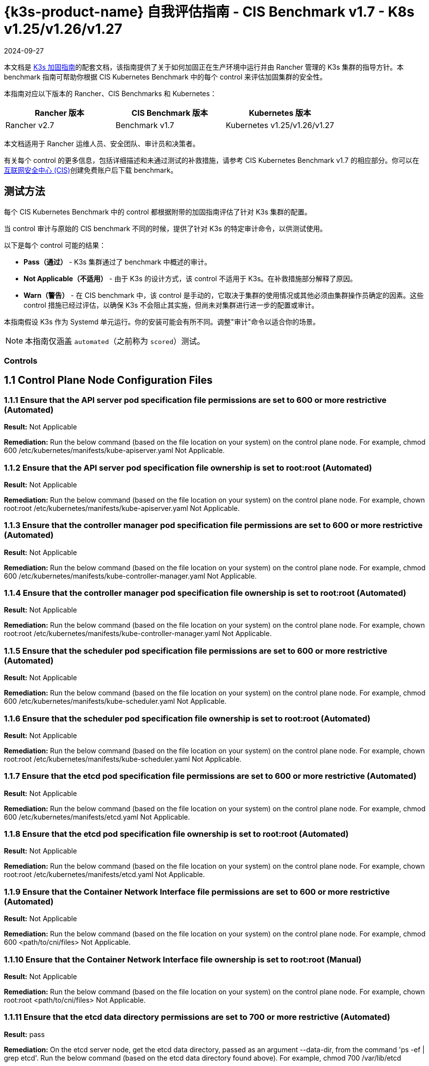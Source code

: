 = {k3s-product-name} 自我评估指南 - CIS Benchmark v1.7 - K8s v1.25/v1.26/v1.27
:page-languages: [en, zh]
:revdate: 2024-09-27
:page-revdate: {revdate}

本文档是 xref:security/hardening-guides/k3s/k3s.adoc[K3s 加固指南]的配套文档，该指南提供了关于如何加固正在生产环境中运行并由 Rancher 管理的 K3s 集群的指导方针。本 benchmark 指南可帮助你根据 CIS Kubernetes Benchmark 中的每个 control 来评估加固集群的安全性。

本指南对应以下版本的 Rancher、CIS Benchmarks 和 Kubernetes：

|===
| Rancher 版本 | CIS Benchmark 版本 | Kubernetes 版本

| Rancher v2.7
| Benchmark v1.7
| Kubernetes v1.25/v1.26/v1.27
|===

本文档适用于 Rancher 运维人员、安全团队、审计员和决策者。

有关每个 control 的更多信息，包括详细描述和未通过测试的补救措施，请参考 CIS Kubernetes Benchmark v1.7 的相应部分。你可以在link:https://www.cisecurity.org/benchmark/kubernetes/[互联网安全中心 (CIS)]创建免费账户后下载 benchmark。

== 测试方法

每个 CIS Kubernetes Benchmark 中的 control 都根据附带的加固指南评估了针对 K3s 集群的配置。

当 control 审计与原始的 CIS benchmark 不同的时候，提供了针对 K3s 的特定审计命令，以供测试使用。

以下是每个 control 可能的结果：

* *Pass（通过）* - K3s 集群通过了 benchmark 中概述的审计。
* *Not Applicable（不适用）* - 由于 K3s 的设计方式，该 control 不适用于 K3s。在补救措施部分解释了原因。
* *Warn（警告）* - 在 CIS benchmark 中，该 control 是手动的，它取决于集群的使用情况或其他必须由集群操作员确定的因素。这些 control 措施已经过评估，以确保 K3s 不会阻止其实施，但尚未对集群进行进一步的配置或审计。

本指南假设 K3s 作为 Systemd 单元运行。你的安装可能会有所不同。调整"审计"命令以适合你的场景。

[NOTE]
====

本指南仅涵盖 `automated`（之前称为 `scored`）测试。
====


=== Controls

== 1.1 Control Plane Node Configuration Files

=== 1.1.1 Ensure that the API server pod specification file permissions are set to 600 or more restrictive (Automated)

*Result:* Not Applicable

*Remediation:*
Run the below command (based on the file location on your system) on the
control plane node.
For example, chmod 600 /etc/kubernetes/manifests/kube-apiserver.yaml
Not Applicable.

=== 1.1.2 Ensure that the API server pod specification file ownership is set to root:root (Automated)

*Result:* Not Applicable

*Remediation:*
Run the below command (based on the file location on your system) on the control plane node.
For example, chown root:root /etc/kubernetes/manifests/kube-apiserver.yaml
Not Applicable.

=== 1.1.3 Ensure that the controller manager pod specification file permissions are set to 600 or more restrictive (Automated)

*Result:* Not Applicable

*Remediation:*
Run the below command (based on the file location on your system) on the control plane node.
For example, chmod 600 /etc/kubernetes/manifests/kube-controller-manager.yaml
Not Applicable.

=== 1.1.4 Ensure that the controller manager pod specification file ownership is set to root:root (Automated)

*Result:* Not Applicable

*Remediation:*
Run the below command (based on the file location on your system) on the control plane node.
For example, chown root:root /etc/kubernetes/manifests/kube-controller-manager.yaml
Not Applicable.

=== 1.1.5 Ensure that the scheduler pod specification file permissions are set to 600 or more restrictive (Automated)

*Result:* Not Applicable

*Remediation:*
Run the below command (based on the file location on your system) on the control plane node.
For example, chmod 600 /etc/kubernetes/manifests/kube-scheduler.yaml
Not Applicable.

=== 1.1.6 Ensure that the scheduler pod specification file ownership is set to root:root (Automated)

*Result:* Not Applicable

*Remediation:*
Run the below command (based on the file location on your system) on the control plane node.
For example, chown root:root /etc/kubernetes/manifests/kube-scheduler.yaml
Not Applicable.

=== 1.1.7 Ensure that the etcd pod specification file permissions are set to 600 or more restrictive (Automated)

*Result:* Not Applicable

*Remediation:*
Run the below command (based on the file location on your system) on the control plane node.
For example,
chmod 600 /etc/kubernetes/manifests/etcd.yaml
Not Applicable.

=== 1.1.8 Ensure that the etcd pod specification file ownership is set to root:root (Automated)

*Result:* Not Applicable

*Remediation:*
Run the below command (based on the file location on your system) on the control plane node.
For example,
chown root:root /etc/kubernetes/manifests/etcd.yaml
Not Applicable.

=== 1.1.9 Ensure that the Container Network Interface file permissions are set to 600 or more restrictive (Automated)

*Result:* Not Applicable

*Remediation:*
Run the below command (based on the file location on your system) on the control plane node.
For example, chmod 600 <path/to/cni/files>
Not Applicable.

=== 1.1.10 Ensure that the Container Network Interface file ownership is set to root:root (Manual)

*Result:* Not Applicable

*Remediation:*
Run the below command (based on the file location on your system) on the control plane node.
For example,
chown root:root <path/to/cni/files>
Not Applicable.

=== 1.1.11 Ensure that the etcd data directory permissions are set to 700 or more restrictive (Automated)

*Result:* pass

*Remediation:*
On the etcd server node, get the etcd data directory, passed as an argument --data-dir,
from the command 'ps -ef | grep etcd'.
Run the below command (based on the etcd data directory found above). For example,
chmod 700 /var/lib/etcd

*Audit Script:* `check_for_k3s_etcd.sh`

[,bash]
----
#!/bin/bash

# This script is used to ensure that k3s is actually running etcd (and not other databases like sqlite3)
# before it checks the requirement
set -eE

handle_error() {
    echo "false"
}

trap 'handle_error' ERR


if [[ "$(journalctl -D /var/log/journal -u k3s | grep 'Managed etcd cluster initializing' | grep -v grep | wc -l)" -gt 0 ]]; then
    case $1 in
        "1.1.11")
            echo $(stat -c %a /var/lib/rancher/k3s/server/db/etcd);;
        "1.2.29")
            echo $(journalctl -D /var/log/journal -u k3s | grep 'Running kube-apiserver' | tail -n1 | grep 'etcd-');;
        "2.1")
            echo $(grep -A 5 'client-transport-security' /var/lib/rancher/k3s/server/db/etcd/config | grep -E 'cert-file|key-file');;
        "2.2")
            echo $(grep -A 5 'client-transport-security' /var/lib/rancher/k3s/server/db/etcd/config | grep 'client-cert-auth');;
        "2.3")
            echo $(grep 'auto-tls' /var/lib/rancher/k3s/server/db/etcd/config);;
        "2.4")
            echo $(grep -A 5 'peer-transport-security' /var/lib/rancher/k3s/server/db/etcd/config | grep -E 'cert-file|key-file');;
        "2.5")
            echo $(grep -A 5 'peer-transport-security' /var/lib/rancher/k3s/server/db/etcd/config | grep 'client-cert-auth');;
        "2.6")
            echo $(grep 'peer-auto-tls' /var/lib/rancher/k3s/server/db/etcd/config);;
        "2.7")
            echo $(grep 'trusted-ca-file' /var/lib/rancher/k3s/server/db/etcd/config);;
    esac
else
# If another database is running, return whatever is required to pass the scan
    case $1 in
        "1.1.11")
            echo "700";;
        "1.2.29")
            echo "--etcd-certfile AND --etcd-keyfile";;
        "2.1")
            echo "cert-file AND key-file";;
        "2.2")
            echo "--client-cert-auth=true";;
        "2.3")
            echo "false";;
        "2.4")
            echo "peer-cert-file AND peer-key-file";;
        "2.5")
            echo "--client-cert-auth=true";;
        "2.6")
            echo "--peer-auto-tls=false";;
        "2.7")
            echo "--trusted-ca-file";;
    esac
fi
----

*Audit Execution:*

[,bash]
----
./check_for_k3s_etcd.sh 1.1.11
----

*Expected Result*:

[,console]
----
'700' is equal to '700'
----

*Returned Value*:

[,console]
----
700
----

=== 1.1.12 Ensure that the etcd data directory ownership is set to etcd:etcd (Automated)

*Result:* Not Applicable

*Remediation:*
On the etcd server node, get the etcd data directory, passed as an argument --data-dir,
from the command 'ps -ef | grep etcd'.
Run the below command (based on the etcd data directory found above).
For example, chown etcd:etcd /var/lib/etcd
Not Applicable.

=== 1.1.13 Ensure that the admin.conf file permissions are set to 600 or more restrictive (Automated)

*Result:* Not Applicable

*Remediation:*
Run the below command (based on the file location on your system) on the control plane node.
For example, chmod 600 /var/lib/rancher/k3s/server/cred/admin.kubeconfig

=== 1.1.14 Ensure that the admin.conf file ownership is set to root:root (Automated)

*Result:* pass

*Remediation:*
Run the below command (based on the file location on your system) on the control plane node.
For example, chown root:root /etc/kubernetes/admin.conf

*Audit:*

[,bash]
----
/bin/sh -c 'if test -e /var/lib/rancher/k3s/server/cred/admin.kubeconfig; then stat -c %U:%G /var/lib/rancher/k3s/server/cred/admin.kubeconfig; fi'
----

*Expected Result*:

[,console]
----
'root:root' is equal to 'root:root'
----

*Returned Value*:

[,console]
----
root:root
----

=== 1.1.15 Ensure that the scheduler.conf file permissions are set to 600 or more restrictive (Automated)

*Result:* pass

*Remediation:*
Run the below command (based on the file location on your system) on the control plane node.
For example,
chmod 600 scheduler

*Audit:*

[,bash]
----
/bin/sh -c 'if test -e /var/lib/rancher/k3s/server/cred/scheduler.kubeconfig; then stat -c permissions=%a /var/lib/rancher/k3s/server/cred/scheduler.kubeconfig; fi'
----

*Expected Result*:

[,console]
----
permissions has permissions 600, expected 600 or more restrictive
----

*Returned Value*:

[,console]
----
permissions=600
----

=== 1.1.16 Ensure that the scheduler.conf file ownership is set to root:root (Automated)

*Result:* pass

*Remediation:*
Run the below command (based on the file location on your system) on the control plane node.
For example,
chown root:root scheduler

*Audit:*

[,bash]
----
/bin/sh -c 'if test -e /var/lib/rancher/k3s/server/cred/scheduler.kubeconfig; then stat -c %U:%G /var/lib/rancher/k3s/server/cred/scheduler.kubeconfig; fi'
----

*Expected Result*:

[,console]
----
'root:root' is present
----

*Returned Value*:

[,console]
----
root:root
----

=== 1.1.17 Ensure that the controller-manager.conf file permissions are set to 600 or more restrictive (Automated)

*Result:* pass

*Remediation:*
Run the below command (based on the file location on your system) on the control plane node.
For example,
chmod 600 controllermanager

*Audit:*

[,bash]
----
/bin/sh -c 'if test -e /var/lib/rancher/k3s/server/cred/controller.kubeconfig; then stat -c permissions=%a /var/lib/rancher/k3s/server/cred/controller.kubeconfig; fi'
----

*Expected Result*:

[,console]
----
permissions has permissions 600, expected 600 or more restrictive
----

*Returned Value*:

[,console]
----
permissions=600
----

=== 1.1.18 Ensure that the controller-manager.conf file ownership is set to root:root (Automated)

*Result:* pass

*Remediation:*
Run the below command (based on the file location on your system) on the control plane node.
For example,
chown root:root controllermanager

*Audit:*

[,bash]
----
stat -c %U:%G /var/lib/rancher/k3s/server/cred/controller.kubeconfig
----

*Expected Result*:

[,console]
----
'root:root' is equal to 'root:root'
----

*Returned Value*:

[,console]
----
root:root
----

=== 1.1.19 Ensure that the Kubernetes PKI directory and file ownership is set to root:root (Automated)

*Result:* pass

*Remediation:*
Run the below command (based on the file location on your system) on the control plane node.
For example,
chown -R root:root /var/lib/rancher/k3s/server/tls

*Audit:*

[,bash]
----
stat -c %U:%G /var/lib/rancher/k3s/server/tls
----

*Expected Result*:

[,console]
----
'root:root' is present
----

*Returned Value*:

[,console]
----
root:root
----

=== 1.1.20 Ensure that the Kubernetes PKI certificate file permissions are set to 600 or more restrictive (Manual)

*Result:* warn

*Remediation:*
Run the below command (based on the file location on your system) on the control plane node.
For example,
chmod -R 600 /etc/kubernetes/pki/*.crt

*Audit:*

[,bash]
----
stat -c %n %a /var/lib/rancher/k3s/server/tls/*.crt
----

=== 1.1.21 Ensure that the Kubernetes PKI key file permissions are set to 600 (Manual)

*Result:* warn

*Remediation:*
Run the below command (based on the file location on your system) on the control plane node.
For example,
chmod -R 600 /etc/kubernetes/pki/*.key

*Audit:*

[,bash]
----
stat -c %n %a /var/lib/rancher/k3s/server/tls/*.key
----

== 1.2 API Server

=== 1.2.1 Ensure that the --anonymous-auth argument is set to false (Manual)

*Result:* pass

*Remediation:*
Edit the API server pod specification file /etc/kubernetes/manifests/kube-apiserver.yaml
on the control plane node and set the below parameter.
--anonymous-auth=false

*Audit:*

[,bash]
----
journalctl -D /var/log/journal -u k3s | grep 'Running kube-apiserver' | tail -n1 | grep 'anonymous-auth'
----

*Expected Result*:

[,console]
----
'--anonymous-auth' is equal to 'false'
----

*Returned Value*:

[,console]
----
Sep 11 20:52:00 ip-172-31-12-34 k3s[2340]: time="2023-09-11T20:52:00Z" level=info msg="Running kube-apiserver --admission-control-config-file=/etc/rancher/k3s/config/rancher-psact.yaml --advertise-port=6443 --allow-privileged=true --anonymous-auth=false --api-audiences=https://kubernetes.default.svc.cluster.local,k3s --audit-log-maxage=30 --audit-log-maxbackup=10 --audit-log-maxsize=100 --audit-log-path=/var/lib/rancher/k3s/server/logs/audit.log --audit-policy-file=/var/lib/rancher/k3s/server/audit.yaml --authorization-mode=Node,RBAC --bind-address=127.0.0.1 --cert-dir=/var/lib/rancher/k3s/server/tls/temporary-certs --client-ca-file=/var/lib/rancher/k3s/server/tls/client-ca.crt --egress-selector-config-file=/var/lib/rancher/k3s/server/etc/egress-selector-config.yaml --enable-admission-plugins=NodeRestriction,ServiceAccount --enable-aggregator-routing=true --enable-bootstrap-token-auth=true --encryption-provider-config=/var/lib/rancher/k3s/server/cred/encryption-config.json --etcd-cafile=/var/lib/rancher/k3s/server/tls/etcd/server-ca.crt --etcd-certfile=/var/lib/rancher/k3s/server/tls/etcd/client.crt --etcd-keyfile=/var/lib/rancher/k3s/server/tls/etcd/client.key --etcd-servers=https://127.0.0.1:2379 --feature-gates=JobTrackingWithFinalizers=true --kubelet-certificate-authority=/var/lib/rancher/k3s/server/tls/server-ca.crt --kubelet-client-certificate=/var/lib/rancher/k3s/server/tls/client-kube-apiserver.crt --kubelet-client-key=/var/lib/rancher/k3s/server/tls/client-kube-apiserver.key --kubelet-preferred-address-types=InternalIP,ExternalIP,Hostname --profiling=false --proxy-client-cert-file=/var/lib/rancher/k3s/server/tls/client-auth-proxy.crt --proxy-client-key-file=/var/lib/rancher/k3s/server/tls/client-auth-proxy.key --request-timeout=300s --requestheader-allowed-names=system:auth-proxy --requestheader-client-ca-file=/var/lib/rancher/k3s/server/tls/request-header-ca.crt --requestheader-extra-headers-prefix=X-Remote-Extra- --requestheader-group-headers=X-Remote-Group --requestheader-username-headers=X-Remote-User --secure-port=6444 --service-account-issuer=https://kubernetes.default.svc.cluster.local --service-account-key-file=/var/lib/rancher/k3s/server/tls/service.key --service-account-lookup=true --service-account-signing-key-file=/var/lib/rancher/k3s/server/tls/service.current.key --service-cluster-ip-range=10.43.0.0/16 --service-node-port-range=30000-32767 --storage-backend=etcd3 --tls-cert-file=/var/lib/rancher/k3s/server/tls/serving-kube-apiserver.crt --tls-cipher-suites=TLS_ECDHE_ECDSA_WITH_AES_256_GCM_SHA384,TLS_ECDHE_RSA_WITH_AES_256_GCM_SHA384,TLS_ECDHE_ECDSA_WITH_AES_128_GCM_SHA256,TLS_ECDHE_RSA_WITH_AES_128_GCM_SHA256,TLS_ECDHE_ECDSA_WITH_CHACHA20_POLY1305,TLS_ECDHE_RSA_WITH_CHACHA20_POLY1305 --tls-private-key-file=/var/lib/rancher/k3s/server/tls/serving-kube-apiserver.key"
----

=== 1.2.2 Ensure that the --token-auth-file parameter is not set (Automated)

*Result:* pass

*Remediation:*
Follow the documentation and configure alternate mechanisms for authentication. Then,
edit the API server pod specification file /etc/kubernetes/manifests/kube-apiserver.yaml
on the control plane node and remove the --token-auth-file=<filename> parameter.

*Audit:*

[,bash]
----
/bin/ps -ef | grep containerd | grep -v grep
----

*Expected Result*:

[,console]
----
'--token-auth-file' is not present
----

*Returned Value*:

[,console]
----
root 527 1 0 Sep11 ? 00:01:28 /usr/bin/containerd root 663 1 0 Sep11 ? 00:00:08 /usr/bin/dockerd -H fd:// --containerd=/run/containerd/containerd.sock root 2361 2340 3 Sep11 ? 00:40:19 containerd -c /var/lib/rancher/k3s/agent/etc/containerd/config.toml -a /run/k3s/containerd/containerd.sock --state /run/k3s/containerd --root /var/lib/rancher/k3s/agent/containerd root 3021 1 0 Sep11 ? 00:00:29 /var/lib/rancher/k3s/data/3cdacaf539fc388d8e542a8d643948e3c7bfa4a7e91b7521102325e0ce8581b6/bin/containerd-shim-runc-v2 -namespace k8s.io -id 4790d392966915d995e666002c56ed4cce6dd86f305ce2ee390547a1fcbf6c82 -address /run/k3s/containerd/containerd.sock root 3035 1 0 Sep11 ? 00:00:28 /var/lib/rancher/k3s/data/3cdacaf539fc388d8e542a8d643948e3c7bfa4a7e91b7521102325e0ce8581b6/bin/containerd-shim-runc-v2 -namespace k8s.io -id 9d73e6a160ccde6c7c7d4ba0df3b9f696e3de2ebfc0f19a1dcbdf13aea496427 -address /run/k3s/containerd/containerd.sock root 3235 1 0 Sep11 ? 00:00:31 /var/lib/rancher/k3s/data/3cdacaf539fc388d8e542a8d643948e3c7bfa4a7e91b7521102325e0ce8581b6/bin/containerd-shim-runc-v2 -namespace k8s.io -id 587f6221ee9f36c877231ada8d816a799dfda186332c33378d1eb16c72cdc87d -address /run/k3s/containerd/containerd.sock root 4435 1 0 Sep11 ? 00:00:28 /var/lib/rancher/k3s/data/3cdacaf539fc388d8e542a8d643948e3c7bfa4a7e91b7521102325e0ce8581b6/bin/containerd-shim-runc-v2 -namespace k8s.io -id a74c9ec7d99785c2f2d4e6826aa80c22eb8b38249e8f99679ece00a818e9b7b3 -address /run/k3s/containerd/containerd.sock root 4985 1 0 Sep11 ? 00:00:53 /var/lib/rancher/k3s/data/3cdacaf539fc388d8e542a8d643948e3c7bfa4a7e91b7521102325e0ce8581b6/bin/containerd-shim-runc-v2 -namespace k8s.io -id 5b0c9784dbe0fcbe8be10c857976e70ec84a208cb814e87b5ca085a02d434f8c -address /run/k3s/containerd/containerd.sock root 5056 1 0 Sep11 ? 00:00:28 /var/lib/rancher/k3s/data/3cdacaf539fc388d8e542a8d643948e3c7bfa4a7e91b7521102325e0ce8581b6/bin/containerd-shim-runc-v2 -namespace k8s.io -id f3231ff35f18056e74eda14907f296be15f7ea1c6ae5ab7904e27d4d18183301 -address /run/k3s/containerd/containerd.sock root 5868 1 0 Sep11 ? 00:00:27 /var/lib/rancher/k3s/data/3cdacaf539fc388d8e542a8d643948e3c7bfa4a7e91b7521102325e0ce8581b6/bin/containerd-shim-runc-v2 -namespace k8s.io -id 3e908c4d0b10df275bdef6f72fbcfa09517d11cf749236ad020364e14d77bc93 -address /run/k3s/containerd/containerd.sock root 6158 1 0 Sep11 ? 00:00:28 /var/lib/rancher/k3s/data/3cdacaf539fc388d8e542a8d643948e3c7bfa4a7e91b7521102325e0ce8581b6/bin/containerd-shim-runc-v2 -namespace k8s.io -id bec5780a5c73fa3154aa3b5ee26cdf23202db821205893e7e66ae17e6103e97b -address /run/k3s/containerd/containerd.sock root 7366 1 0 Sep11 ? 00:00:28 /var/lib/rancher/k3s/data/3cdacaf539fc388d8e542a8d643948e3c7bfa4a7e91b7521102325e0ce8581b6/bin/containerd-shim-runc-v2 -namespace k8s.io -id a81b78845bdcaef710314c93e5ea0d0617f37a8929472f7b570ab90c6667f57f -address /run/k3s/containerd/containerd.sock root 97274 1 0 16:13 ? 00:00:00 /var/lib/rancher/k3s/data/3cdacaf539fc388d8e542a8d643948e3c7bfa4a7e91b7521102325e0ce8581b6/bin/containerd-shim-runc-v2 -namespace k8s.io -id c90652c935d9e79af45b9a9ac2b4fe315e2a761a0525737fdb95c680123a164c -address /run/k3s/containerd/containerd.sock root 98309 1 0 16:16 ? 00:00:00 /var/lib/rancher/k3s/data/3cdacaf539fc388d8e542a8d643948e3c7bfa4a7e91b7521102325e0ce8581b6/bin/containerd-shim-runc-v2 -namespace k8s.io -id 431a2763636488efd7d104c228d41f4f2ecd8c06a7fc375d8977ab0d238936a8 -address /run/k3s/containerd/containerd.sock root 98493 1 0 16:16 ? 00:00:00 /var/lib/rancher/k3s/data/3cdacaf539fc388d8e542a8d643948e3c7bfa4a7e91b7521102325e0ce8581b6/bin/containerd-shim-runc-v2 -namespace k8s.io -id 5b480d2fa55c8cc0105ec1902887040c017f03d5b1eb6c73c24bb9d523ad9b37 -address /run/k3s/containerd/containerd.sock
----

=== 1.2.3 Ensure that the --DenyServiceExternalIPs is not set (Automated)

*Result:* pass

*Remediation:*
Edit the API server pod specification file /etc/kubernetes/manifests/kube-apiserver.yaml
on the control plane node and remove the `DenyServiceExternalIPs`
from enabled admission plugins.

*Audit:*

[,bash]
----
/bin/ps -ef | grep containerd | grep -v grep
----

*Expected Result*:

[,console]
----
'--enable-admission-plugins' is present OR '--enable-admission-plugins' is not present
----

*Returned Value*:

[,console]
----
root 527 1 0 Sep11 ? 00:01:28 /usr/bin/containerd root 663 1 0 Sep11 ? 00:00:08 /usr/bin/dockerd -H fd:// --containerd=/run/containerd/containerd.sock root 2361 2340 3 Sep11 ? 00:40:19 containerd -c /var/lib/rancher/k3s/agent/etc/containerd/config.toml -a /run/k3s/containerd/containerd.sock --state /run/k3s/containerd --root /var/lib/rancher/k3s/agent/containerd root 3021 1 0 Sep11 ? 00:00:29 /var/lib/rancher/k3s/data/3cdacaf539fc388d8e542a8d643948e3c7bfa4a7e91b7521102325e0ce8581b6/bin/containerd-shim-runc-v2 -namespace k8s.io -id 4790d392966915d995e666002c56ed4cce6dd86f305ce2ee390547a1fcbf6c82 -address /run/k3s/containerd/containerd.sock root 3035 1 0 Sep11 ? 00:00:28 /var/lib/rancher/k3s/data/3cdacaf539fc388d8e542a8d643948e3c7bfa4a7e91b7521102325e0ce8581b6/bin/containerd-shim-runc-v2 -namespace k8s.io -id 9d73e6a160ccde6c7c7d4ba0df3b9f696e3de2ebfc0f19a1dcbdf13aea496427 -address /run/k3s/containerd/containerd.sock root 3235 1 0 Sep11 ? 00:00:31 /var/lib/rancher/k3s/data/3cdacaf539fc388d8e542a8d643948e3c7bfa4a7e91b7521102325e0ce8581b6/bin/containerd-shim-runc-v2 -namespace k8s.io -id 587f6221ee9f36c877231ada8d816a799dfda186332c33378d1eb16c72cdc87d -address /run/k3s/containerd/containerd.sock root 4435 1 0 Sep11 ? 00:00:28 /var/lib/rancher/k3s/data/3cdacaf539fc388d8e542a8d643948e3c7bfa4a7e91b7521102325e0ce8581b6/bin/containerd-shim-runc-v2 -namespace k8s.io -id a74c9ec7d99785c2f2d4e6826aa80c22eb8b38249e8f99679ece00a818e9b7b3 -address /run/k3s/containerd/containerd.sock root 4985 1 0 Sep11 ? 00:00:53 /var/lib/rancher/k3s/data/3cdacaf539fc388d8e542a8d643948e3c7bfa4a7e91b7521102325e0ce8581b6/bin/containerd-shim-runc-v2 -namespace k8s.io -id 5b0c9784dbe0fcbe8be10c857976e70ec84a208cb814e87b5ca085a02d434f8c -address /run/k3s/containerd/containerd.sock root 5056 1 0 Sep11 ? 00:00:28 /var/lib/rancher/k3s/data/3cdacaf539fc388d8e542a8d643948e3c7bfa4a7e91b7521102325e0ce8581b6/bin/containerd-shim-runc-v2 -namespace k8s.io -id f3231ff35f18056e74eda14907f296be15f7ea1c6ae5ab7904e27d4d18183301 -address /run/k3s/containerd/containerd.sock root 5868 1 0 Sep11 ? 00:00:27 /var/lib/rancher/k3s/data/3cdacaf539fc388d8e542a8d643948e3c7bfa4a7e91b7521102325e0ce8581b6/bin/containerd-shim-runc-v2 -namespace k8s.io -id 3e908c4d0b10df275bdef6f72fbcfa09517d11cf749236ad020364e14d77bc93 -address /run/k3s/containerd/containerd.sock root 6158 1 0 Sep11 ? 00:00:28 /var/lib/rancher/k3s/data/3cdacaf539fc388d8e542a8d643948e3c7bfa4a7e91b7521102325e0ce8581b6/bin/containerd-shim-runc-v2 -namespace k8s.io -id bec5780a5c73fa3154aa3b5ee26cdf23202db821205893e7e66ae17e6103e97b -address /run/k3s/containerd/containerd.sock root 7366 1 0 Sep11 ? 00:00:28 /var/lib/rancher/k3s/data/3cdacaf539fc388d8e542a8d643948e3c7bfa4a7e91b7521102325e0ce8581b6/bin/containerd-shim-runc-v2 -namespace k8s.io -id a81b78845bdcaef710314c93e5ea0d0617f37a8929472f7b570ab90c6667f57f -address /run/k3s/containerd/containerd.sock root 97274 1 0 16:13 ? 00:00:00 /var/lib/rancher/k3s/data/3cdacaf539fc388d8e542a8d643948e3c7bfa4a7e91b7521102325e0ce8581b6/bin/containerd-shim-runc-v2 -namespace k8s.io -id c90652c935d9e79af45b9a9ac2b4fe315e2a761a0525737fdb95c680123a164c -address /run/k3s/containerd/containerd.sock root 98309 1 0 16:16 ? 00:00:00 /var/lib/rancher/k3s/data/3cdacaf539fc388d8e542a8d643948e3c7bfa4a7e91b7521102325e0ce8581b6/bin/containerd-shim-runc-v2 -namespace k8s.io -id 431a2763636488efd7d104c228d41f4f2ecd8c06a7fc375d8977ab0d238936a8 -address /run/k3s/containerd/containerd.sock root 98493 1 0 16:16 ? 00:00:00 /var/lib/rancher/k3s/data/3cdacaf539fc388d8e542a8d643948e3c7bfa4a7e91b7521102325e0ce8581b6/bin/containerd-shim-runc-v2 -namespace k8s.io -id 5b480d2fa55c8cc0105ec1902887040c017f03d5b1eb6c73c24bb9d523ad9b37 -address /run/k3s/containerd/containerd.sock
----

=== 1.2.4 Ensure that the --kubelet-client-certificate and --kubelet-client-key arguments are set as appropriate (Automated)

*Result:* pass

*Remediation:*
Follow the Kubernetes documentation and set up the TLS connection between the
apiserver and kubelets. Then, edit API server pod specification file
/etc/kubernetes/manifests/kube-apiserver.yaml on the control plane node and set the
kubelet client certificate and key parameters as below.
--kubelet-client-certificate=<path/to/client-certificate-file>
--kubelet-client-key=<path/to/client-key-file>

*Audit:*

[,bash]
----
journalctl -D /var/log/journal -u k3s | grep 'Running kube-apiserver' | tail -n1 | grep 'kubelet-certificate-authority'
----

*Expected Result*:

[,console]
----
'--kubelet-client-certificate' is present AND '--kubelet-client-key' is present
----

*Returned Value*:

[,console]
----
Sep 11 20:52:00 ip-172-31-12-34 k3s[2340]: time="2023-09-11T20:52:00Z" level=info msg="Running kube-apiserver --admission-control-config-file=/etc/rancher/k3s/config/rancher-psact.yaml --advertise-port=6443 --allow-privileged=true --anonymous-auth=false --api-audiences=https://kubernetes.default.svc.cluster.local,k3s --audit-log-maxage=30 --audit-log-maxbackup=10 --audit-log-maxsize=100 --audit-log-path=/var/lib/rancher/k3s/server/logs/audit.log --audit-policy-file=/var/lib/rancher/k3s/server/audit.yaml --authorization-mode=Node,RBAC --bind-address=127.0.0.1 --cert-dir=/var/lib/rancher/k3s/server/tls/temporary-certs --client-ca-file=/var/lib/rancher/k3s/server/tls/client-ca.crt --egress-selector-config-file=/var/lib/rancher/k3s/server/etc/egress-selector-config.yaml --enable-admission-plugins=NodeRestriction,ServiceAccount --enable-aggregator-routing=true --enable-bootstrap-token-auth=true --encryption-provider-config=/var/lib/rancher/k3s/server/cred/encryption-config.json --etcd-cafile=/var/lib/rancher/k3s/server/tls/etcd/server-ca.crt --etcd-certfile=/var/lib/rancher/k3s/server/tls/etcd/client.crt --etcd-keyfile=/var/lib/rancher/k3s/server/tls/etcd/client.key --etcd-servers=https://127.0.0.1:2379 --feature-gates=JobTrackingWithFinalizers=true --kubelet-certificate-authority=/var/lib/rancher/k3s/server/tls/server-ca.crt --kubelet-client-certificate=/var/lib/rancher/k3s/server/tls/client-kube-apiserver.crt --kubelet-client-key=/var/lib/rancher/k3s/server/tls/client-kube-apiserver.key --kubelet-preferred-address-types=InternalIP,ExternalIP,Hostname --profiling=false --proxy-client-cert-file=/var/lib/rancher/k3s/server/tls/client-auth-proxy.crt --proxy-client-key-file=/var/lib/rancher/k3s/server/tls/client-auth-proxy.key --request-timeout=300s --requestheader-allowed-names=system:auth-proxy --requestheader-client-ca-file=/var/lib/rancher/k3s/server/tls/request-header-ca.crt --requestheader-extra-headers-prefix=X-Remote-Extra- --requestheader-group-headers=X-Remote-Group --requestheader-username-headers=X-Remote-User --secure-port=6444 --service-account-issuer=https://kubernetes.default.svc.cluster.local --service-account-key-file=/var/lib/rancher/k3s/server/tls/service.key --service-account-lookup=true --service-account-signing-key-file=/var/lib/rancher/k3s/server/tls/service.current.key --service-cluster-ip-range=10.43.0.0/16 --service-node-port-range=30000-32767 --storage-backend=etcd3 --tls-cert-file=/var/lib/rancher/k3s/server/tls/serving-kube-apiserver.crt --tls-cipher-suites=TLS_ECDHE_ECDSA_WITH_AES_256_GCM_SHA384,TLS_ECDHE_RSA_WITH_AES_256_GCM_SHA384,TLS_ECDHE_ECDSA_WITH_AES_128_GCM_SHA256,TLS_ECDHE_RSA_WITH_AES_128_GCM_SHA256,TLS_ECDHE_ECDSA_WITH_CHACHA20_POLY1305,TLS_ECDHE_RSA_WITH_CHACHA20_POLY1305 --tls-private-key-file=/var/lib/rancher/k3s/server/tls/serving-kube-apiserver.key"
----

=== 1.2.5 Ensure that the --kubelet-certificate-authority argument is set as appropriate (Automated)

*Result:* Not Applicable

*Remediation:*
Follow the Kubernetes documentation and setup the TLS connection between
the apiserver and kubelets. Then, edit the API server pod specification file
/etc/kubernetes/manifests/kube-apiserver.yaml on the control plane node and set the
--kubelet-certificate-authority parameter to the path to the cert file for the certificate authority.
--kubelet-certificate-authority=<ca-string>
Permissive - When generating serving certificates, functionality could break in conjunction with hostname overrides which are required for certain cloud providers.

=== 1.2.6 Ensure that the --authorization-mode argument is not set to AlwaysAllow (Automated)

*Result:* pass

*Remediation:*
Edit the API server pod specification file /etc/kubernetes/manifests/kube-apiserver.yaml
on the control plane node and set the --authorization-mode parameter to values other than AlwaysAllow.
One such example could be as below.
--authorization-mode=RBAC

*Audit:*

[,bash]
----
journalctl -D /var/log/journal -u k3s | grep 'Running kube-apiserver' | tail -n1 | grep 'authorization-mode'
----

*Expected Result*:

[,console]
----
'--authorization-mode' does not have 'AlwaysAllow'
----

*Returned Value*:

[,console]
----
Sep 11 20:52:00 ip-172-31-12-34 k3s[2340]: time="2023-09-11T20:52:00Z" level=info msg="Running kube-apiserver --admission-control-config-file=/etc/rancher/k3s/config/rancher-psact.yaml --advertise-port=6443 --allow-privileged=true --anonymous-auth=false --api-audiences=https://kubernetes.default.svc.cluster.local,k3s --audit-log-maxage=30 --audit-log-maxbackup=10 --audit-log-maxsize=100 --audit-log-path=/var/lib/rancher/k3s/server/logs/audit.log --audit-policy-file=/var/lib/rancher/k3s/server/audit.yaml --authorization-mode=Node,RBAC --bind-address=127.0.0.1 --cert-dir=/var/lib/rancher/k3s/server/tls/temporary-certs --client-ca-file=/var/lib/rancher/k3s/server/tls/client-ca.crt --egress-selector-config-file=/var/lib/rancher/k3s/server/etc/egress-selector-config.yaml --enable-admission-plugins=NodeRestriction,ServiceAccount --enable-aggregator-routing=true --enable-bootstrap-token-auth=true --encryption-provider-config=/var/lib/rancher/k3s/server/cred/encryption-config.json --etcd-cafile=/var/lib/rancher/k3s/server/tls/etcd/server-ca.crt --etcd-certfile=/var/lib/rancher/k3s/server/tls/etcd/client.crt --etcd-keyfile=/var/lib/rancher/k3s/server/tls/etcd/client.key --etcd-servers=https://127.0.0.1:2379 --feature-gates=JobTrackingWithFinalizers=true --kubelet-certificate-authority=/var/lib/rancher/k3s/server/tls/server-ca.crt --kubelet-client-certificate=/var/lib/rancher/k3s/server/tls/client-kube-apiserver.crt --kubelet-client-key=/var/lib/rancher/k3s/server/tls/client-kube-apiserver.key --kubelet-preferred-address-types=InternalIP,ExternalIP,Hostname --profiling=false --proxy-client-cert-file=/var/lib/rancher/k3s/server/tls/client-auth-proxy.crt --proxy-client-key-file=/var/lib/rancher/k3s/server/tls/client-auth-proxy.key --request-timeout=300s --requestheader-allowed-names=system:auth-proxy --requestheader-client-ca-file=/var/lib/rancher/k3s/server/tls/request-header-ca.crt --requestheader-extra-headers-prefix=X-Remote-Extra- --requestheader-group-headers=X-Remote-Group --requestheader-username-headers=X-Remote-User --secure-port=6444 --service-account-issuer=https://kubernetes.default.svc.cluster.local --service-account-key-file=/var/lib/rancher/k3s/server/tls/service.key --service-account-lookup=true --service-account-signing-key-file=/var/lib/rancher/k3s/server/tls/service.current.key --service-cluster-ip-range=10.43.0.0/16 --service-node-port-range=30000-32767 --storage-backend=etcd3 --tls-cert-file=/var/lib/rancher/k3s/server/tls/serving-kube-apiserver.crt --tls-cipher-suites=TLS_ECDHE_ECDSA_WITH_AES_256_GCM_SHA384,TLS_ECDHE_RSA_WITH_AES_256_GCM_SHA384,TLS_ECDHE_ECDSA_WITH_AES_128_GCM_SHA256,TLS_ECDHE_RSA_WITH_AES_128_GCM_SHA256,TLS_ECDHE_ECDSA_WITH_CHACHA20_POLY1305,TLS_ECDHE_RSA_WITH_CHACHA20_POLY1305 --tls-private-key-file=/var/lib/rancher/k3s/server/tls/serving-kube-apiserver.key"
----

=== 1.2.7 Ensure that the --authorization-mode argument includes Node (Automated)

*Result:* pass

*Remediation:*
Edit the API server pod specification file /etc/kubernetes/manifests/kube-apiserver.yaml
on the control plane node and set the --authorization-mode parameter to a value that includes Node.
--authorization-mode=Node,RBAC

*Audit:*

[,bash]
----
journalctl -D /var/log/journal -u k3s | grep 'Running kube-apiserver' | tail -n1 | grep 'authorization-mode'
----

*Expected Result*:

[,console]
----
'--authorization-mode' has 'Node'
----

*Returned Value*:

[,console]
----
Sep 11 20:52:00 ip-172-31-12-34 k3s[2340]: time="2023-09-11T20:52:00Z" level=info msg="Running kube-apiserver --admission-control-config-file=/etc/rancher/k3s/config/rancher-psact.yaml --advertise-port=6443 --allow-privileged=true --anonymous-auth=false --api-audiences=https://kubernetes.default.svc.cluster.local,k3s --audit-log-maxage=30 --audit-log-maxbackup=10 --audit-log-maxsize=100 --audit-log-path=/var/lib/rancher/k3s/server/logs/audit.log --audit-policy-file=/var/lib/rancher/k3s/server/audit.yaml --authorization-mode=Node,RBAC --bind-address=127.0.0.1 --cert-dir=/var/lib/rancher/k3s/server/tls/temporary-certs --client-ca-file=/var/lib/rancher/k3s/server/tls/client-ca.crt --egress-selector-config-file=/var/lib/rancher/k3s/server/etc/egress-selector-config.yaml --enable-admission-plugins=NodeRestriction,ServiceAccount --enable-aggregator-routing=true --enable-bootstrap-token-auth=true --encryption-provider-config=/var/lib/rancher/k3s/server/cred/encryption-config.json --etcd-cafile=/var/lib/rancher/k3s/server/tls/etcd/server-ca.crt --etcd-certfile=/var/lib/rancher/k3s/server/tls/etcd/client.crt --etcd-keyfile=/var/lib/rancher/k3s/server/tls/etcd/client.key --etcd-servers=https://127.0.0.1:2379 --feature-gates=JobTrackingWithFinalizers=true --kubelet-certificate-authority=/var/lib/rancher/k3s/server/tls/server-ca.crt --kubelet-client-certificate=/var/lib/rancher/k3s/server/tls/client-kube-apiserver.crt --kubelet-client-key=/var/lib/rancher/k3s/server/tls/client-kube-apiserver.key --kubelet-preferred-address-types=InternalIP,ExternalIP,Hostname --profiling=false --proxy-client-cert-file=/var/lib/rancher/k3s/server/tls/client-auth-proxy.crt --proxy-client-key-file=/var/lib/rancher/k3s/server/tls/client-auth-proxy.key --request-timeout=300s --requestheader-allowed-names=system:auth-proxy --requestheader-client-ca-file=/var/lib/rancher/k3s/server/tls/request-header-ca.crt --requestheader-extra-headers-prefix=X-Remote-Extra- --requestheader-group-headers=X-Remote-Group --requestheader-username-headers=X-Remote-User --secure-port=6444 --service-account-issuer=https://kubernetes.default.svc.cluster.local --service-account-key-file=/var/lib/rancher/k3s/server/tls/service.key --service-account-lookup=true --service-account-signing-key-file=/var/lib/rancher/k3s/server/tls/service.current.key --service-cluster-ip-range=10.43.0.0/16 --service-node-port-range=30000-32767 --storage-backend=etcd3 --tls-cert-file=/var/lib/rancher/k3s/server/tls/serving-kube-apiserver.crt --tls-cipher-suites=TLS_ECDHE_ECDSA_WITH_AES_256_GCM_SHA384,TLS_ECDHE_RSA_WITH_AES_256_GCM_SHA384,TLS_ECDHE_ECDSA_WITH_AES_128_GCM_SHA256,TLS_ECDHE_RSA_WITH_AES_128_GCM_SHA256,TLS_ECDHE_ECDSA_WITH_CHACHA20_POLY1305,TLS_ECDHE_RSA_WITH_CHACHA20_POLY1305 --tls-private-key-file=/var/lib/rancher/k3s/server/tls/serving-kube-apiserver.key"
----

=== 1.2.8 Ensure that the --authorization-mode argument includes RBAC (Automated)

*Result:* pass

*Remediation:*
Edit the API server pod specification file /etc/kubernetes/manifests/kube-apiserver.yaml
on the control plane node and set the --authorization-mode parameter to a value that includes RBAC,
for example `--authorization-mode=Node,RBAC`.

*Audit:*

[,bash]
----
journalctl -D /var/log/journal -u k3s | grep 'Running kube-apiserver' | tail -n1 | grep 'authorization-mode'
----

*Expected Result*:

[,console]
----
'--authorization-mode' has 'RBAC'
----

*Returned Value*:

[,console]
----
Sep 11 20:52:00 ip-172-31-12-34 k3s[2340]: time="2023-09-11T20:52:00Z" level=info msg="Running kube-apiserver --admission-control-config-file=/etc/rancher/k3s/config/rancher-psact.yaml --advertise-port=6443 --allow-privileged=true --anonymous-auth=false --api-audiences=https://kubernetes.default.svc.cluster.local,k3s --audit-log-maxage=30 --audit-log-maxbackup=10 --audit-log-maxsize=100 --audit-log-path=/var/lib/rancher/k3s/server/logs/audit.log --audit-policy-file=/var/lib/rancher/k3s/server/audit.yaml --authorization-mode=Node,RBAC --bind-address=127.0.0.1 --cert-dir=/var/lib/rancher/k3s/server/tls/temporary-certs --client-ca-file=/var/lib/rancher/k3s/server/tls/client-ca.crt --egress-selector-config-file=/var/lib/rancher/k3s/server/etc/egress-selector-config.yaml --enable-admission-plugins=NodeRestriction,ServiceAccount --enable-aggregator-routing=true --enable-bootstrap-token-auth=true --encryption-provider-config=/var/lib/rancher/k3s/server/cred/encryption-config.json --etcd-cafile=/var/lib/rancher/k3s/server/tls/etcd/server-ca.crt --etcd-certfile=/var/lib/rancher/k3s/server/tls/etcd/client.crt --etcd-keyfile=/var/lib/rancher/k3s/server/tls/etcd/client.key --etcd-servers=https://127.0.0.1:2379 --feature-gates=JobTrackingWithFinalizers=true --kubelet-certificate-authority=/var/lib/rancher/k3s/server/tls/server-ca.crt --kubelet-client-certificate=/var/lib/rancher/k3s/server/tls/client-kube-apiserver.crt --kubelet-client-key=/var/lib/rancher/k3s/server/tls/client-kube-apiserver.key --kubelet-preferred-address-types=InternalIP,ExternalIP,Hostname --profiling=false --proxy-client-cert-file=/var/lib/rancher/k3s/server/tls/client-auth-proxy.crt --proxy-client-key-file=/var/lib/rancher/k3s/server/tls/client-auth-proxy.key --request-timeout=300s --requestheader-allowed-names=system:auth-proxy --requestheader-client-ca-file=/var/lib/rancher/k3s/server/tls/request-header-ca.crt --requestheader-extra-headers-prefix=X-Remote-Extra- --requestheader-group-headers=X-Remote-Group --requestheader-username-headers=X-Remote-User --secure-port=6444 --service-account-issuer=https://kubernetes.default.svc.cluster.local --service-account-key-file=/var/lib/rancher/k3s/server/tls/service.key --service-account-lookup=true --service-account-signing-key-file=/var/lib/rancher/k3s/server/tls/service.current.key --service-cluster-ip-range=10.43.0.0/16 --service-node-port-range=30000-32767 --storage-backend=etcd3 --tls-cert-file=/var/lib/rancher/k3s/server/tls/serving-kube-apiserver.crt --tls-cipher-suites=TLS_ECDHE_ECDSA_WITH_AES_256_GCM_SHA384,TLS_ECDHE_RSA_WITH_AES_256_GCM_SHA384,TLS_ECDHE_ECDSA_WITH_AES_128_GCM_SHA256,TLS_ECDHE_RSA_WITH_AES_128_GCM_SHA256,TLS_ECDHE_ECDSA_WITH_CHACHA20_POLY1305,TLS_ECDHE_RSA_WITH_CHACHA20_POLY1305 --tls-private-key-file=/var/lib/rancher/k3s/server/tls/serving-kube-apiserver.key"
----

=== 1.2.9 Ensure that the admission control plugin EventRateLimit is set (Manual)

*Result:* warn

*Remediation:*
Follow the Kubernetes documentation and set the desired limits in a configuration file.
Then, edit the API server pod specification file /etc/kubernetes/manifests/kube-apiserver.yaml
and set the below parameters.
--enable-admission-plugins=...,EventRateLimit,...
--admission-control-config-file=<path/to/configuration/file>

*Audit:*

[,bash]
----
journalctl -D /var/log/journal -u k3s | grep 'Running kube-apiserver' | tail -n1 | grep 'enable-admission-plugins'
----

*Expected Result*:

[,console]
----
'--enable-admission-plugins' has 'EventRateLimit'
----

*Returned Value*:

[,console]
----
Sep 11 20:52:00 ip-172-31-12-34 k3s[2340]: time="2023-09-11T20:52:00Z" level=info msg="Running kube-apiserver --admission-control-config-file=/etc/rancher/k3s/config/rancher-psact.yaml --advertise-port=6443 --allow-privileged=true --anonymous-auth=false --api-audiences=https://kubernetes.default.svc.cluster.local,k3s --audit-log-maxage=30 --audit-log-maxbackup=10 --audit-log-maxsize=100 --audit-log-path=/var/lib/rancher/k3s/server/logs/audit.log --audit-policy-file=/var/lib/rancher/k3s/server/audit.yaml --authorization-mode=Node,RBAC --bind-address=127.0.0.1 --cert-dir=/var/lib/rancher/k3s/server/tls/temporary-certs --client-ca-file=/var/lib/rancher/k3s/server/tls/client-ca.crt --egress-selector-config-file=/var/lib/rancher/k3s/server/etc/egress-selector-config.yaml --enable-admission-plugins=NodeRestriction,ServiceAccount --enable-aggregator-routing=true --enable-bootstrap-token-auth=true --encryption-provider-config=/var/lib/rancher/k3s/server/cred/encryption-config.json --etcd-cafile=/var/lib/rancher/k3s/server/tls/etcd/server-ca.crt --etcd-certfile=/var/lib/rancher/k3s/server/tls/etcd/client.crt --etcd-keyfile=/var/lib/rancher/k3s/server/tls/etcd/client.key --etcd-servers=https://127.0.0.1:2379 --feature-gates=JobTrackingWithFinalizers=true --kubelet-certificate-authority=/var/lib/rancher/k3s/server/tls/server-ca.crt --kubelet-client-certificate=/var/lib/rancher/k3s/server/tls/client-kube-apiserver.crt --kubelet-client-key=/var/lib/rancher/k3s/server/tls/client-kube-apiserver.key --kubelet-preferred-address-types=InternalIP,ExternalIP,Hostname --profiling=false --proxy-client-cert-file=/var/lib/rancher/k3s/server/tls/client-auth-proxy.crt --proxy-client-key-file=/var/lib/rancher/k3s/server/tls/client-auth-proxy.key --request-timeout=300s --requestheader-allowed-names=system:auth-proxy --requestheader-client-ca-file=/var/lib/rancher/k3s/server/tls/request-header-ca.crt --requestheader-extra-headers-prefix=X-Remote-Extra- --requestheader-group-headers=X-Remote-Group --requestheader-username-headers=X-Remote-User --secure-port=6444 --service-account-issuer=https://kubernetes.default.svc.cluster.local --service-account-key-file=/var/lib/rancher/k3s/server/tls/service.key --service-account-lookup=true --service-account-signing-key-file=/var/lib/rancher/k3s/server/tls/service.current.key --service-cluster-ip-range=10.43.0.0/16 --service-node-port-range=30000-32767 --storage-backend=etcd3 --tls-cert-file=/var/lib/rancher/k3s/server/tls/serving-kube-apiserver.crt --tls-cipher-suites=TLS_ECDHE_ECDSA_WITH_AES_256_GCM_SHA384,TLS_ECDHE_RSA_WITH_AES_256_GCM_SHA384,TLS_ECDHE_ECDSA_WITH_AES_128_GCM_SHA256,TLS_ECDHE_RSA_WITH_AES_128_GCM_SHA256,TLS_ECDHE_ECDSA_WITH_CHACHA20_POLY1305,TLS_ECDHE_RSA_WITH_CHACHA20_POLY1305 --tls-private-key-file=/var/lib/rancher/k3s/server/tls/serving-kube-apiserver.key"
----

=== 1.2.10 Ensure that the admission control plugin AlwaysAdmit is not set (Automated)

*Result:* pass

*Remediation:*
Edit the API server pod specification file /etc/kubernetes/manifests/kube-apiserver.yaml
on the control plane node and either remove the --enable-admission-plugins parameter, or set it to a
value that does not include AlwaysAdmit.

*Audit:*

[,bash]
----
journalctl -D /var/log/journal -u k3s | grep 'Running kube-apiserver' | tail -n1 | grep 'enable-admission-plugins'
----

*Expected Result*:

[,console]
----
'--enable-admission-plugins' does not have 'AlwaysAdmit' OR '--enable-admission-plugins' is not present
----

*Returned Value*:

[,console]
----
Sep 11 20:52:00 ip-172-31-12-34 k3s[2340]: time="2023-09-11T20:52:00Z" level=info msg="Running kube-apiserver --admission-control-config-file=/etc/rancher/k3s/config/rancher-psact.yaml --advertise-port=6443 --allow-privileged=true --anonymous-auth=false --api-audiences=https://kubernetes.default.svc.cluster.local,k3s --audit-log-maxage=30 --audit-log-maxbackup=10 --audit-log-maxsize=100 --audit-log-path=/var/lib/rancher/k3s/server/logs/audit.log --audit-policy-file=/var/lib/rancher/k3s/server/audit.yaml --authorization-mode=Node,RBAC --bind-address=127.0.0.1 --cert-dir=/var/lib/rancher/k3s/server/tls/temporary-certs --client-ca-file=/var/lib/rancher/k3s/server/tls/client-ca.crt --egress-selector-config-file=/var/lib/rancher/k3s/server/etc/egress-selector-config.yaml --enable-admission-plugins=NodeRestriction,ServiceAccount --enable-aggregator-routing=true --enable-bootstrap-token-auth=true --encryption-provider-config=/var/lib/rancher/k3s/server/cred/encryption-config.json --etcd-cafile=/var/lib/rancher/k3s/server/tls/etcd/server-ca.crt --etcd-certfile=/var/lib/rancher/k3s/server/tls/etcd/client.crt --etcd-keyfile=/var/lib/rancher/k3s/server/tls/etcd/client.key --etcd-servers=https://127.0.0.1:2379 --feature-gates=JobTrackingWithFinalizers=true --kubelet-certificate-authority=/var/lib/rancher/k3s/server/tls/server-ca.crt --kubelet-client-certificate=/var/lib/rancher/k3s/server/tls/client-kube-apiserver.crt --kubelet-client-key=/var/lib/rancher/k3s/server/tls/client-kube-apiserver.key --kubelet-preferred-address-types=InternalIP,ExternalIP,Hostname --profiling=false --proxy-client-cert-file=/var/lib/rancher/k3s/server/tls/client-auth-proxy.crt --proxy-client-key-file=/var/lib/rancher/k3s/server/tls/client-auth-proxy.key --request-timeout=300s --requestheader-allowed-names=system:auth-proxy --requestheader-client-ca-file=/var/lib/rancher/k3s/server/tls/request-header-ca.crt --requestheader-extra-headers-prefix=X-Remote-Extra- --requestheader-group-headers=X-Remote-Group --requestheader-username-headers=X-Remote-User --secure-port=6444 --service-account-issuer=https://kubernetes.default.svc.cluster.local --service-account-key-file=/var/lib/rancher/k3s/server/tls/service.key --service-account-lookup=true --service-account-signing-key-file=/var/lib/rancher/k3s/server/tls/service.current.key --service-cluster-ip-range=10.43.0.0/16 --service-node-port-range=30000-32767 --storage-backend=etcd3 --tls-cert-file=/var/lib/rancher/k3s/server/tls/serving-kube-apiserver.crt --tls-cipher-suites=TLS_ECDHE_ECDSA_WITH_AES_256_GCM_SHA384,TLS_ECDHE_RSA_WITH_AES_256_GCM_SHA384,TLS_ECDHE_ECDSA_WITH_AES_128_GCM_SHA256,TLS_ECDHE_RSA_WITH_AES_128_GCM_SHA256,TLS_ECDHE_ECDSA_WITH_CHACHA20_POLY1305,TLS_ECDHE_RSA_WITH_CHACHA20_POLY1305 --tls-private-key-file=/var/lib/rancher/k3s/server/tls/serving-kube-apiserver.key"
----

=== 1.2.11 Ensure that the admission control plugin AlwaysPullImages is set (Manual)

*Result:* warn

*Remediation:*
Edit the API server pod specification file /etc/kubernetes/manifests/kube-apiserver.yaml
on the control plane node and set the --enable-admission-plugins parameter to include
AlwaysPullImages.
--enable-admission-plugins=...,AlwaysPullImages,...

*Audit:*

[,bash]
----
/bin/ps -ef | grep containerd | grep -v grep
----

*Expected Result*:

[,console]
----
'--enable-admission-plugins' is present
----

*Returned Value*:

[,console]
----
root 527 1 0 Sep11 ? 00:01:28 /usr/bin/containerd root 663 1 0 Sep11 ? 00:00:08 /usr/bin/dockerd -H fd:// --containerd=/run/containerd/containerd.sock root 2361 2340 3 Sep11 ? 00:40:19 containerd -c /var/lib/rancher/k3s/agent/etc/containerd/config.toml -a /run/k3s/containerd/containerd.sock --state /run/k3s/containerd --root /var/lib/rancher/k3s/agent/containerd root 3021 1 0 Sep11 ? 00:00:29 /var/lib/rancher/k3s/data/3cdacaf539fc388d8e542a8d643948e3c7bfa4a7e91b7521102325e0ce8581b6/bin/containerd-shim-runc-v2 -namespace k8s.io -id 4790d392966915d995e666002c56ed4cce6dd86f305ce2ee390547a1fcbf6c82 -address /run/k3s/containerd/containerd.sock root 3035 1 0 Sep11 ? 00:00:28 /var/lib/rancher/k3s/data/3cdacaf539fc388d8e542a8d643948e3c7bfa4a7e91b7521102325e0ce8581b6/bin/containerd-shim-runc-v2 -namespace k8s.io -id 9d73e6a160ccde6c7c7d4ba0df3b9f696e3de2ebfc0f19a1dcbdf13aea496427 -address /run/k3s/containerd/containerd.sock root 3235 1 0 Sep11 ? 00:00:31 /var/lib/rancher/k3s/data/3cdacaf539fc388d8e542a8d643948e3c7bfa4a7e91b7521102325e0ce8581b6/bin/containerd-shim-runc-v2 -namespace k8s.io -id 587f6221ee9f36c877231ada8d816a799dfda186332c33378d1eb16c72cdc87d -address /run/k3s/containerd/containerd.sock root 4435 1 0 Sep11 ? 00:00:28 /var/lib/rancher/k3s/data/3cdacaf539fc388d8e542a8d643948e3c7bfa4a7e91b7521102325e0ce8581b6/bin/containerd-shim-runc-v2 -namespace k8s.io -id a74c9ec7d99785c2f2d4e6826aa80c22eb8b38249e8f99679ece00a818e9b7b3 -address /run/k3s/containerd/containerd.sock root 4985 1 0 Sep11 ? 00:00:53 /var/lib/rancher/k3s/data/3cdacaf539fc388d8e542a8d643948e3c7bfa4a7e91b7521102325e0ce8581b6/bin/containerd-shim-runc-v2 -namespace k8s.io -id 5b0c9784dbe0fcbe8be10c857976e70ec84a208cb814e87b5ca085a02d434f8c -address /run/k3s/containerd/containerd.sock root 5056 1 0 Sep11 ? 00:00:28 /var/lib/rancher/k3s/data/3cdacaf539fc388d8e542a8d643948e3c7bfa4a7e91b7521102325e0ce8581b6/bin/containerd-shim-runc-v2 -namespace k8s.io -id f3231ff35f18056e74eda14907f296be15f7ea1c6ae5ab7904e27d4d18183301 -address /run/k3s/containerd/containerd.sock root 5868 1 0 Sep11 ? 00:00:27 /var/lib/rancher/k3s/data/3cdacaf539fc388d8e542a8d643948e3c7bfa4a7e91b7521102325e0ce8581b6/bin/containerd-shim-runc-v2 -namespace k8s.io -id 3e908c4d0b10df275bdef6f72fbcfa09517d11cf749236ad020364e14d77bc93 -address /run/k3s/containerd/containerd.sock root 6158 1 0 Sep11 ? 00:00:28 /var/lib/rancher/k3s/data/3cdacaf539fc388d8e542a8d643948e3c7bfa4a7e91b7521102325e0ce8581b6/bin/containerd-shim-runc-v2 -namespace k8s.io -id bec5780a5c73fa3154aa3b5ee26cdf23202db821205893e7e66ae17e6103e97b -address /run/k3s/containerd/containerd.sock root 7366 1 0 Sep11 ? 00:00:28 /var/lib/rancher/k3s/data/3cdacaf539fc388d8e542a8d643948e3c7bfa4a7e91b7521102325e0ce8581b6/bin/containerd-shim-runc-v2 -namespace k8s.io -id a81b78845bdcaef710314c93e5ea0d0617f37a8929472f7b570ab90c6667f57f -address /run/k3s/containerd/containerd.sock root 97274 1 0 16:13 ? 00:00:00 /var/lib/rancher/k3s/data/3cdacaf539fc388d8e542a8d643948e3c7bfa4a7e91b7521102325e0ce8581b6/bin/containerd-shim-runc-v2 -namespace k8s.io -id c90652c935d9e79af45b9a9ac2b4fe315e2a761a0525737fdb95c680123a164c -address /run/k3s/containerd/containerd.sock root 98309 1 0 16:16 ? 00:00:00 /var/lib/rancher/k3s/data/3cdacaf539fc388d8e542a8d643948e3c7bfa4a7e91b7521102325e0ce8581b6/bin/containerd-shim-runc-v2 -namespace k8s.io -id 431a2763636488efd7d104c228d41f4f2ecd8c06a7fc375d8977ab0d238936a8 -address /run/k3s/containerd/containerd.sock root 98493 1 0 16:16 ? 00:00:00 /var/lib/rancher/k3s/data/3cdacaf539fc388d8e542a8d643948e3c7bfa4a7e91b7521102325e0ce8581b6/bin/containerd-shim-runc-v2 -namespace k8s.io -id 5b480d2fa55c8cc0105ec1902887040c017f03d5b1eb6c73c24bb9d523ad9b37 -address /run/k3s/containerd/containerd.sock
----

=== 1.2.12 Ensure that the admission control plugin SecurityContextDeny is set if PodSecurityPolicy is not used (Manual)

*Result:* Not Applicable

*Remediation:*
Edit the API server pod specification file /etc/kubernetes/manifests/kube-apiserver.yaml
on the control plane node and set the --enable-admission-plugins parameter to include
SecurityContextDeny, unless PodSecurityPolicy is already in place.
--enable-admission-plugins=...,SecurityContextDeny,...
Permissive - Enabling Pod Security Policy can cause applications to unexpectedly fail.

=== 1.2.13 Ensure that the admission control plugin ServiceAccount is set (Automated)

*Result:* pass

*Remediation:*
Follow the documentation and create ServiceAccount objects as per your environment.
Then, edit the API server pod specification file /etc/kubernetes/manifests/kube-apiserver.yaml
on the control plane node and ensure that the --disable-admission-plugins parameter is set to a
value that does not include ServiceAccount.

*Audit:*

[,bash]
----
journalctl -D /var/log/journal -u k3s | grep 'Running kube-apiserver' | tail -n1 | grep -v grep
----

*Expected Result*:

[,console]
----
'--disable-admission-plugins' is present OR '--disable-admission-plugins' is not present
----

*Returned Value*:

[,console]
----
Sep 11 20:52:00 ip-172-31-12-34 k3s[2340]: time="2023-09-11T20:52:00Z" level=info msg="Running kube-apiserver --admission-control-config-file=/etc/rancher/k3s/config/rancher-psact.yaml --advertise-port=6443 --allow-privileged=true --anonymous-auth=false --api-audiences=https://kubernetes.default.svc.cluster.local,k3s --audit-log-maxage=30 --audit-log-maxbackup=10 --audit-log-maxsize=100 --audit-log-path=/var/lib/rancher/k3s/server/logs/audit.log --audit-policy-file=/var/lib/rancher/k3s/server/audit.yaml --authorization-mode=Node,RBAC --bind-address=127.0.0.1 --cert-dir=/var/lib/rancher/k3s/server/tls/temporary-certs --client-ca-file=/var/lib/rancher/k3s/server/tls/client-ca.crt --egress-selector-config-file=/var/lib/rancher/k3s/server/etc/egress-selector-config.yaml --enable-admission-plugins=NodeRestriction,ServiceAccount --enable-aggregator-routing=true --enable-bootstrap-token-auth=true --encryption-provider-config=/var/lib/rancher/k3s/server/cred/encryption-config.json --etcd-cafile=/var/lib/rancher/k3s/server/tls/etcd/server-ca.crt --etcd-certfile=/var/lib/rancher/k3s/server/tls/etcd/client.crt --etcd-keyfile=/var/lib/rancher/k3s/server/tls/etcd/client.key --etcd-servers=https://127.0.0.1:2379 --feature-gates=JobTrackingWithFinalizers=true --kubelet-certificate-authority=/var/lib/rancher/k3s/server/tls/server-ca.crt --kubelet-client-certificate=/var/lib/rancher/k3s/server/tls/client-kube-apiserver.crt --kubelet-client-key=/var/lib/rancher/k3s/server/tls/client-kube-apiserver.key --kubelet-preferred-address-types=InternalIP,ExternalIP,Hostname --profiling=false --proxy-client-cert-file=/var/lib/rancher/k3s/server/tls/client-auth-proxy.crt --proxy-client-key-file=/var/lib/rancher/k3s/server/tls/client-auth-proxy.key --request-timeout=300s --requestheader-allowed-names=system:auth-proxy --requestheader-client-ca-file=/var/lib/rancher/k3s/server/tls/request-header-ca.crt --requestheader-extra-headers-prefix=X-Remote-Extra- --requestheader-group-headers=X-Remote-Group --requestheader-username-headers=X-Remote-User --secure-port=6444 --service-account-issuer=https://kubernetes.default.svc.cluster.local --service-account-key-file=/var/lib/rancher/k3s/server/tls/service.key --service-account-lookup=true --service-account-signing-key-file=/var/lib/rancher/k3s/server/tls/service.current.key --service-cluster-ip-range=10.43.0.0/16 --service-node-port-range=30000-32767 --storage-backend=etcd3 --tls-cert-file=/var/lib/rancher/k3s/server/tls/serving-kube-apiserver.crt --tls-cipher-suites=TLS_ECDHE_ECDSA_WITH_AES_256_GCM_SHA384,TLS_ECDHE_RSA_WITH_AES_256_GCM_SHA384,TLS_ECDHE_ECDSA_WITH_AES_128_GCM_SHA256,TLS_ECDHE_RSA_WITH_AES_128_GCM_SHA256,TLS_ECDHE_ECDSA_WITH_CHACHA20_POLY1305,TLS_ECDHE_RSA_WITH_CHACHA20_POLY1305 --tls-private-key-file=/var/lib/rancher/k3s/server/tls/serving-kube-apiserver.key"
----

=== 1.2.14 Ensure that the admission control plugin NamespaceLifecycle is set (Automated)

*Result:* pass

*Remediation:*
Edit the API server pod specification file /etc/kubernetes/manifests/kube-apiserver.yaml
on the control plane node and set the --disable-admission-plugins parameter to
ensure it does not include NamespaceLifecycle.

*Audit:*

[,bash]
----
journalctl -D /var/log/journal -u k3s | grep 'Running kube-apiserver' | tail -n1 | grep -v grep
----

*Expected Result*:

[,console]
----
'--disable-admission-plugins' is present OR '--disable-admission-plugins' is not present
----

*Returned Value*:

[,console]
----
Sep 11 20:52:00 ip-172-31-12-34 k3s[2340]: time="2023-09-11T20:52:00Z" level=info msg="Running kube-apiserver --admission-control-config-file=/etc/rancher/k3s/config/rancher-psact.yaml --advertise-port=6443 --allow-privileged=true --anonymous-auth=false --api-audiences=https://kubernetes.default.svc.cluster.local,k3s --audit-log-maxage=30 --audit-log-maxbackup=10 --audit-log-maxsize=100 --audit-log-path=/var/lib/rancher/k3s/server/logs/audit.log --audit-policy-file=/var/lib/rancher/k3s/server/audit.yaml --authorization-mode=Node,RBAC --bind-address=127.0.0.1 --cert-dir=/var/lib/rancher/k3s/server/tls/temporary-certs --client-ca-file=/var/lib/rancher/k3s/server/tls/client-ca.crt --egress-selector-config-file=/var/lib/rancher/k3s/server/etc/egress-selector-config.yaml --enable-admission-plugins=NodeRestriction,ServiceAccount --enable-aggregator-routing=true --enable-bootstrap-token-auth=true --encryption-provider-config=/var/lib/rancher/k3s/server/cred/encryption-config.json --etcd-cafile=/var/lib/rancher/k3s/server/tls/etcd/server-ca.crt --etcd-certfile=/var/lib/rancher/k3s/server/tls/etcd/client.crt --etcd-keyfile=/var/lib/rancher/k3s/server/tls/etcd/client.key --etcd-servers=https://127.0.0.1:2379 --feature-gates=JobTrackingWithFinalizers=true --kubelet-certificate-authority=/var/lib/rancher/k3s/server/tls/server-ca.crt --kubelet-client-certificate=/var/lib/rancher/k3s/server/tls/client-kube-apiserver.crt --kubelet-client-key=/var/lib/rancher/k3s/server/tls/client-kube-apiserver.key --kubelet-preferred-address-types=InternalIP,ExternalIP,Hostname --profiling=false --proxy-client-cert-file=/var/lib/rancher/k3s/server/tls/client-auth-proxy.crt --proxy-client-key-file=/var/lib/rancher/k3s/server/tls/client-auth-proxy.key --request-timeout=300s --requestheader-allowed-names=system:auth-proxy --requestheader-client-ca-file=/var/lib/rancher/k3s/server/tls/request-header-ca.crt --requestheader-extra-headers-prefix=X-Remote-Extra- --requestheader-group-headers=X-Remote-Group --requestheader-username-headers=X-Remote-User --secure-port=6444 --service-account-issuer=https://kubernetes.default.svc.cluster.local --service-account-key-file=/var/lib/rancher/k3s/server/tls/service.key --service-account-lookup=true --service-account-signing-key-file=/var/lib/rancher/k3s/server/tls/service.current.key --service-cluster-ip-range=10.43.0.0/16 --service-node-port-range=30000-32767 --storage-backend=etcd3 --tls-cert-file=/var/lib/rancher/k3s/server/tls/serving-kube-apiserver.crt --tls-cipher-suites=TLS_ECDHE_ECDSA_WITH_AES_256_GCM_SHA384,TLS_ECDHE_RSA_WITH_AES_256_GCM_SHA384,TLS_ECDHE_ECDSA_WITH_AES_128_GCM_SHA256,TLS_ECDHE_RSA_WITH_AES_128_GCM_SHA256,TLS_ECDHE_ECDSA_WITH_CHACHA20_POLY1305,TLS_ECDHE_RSA_WITH_CHACHA20_POLY1305 --tls-private-key-file=/var/lib/rancher/k3s/server/tls/serving-kube-apiserver.key"
----

=== 1.2.15 Ensure that the admission control plugin NodeRestriction is set (Automated)

*Result:* pass

*Remediation:*
Follow the Kubernetes documentation and configure NodeRestriction plug-in on kubelets.
Then, edit the API server pod specification file /etc/kubernetes/manifests/kube-apiserver.yaml
on the control plane node and set the --enable-admission-plugins parameter to a
value that includes NodeRestriction.
--enable-admission-plugins=...,NodeRestriction,...

*Audit:*

[,bash]
----
journalctl -D /var/log/journal -u k3s | grep 'Running kube-apiserver' | tail -n1 | grep 'enable-admission-plugins'
----

*Expected Result*:

[,console]
----
'--enable-admission-plugins' has 'NodeRestriction'
----

*Returned Value*:

[,console]
----
Sep 11 20:52:00 ip-172-31-12-34 k3s[2340]: time="2023-09-11T20:52:00Z" level=info msg="Running kube-apiserver --admission-control-config-file=/etc/rancher/k3s/config/rancher-psact.yaml --advertise-port=6443 --allow-privileged=true --anonymous-auth=false --api-audiences=https://kubernetes.default.svc.cluster.local,k3s --audit-log-maxage=30 --audit-log-maxbackup=10 --audit-log-maxsize=100 --audit-log-path=/var/lib/rancher/k3s/server/logs/audit.log --audit-policy-file=/var/lib/rancher/k3s/server/audit.yaml --authorization-mode=Node,RBAC --bind-address=127.0.0.1 --cert-dir=/var/lib/rancher/k3s/server/tls/temporary-certs --client-ca-file=/var/lib/rancher/k3s/server/tls/client-ca.crt --egress-selector-config-file=/var/lib/rancher/k3s/server/etc/egress-selector-config.yaml --enable-admission-plugins=NodeRestriction,ServiceAccount --enable-aggregator-routing=true --enable-bootstrap-token-auth=true --encryption-provider-config=/var/lib/rancher/k3s/server/cred/encryption-config.json --etcd-cafile=/var/lib/rancher/k3s/server/tls/etcd/server-ca.crt --etcd-certfile=/var/lib/rancher/k3s/server/tls/etcd/client.crt --etcd-keyfile=/var/lib/rancher/k3s/server/tls/etcd/client.key --etcd-servers=https://127.0.0.1:2379 --feature-gates=JobTrackingWithFinalizers=true --kubelet-certificate-authority=/var/lib/rancher/k3s/server/tls/server-ca.crt --kubelet-client-certificate=/var/lib/rancher/k3s/server/tls/client-kube-apiserver.crt --kubelet-client-key=/var/lib/rancher/k3s/server/tls/client-kube-apiserver.key --kubelet-preferred-address-types=InternalIP,ExternalIP,Hostname --profiling=false --proxy-client-cert-file=/var/lib/rancher/k3s/server/tls/client-auth-proxy.crt --proxy-client-key-file=/var/lib/rancher/k3s/server/tls/client-auth-proxy.key --request-timeout=300s --requestheader-allowed-names=system:auth-proxy --requestheader-client-ca-file=/var/lib/rancher/k3s/server/tls/request-header-ca.crt --requestheader-extra-headers-prefix=X-Remote-Extra- --requestheader-group-headers=X-Remote-Group --requestheader-username-headers=X-Remote-User --secure-port=6444 --service-account-issuer=https://kubernetes.default.svc.cluster.local --service-account-key-file=/var/lib/rancher/k3s/server/tls/service.key --service-account-lookup=true --service-account-signing-key-file=/var/lib/rancher/k3s/server/tls/service.current.key --service-cluster-ip-range=10.43.0.0/16 --service-node-port-range=30000-32767 --storage-backend=etcd3 --tls-cert-file=/var/lib/rancher/k3s/server/tls/serving-kube-apiserver.crt --tls-cipher-suites=TLS_ECDHE_ECDSA_WITH_AES_256_GCM_SHA384,TLS_ECDHE_RSA_WITH_AES_256_GCM_SHA384,TLS_ECDHE_ECDSA_WITH_AES_128_GCM_SHA256,TLS_ECDHE_RSA_WITH_AES_128_GCM_SHA256,TLS_ECDHE_ECDSA_WITH_CHACHA20_POLY1305,TLS_ECDHE_RSA_WITH_CHACHA20_POLY1305 --tls-private-key-file=/var/lib/rancher/k3s/server/tls/serving-kube-apiserver.key"
----

=== 1.2.16 Ensure that the --secure-port argument is not set to 0 - NoteThis recommendation is obsolete and will be deleted per the consensus process (Automated)

*Result:* pass

*Remediation:*
Edit the API server pod specification file /etc/kubernetes/manifests/kube-apiserver.yaml
on the control plane node and either remove the --secure-port parameter or
set it to a different (non-zero) desired port.

*Audit:*

[,bash]
----
journalctl -D /var/log/journal -u k3s | grep 'Running kube-apiserver' | tail -n1 | grep 'secure-port'
----

*Expected Result*:

[,console]
----
'--secure-port' is greater than 0 OR '--secure-port' is not present
----

*Returned Value*:

[,console]
----
Sep 11 20:52:00 ip-172-31-12-34 k3s[2340]: time="2023-09-11T20:52:00Z" level=info msg="Running kube-apiserver --admission-control-config-file=/etc/rancher/k3s/config/rancher-psact.yaml --advertise-port=6443 --allow-privileged=true --anonymous-auth=false --api-audiences=https://kubernetes.default.svc.cluster.local,k3s --audit-log-maxage=30 --audit-log-maxbackup=10 --audit-log-maxsize=100 --audit-log-path=/var/lib/rancher/k3s/server/logs/audit.log --audit-policy-file=/var/lib/rancher/k3s/server/audit.yaml --authorization-mode=Node,RBAC --bind-address=127.0.0.1 --cert-dir=/var/lib/rancher/k3s/server/tls/temporary-certs --client-ca-file=/var/lib/rancher/k3s/server/tls/client-ca.crt --egress-selector-config-file=/var/lib/rancher/k3s/server/etc/egress-selector-config.yaml --enable-admission-plugins=NodeRestriction,ServiceAccount --enable-aggregator-routing=true --enable-bootstrap-token-auth=true --encryption-provider-config=/var/lib/rancher/k3s/server/cred/encryption-config.json --etcd-cafile=/var/lib/rancher/k3s/server/tls/etcd/server-ca.crt --etcd-certfile=/var/lib/rancher/k3s/server/tls/etcd/client.crt --etcd-keyfile=/var/lib/rancher/k3s/server/tls/etcd/client.key --etcd-servers=https://127.0.0.1:2379 --feature-gates=JobTrackingWithFinalizers=true --kubelet-certificate-authority=/var/lib/rancher/k3s/server/tls/server-ca.crt --kubelet-client-certificate=/var/lib/rancher/k3s/server/tls/client-kube-apiserver.crt --kubelet-client-key=/var/lib/rancher/k3s/server/tls/client-kube-apiserver.key --kubelet-preferred-address-types=InternalIP,ExternalIP,Hostname --profiling=false --proxy-client-cert-file=/var/lib/rancher/k3s/server/tls/client-auth-proxy.crt --proxy-client-key-file=/var/lib/rancher/k3s/server/tls/client-auth-proxy.key --request-timeout=300s --requestheader-allowed-names=system:auth-proxy --requestheader-client-ca-file=/var/lib/rancher/k3s/server/tls/request-header-ca.crt --requestheader-extra-headers-prefix=X-Remote-Extra- --requestheader-group-headers=X-Remote-Group --requestheader-username-headers=X-Remote-User --secure-port=6444 --service-account-issuer=https://kubernetes.default.svc.cluster.local --service-account-key-file=/var/lib/rancher/k3s/server/tls/service.key --service-account-lookup=true --service-account-signing-key-file=/var/lib/rancher/k3s/server/tls/service.current.key --service-cluster-ip-range=10.43.0.0/16 --service-node-port-range=30000-32767 --storage-backend=etcd3 --tls-cert-file=/var/lib/rancher/k3s/server/tls/serving-kube-apiserver.crt --tls-cipher-suites=TLS_ECDHE_ECDSA_WITH_AES_256_GCM_SHA384,TLS_ECDHE_RSA_WITH_AES_256_GCM_SHA384,TLS_ECDHE_ECDSA_WITH_AES_128_GCM_SHA256,TLS_ECDHE_RSA_WITH_AES_128_GCM_SHA256,TLS_ECDHE_ECDSA_WITH_CHACHA20_POLY1305,TLS_ECDHE_RSA_WITH_CHACHA20_POLY1305 --tls-private-key-file=/var/lib/rancher/k3s/server/tls/serving-kube-apiserver.key"
----

=== 1.2.17 Ensure that the --profiling argument is set to false (Automated)

*Result:* pass

*Remediation:*
Edit the API server pod specification file /etc/kubernetes/manifests/kube-apiserver.yaml
on the control plane node and set the below parameter.
--profiling=false

*Audit:*

[,bash]
----
journalctl -D /var/log/journal -u k3s | grep 'Running kube-apiserver' | tail -n1 | grep 'profiling'
----

*Expected Result*:

[,console]
----
'--profiling' is equal to 'false'
----

*Returned Value*:

[,console]
----
Sep 11 20:52:00 ip-172-31-12-34 k3s[2340]: time="2023-09-11T20:52:00Z" level=info msg="Running kube-apiserver --admission-control-config-file=/etc/rancher/k3s/config/rancher-psact.yaml --advertise-port=6443 --allow-privileged=true --anonymous-auth=false --api-audiences=https://kubernetes.default.svc.cluster.local,k3s --audit-log-maxage=30 --audit-log-maxbackup=10 --audit-log-maxsize=100 --audit-log-path=/var/lib/rancher/k3s/server/logs/audit.log --audit-policy-file=/var/lib/rancher/k3s/server/audit.yaml --authorization-mode=Node,RBAC --bind-address=127.0.0.1 --cert-dir=/var/lib/rancher/k3s/server/tls/temporary-certs --client-ca-file=/var/lib/rancher/k3s/server/tls/client-ca.crt --egress-selector-config-file=/var/lib/rancher/k3s/server/etc/egress-selector-config.yaml --enable-admission-plugins=NodeRestriction,ServiceAccount --enable-aggregator-routing=true --enable-bootstrap-token-auth=true --encryption-provider-config=/var/lib/rancher/k3s/server/cred/encryption-config.json --etcd-cafile=/var/lib/rancher/k3s/server/tls/etcd/server-ca.crt --etcd-certfile=/var/lib/rancher/k3s/server/tls/etcd/client.crt --etcd-keyfile=/var/lib/rancher/k3s/server/tls/etcd/client.key --etcd-servers=https://127.0.0.1:2379 --feature-gates=JobTrackingWithFinalizers=true --kubelet-certificate-authority=/var/lib/rancher/k3s/server/tls/server-ca.crt --kubelet-client-certificate=/var/lib/rancher/k3s/server/tls/client-kube-apiserver.crt --kubelet-client-key=/var/lib/rancher/k3s/server/tls/client-kube-apiserver.key --kubelet-preferred-address-types=InternalIP,ExternalIP,Hostname --profiling=false --proxy-client-cert-file=/var/lib/rancher/k3s/server/tls/client-auth-proxy.crt --proxy-client-key-file=/var/lib/rancher/k3s/server/tls/client-auth-proxy.key --request-timeout=300s --requestheader-allowed-names=system:auth-proxy --requestheader-client-ca-file=/var/lib/rancher/k3s/server/tls/request-header-ca.crt --requestheader-extra-headers-prefix=X-Remote-Extra- --requestheader-group-headers=X-Remote-Group --requestheader-username-headers=X-Remote-User --secure-port=6444 --service-account-issuer=https://kubernetes.default.svc.cluster.local --service-account-key-file=/var/lib/rancher/k3s/server/tls/service.key --service-account-lookup=true --service-account-signing-key-file=/var/lib/rancher/k3s/server/tls/service.current.key --service-cluster-ip-range=10.43.0.0/16 --service-node-port-range=30000-32767 --storage-backend=etcd3 --tls-cert-file=/var/lib/rancher/k3s/server/tls/serving-kube-apiserver.crt --tls-cipher-suites=TLS_ECDHE_ECDSA_WITH_AES_256_GCM_SHA384,TLS_ECDHE_RSA_WITH_AES_256_GCM_SHA384,TLS_ECDHE_ECDSA_WITH_AES_128_GCM_SHA256,TLS_ECDHE_RSA_WITH_AES_128_GCM_SHA256,TLS_ECDHE_ECDSA_WITH_CHACHA20_POLY1305,TLS_ECDHE_RSA_WITH_CHACHA20_POLY1305 --tls-private-key-file=/var/lib/rancher/k3s/server/tls/serving-kube-apiserver.key"
----

=== 1.2.18 Ensure that the --audit-log-path argument is set (Automated)

*Result:* Not Applicable

*Remediation:*
Edit the API server pod specification file /etc/kubernetes/manifests/kube-apiserver.yaml
on the control plane node and set the --audit-log-path parameter to a suitable path and
file where you would like audit logs to be written, for example,
--audit-log-path=/var/log/apiserver/audit.log
Permissive.

=== 1.2.19 Ensure that the --audit-log-maxage argument is set to 30 or as appropriate (Automated)

*Result:* Not Applicable

*Remediation:*
Edit the API server pod specification file /etc/kubernetes/manifests/kube-apiserver.yaml
on the control plane node and set the --audit-log-maxage parameter to 30
or as an appropriate number of days, for example,
--audit-log-maxage=30
Permissive.

=== 1.2.20 Ensure that the --audit-log-maxbackup argument is set to 10 or as appropriate (Automated)

*Result:* Not Applicable

*Remediation:*
Edit the API server pod specification file /etc/kubernetes/manifests/kube-apiserver.yaml
on the control plane node and set the --audit-log-maxbackup parameter to 10 or to an appropriate
value. For example,
--audit-log-maxbackup=10
Permissive.

=== 1.2.21 Ensure that the --audit-log-maxsize argument is set to 100 or as appropriate (Automated)

*Result:* Not Applicable

*Remediation:*
Edit the API server pod specification file /etc/kubernetes/manifests/kube-apiserver.yaml
on the control plane node and set the --audit-log-maxsize parameter to an appropriate size in MB.
For example, to set it as 100 MB, --audit-log-maxsize=100
Permissive.

=== 1.2.22 Ensure that the --request-timeout argument is set as appropriate (Manual)

*Result:* Not Applicable

*Remediation:*
Edit the API server pod specification file /etc/kubernetes/manifests/kube-apiserver.yaml
and set the below parameter as appropriate and if needed.
For example, --request-timeout=300s
Permissive.

=== 1.2.23 Ensure that the --service-account-lookup argument is set to true (Automated)

*Result:* pass

*Remediation:*
Edit the API server pod specification file /etc/kubernetes/manifests/kube-apiserver.yaml
on the control plane node and set the below parameter.
--service-account-lookup=true
Alternatively, you can delete the --service-account-lookup parameter from this file so
that the default takes effect.

*Audit:*

[,bash]
----
journalctl -D /var/log/journal -u k3s | grep 'Running kube-apiserver' | tail -n1 | grep -v grep
----

*Expected Result*:

[,console]
----
'--service-account-lookup' is not present OR '--service-account-lookup' is equal to 'true'
----

*Returned Value*:

[,console]
----
Sep 11 20:52:00 ip-172-31-12-34 k3s[2340]: time="2023-09-11T20:52:00Z" level=info msg="Running kube-apiserver --admission-control-config-file=/etc/rancher/k3s/config/rancher-psact.yaml --advertise-port=6443 --allow-privileged=true --anonymous-auth=false --api-audiences=https://kubernetes.default.svc.cluster.local,k3s --audit-log-maxage=30 --audit-log-maxbackup=10 --audit-log-maxsize=100 --audit-log-path=/var/lib/rancher/k3s/server/logs/audit.log --audit-policy-file=/var/lib/rancher/k3s/server/audit.yaml --authorization-mode=Node,RBAC --bind-address=127.0.0.1 --cert-dir=/var/lib/rancher/k3s/server/tls/temporary-certs --client-ca-file=/var/lib/rancher/k3s/server/tls/client-ca.crt --egress-selector-config-file=/var/lib/rancher/k3s/server/etc/egress-selector-config.yaml --enable-admission-plugins=NodeRestriction,ServiceAccount --enable-aggregator-routing=true --enable-bootstrap-token-auth=true --encryption-provider-config=/var/lib/rancher/k3s/server/cred/encryption-config.json --etcd-cafile=/var/lib/rancher/k3s/server/tls/etcd/server-ca.crt --etcd-certfile=/var/lib/rancher/k3s/server/tls/etcd/client.crt --etcd-keyfile=/var/lib/rancher/k3s/server/tls/etcd/client.key --etcd-servers=https://127.0.0.1:2379 --feature-gates=JobTrackingWithFinalizers=true --kubelet-certificate-authority=/var/lib/rancher/k3s/server/tls/server-ca.crt --kubelet-client-certificate=/var/lib/rancher/k3s/server/tls/client-kube-apiserver.crt --kubelet-client-key=/var/lib/rancher/k3s/server/tls/client-kube-apiserver.key --kubelet-preferred-address-types=InternalIP,ExternalIP,Hostname --profiling=false --proxy-client-cert-file=/var/lib/rancher/k3s/server/tls/client-auth-proxy.crt --proxy-client-key-file=/var/lib/rancher/k3s/server/tls/client-auth-proxy.key --request-timeout=300s --requestheader-allowed-names=system:auth-proxy --requestheader-client-ca-file=/var/lib/rancher/k3s/server/tls/request-header-ca.crt --requestheader-extra-headers-prefix=X-Remote-Extra- --requestheader-group-headers=X-Remote-Group --requestheader-username-headers=X-Remote-User --secure-port=6444 --service-account-issuer=https://kubernetes.default.svc.cluster.local --service-account-key-file=/var/lib/rancher/k3s/server/tls/service.key --service-account-lookup=true --service-account-signing-key-file=/var/lib/rancher/k3s/server/tls/service.current.key --service-cluster-ip-range=10.43.0.0/16 --service-node-port-range=30000-32767 --storage-backend=etcd3 --tls-cert-file=/var/lib/rancher/k3s/server/tls/serving-kube-apiserver.crt --tls-cipher-suites=TLS_ECDHE_ECDSA_WITH_AES_256_GCM_SHA384,TLS_ECDHE_RSA_WITH_AES_256_GCM_SHA384,TLS_ECDHE_ECDSA_WITH_AES_128_GCM_SHA256,TLS_ECDHE_RSA_WITH_AES_128_GCM_SHA256,TLS_ECDHE_ECDSA_WITH_CHACHA20_POLY1305,TLS_ECDHE_RSA_WITH_CHACHA20_POLY1305 --tls-private-key-file=/var/lib/rancher/k3s/server/tls/serving-kube-apiserver.key"
----

=== 1.2.24 Ensure that the --service-account-key-file argument is set as appropriate (Automated)

*Result:* Not Applicable

*Remediation:*
Edit the API server pod specification file /etc/kubernetes/manifests/kube-apiserver.yaml
on the control plane node and set the --service-account-key-file parameter
to the public key file for service accounts. For example,
--service-account-key-file=<filename>

=== 1.2.25 Ensure that the --etcd-certfile and --etcd-keyfile arguments are set as appropriate (Automated)

*Result:* pass

*Remediation:*
Follow the Kubernetes documentation and set up the TLS connection between the apiserver and etcd.
Then, edit the API server pod specification file /etc/kubernetes/manifests/kube-apiserver.yaml
on the control plane node and set the etcd certificate and key file parameters.
--etcd-certfile=<path/to/client-certificate-file>
--etcd-keyfile=<path/to/client-key-file>

*Audit Script:* `check_for_k3s_etcd.sh`

[,bash]
----
#!/bin/bash

# This script is used to ensure that k3s is actually running etcd (and not other databases like sqlite3)
# before it checks the requirement
set -eE

handle_error() {
    echo "false"
}

trap 'handle_error' ERR


if [[ "$(journalctl -D /var/log/journal -u k3s | grep 'Managed etcd cluster initializing' | grep -v grep | wc -l)" -gt 0 ]]; then
    case $1 in
        "1.1.11")
            echo $(stat -c %a /var/lib/rancher/k3s/server/db/etcd);;
        "1.2.29")
            echo $(journalctl -D /var/log/journal -u k3s | grep 'Running kube-apiserver' | tail -n1 | grep 'etcd-');;
        "2.1")
            echo $(grep -A 5 'client-transport-security' /var/lib/rancher/k3s/server/db/etcd/config | grep -E 'cert-file|key-file');;
        "2.2")
            echo $(grep -A 5 'client-transport-security' /var/lib/rancher/k3s/server/db/etcd/config | grep 'client-cert-auth');;
        "2.3")
            echo $(grep 'auto-tls' /var/lib/rancher/k3s/server/db/etcd/config);;
        "2.4")
            echo $(grep -A 5 'peer-transport-security' /var/lib/rancher/k3s/server/db/etcd/config | grep -E 'cert-file|key-file');;
        "2.5")
            echo $(grep -A 5 'peer-transport-security' /var/lib/rancher/k3s/server/db/etcd/config | grep 'client-cert-auth');;
        "2.6")
            echo $(grep 'peer-auto-tls' /var/lib/rancher/k3s/server/db/etcd/config);;
        "2.7")
            echo $(grep 'trusted-ca-file' /var/lib/rancher/k3s/server/db/etcd/config);;
    esac
else
# If another database is running, return whatever is required to pass the scan
    case $1 in
        "1.1.11")
            echo "700";;
        "1.2.29")
            echo "--etcd-certfile AND --etcd-keyfile";;
        "2.1")
            echo "cert-file AND key-file";;
        "2.2")
            echo "--client-cert-auth=true";;
        "2.3")
            echo "false";;
        "2.4")
            echo "peer-cert-file AND peer-key-file";;
        "2.5")
            echo "--client-cert-auth=true";;
        "2.6")
            echo "--peer-auto-tls=false";;
        "2.7")
            echo "--trusted-ca-file";;
    esac
fi
----

*Audit Execution:*

[,bash]
----
./check_for_k3s_etcd.sh 1.2.29
----

*Expected Result*:

[,console]
----
'--etcd-certfile' is present AND '--etcd-keyfile' is present
----

*Returned Value*:

[,console]
----
Sep 11 20:52:00 ip-172-31-12-34 k3s[2340]: time="2023-09-11T20:52:00Z" level=info msg="Running kube-apiserver --admission-control-config-file=/etc/rancher/k3s/config/rancher-psact.yaml --advertise-port=6443 --allow-privileged=true --anonymous-auth=false --api-audiences=https://kubernetes.default.svc.cluster.local,k3s --audit-log-maxage=30 --audit-log-maxbackup=10 --audit-log-maxsize=100 --audit-log-path=/var/lib/rancher/k3s/server/logs/audit.log --audit-policy-file=/var/lib/rancher/k3s/server/audit.yaml --authorization-mode=Node,RBAC --bind-address=127.0.0.1 --cert-dir=/var/lib/rancher/k3s/server/tls/temporary-certs --client-ca-file=/var/lib/rancher/k3s/server/tls/client-ca.crt --egress-selector-config-file=/var/lib/rancher/k3s/server/etc/egress-selector-config.yaml --enable-admission-plugins=NodeRestriction,ServiceAccount --enable-aggregator-routing=true --enable-bootstrap-token-auth=true --encryption-provider-config=/var/lib/rancher/k3s/server/cred/encryption-config.json --etcd-cafile=/var/lib/rancher/k3s/server/tls/etcd/server-ca.crt --etcd-certfile=/var/lib/rancher/k3s/server/tls/etcd/client.crt --etcd-keyfile=/var/lib/rancher/k3s/server/tls/etcd/client.key --etcd-servers=https://127.0.0.1:2379 --feature-gates=JobTrackingWithFinalizers=true --kubelet-certificate-authority=/var/lib/rancher/k3s/server/tls/server-ca.crt --kubelet-client-certificate=/var/lib/rancher/k3s/server/tls/client-kube-apiserver.crt --kubelet-client-key=/var/lib/rancher/k3s/server/tls/client-kube-apiserver.key --kubelet-preferred-address-types=InternalIP,ExternalIP,Hostname --profiling=false --proxy-client-cert-file=/var/lib/rancher/k3s/server/tls/client-auth-proxy.crt --proxy-client-key-file=/var/lib/rancher/k3s/server/tls/client-auth-proxy.key --request-timeout=300s --requestheader-allowed-names=system:auth-proxy --requestheader-client-ca-file=/var/lib/rancher/k3s/server/tls/request-header-ca.crt --requestheader-extra-headers-prefix=X-Remote-Extra- --requestheader-group-headers=X-Remote-Group --requestheader-username-headers=X-Remote-User --secure-port=6444 --service-account-issuer=https://kubernetes.default.svc.cluster.local --service-account-key-file=/var/lib/rancher/k3s/server/tls/service.key --service-account-lookup=true --service-account-signing-key-file=/var/lib/rancher/k3s/server/tls/service.current.key --service-cluster-ip-range=10.43.0.0/16 --service-node-port-range=30000-32767 --storage-backend=etcd3 --tls-cert-file=/var/lib/rancher/k3s/server/tls/serving-kube-apiserver.crt --tls-cipher-suites=TLS_ECDHE_ECDSA_WITH_AES_256_GCM_SHA384,TLS_ECDHE_RSA_WITH_AES_256_GCM_SHA384,TLS_ECDHE_ECDSA_WITH_AES_128_GCM_SHA256,TLS_ECDHE_RSA_WITH_AES_128_GCM_SHA256,TLS_ECDHE_ECDSA_WITH_CHACHA20_POLY1305,TLS_ECDHE_RSA_WITH_CHACHA20_POLY1305 --tls-private-key-file=/var/lib/rancher/k3s/server/tls/serving-kube-apiserver.key"
----

=== 1.2.26 Ensure that the --tls-cert-file and --tls-private-key-file arguments are set as appropriate (Automated)

*Result:* pass

*Remediation:*
Follow the Kubernetes documentation and set up the TLS connection on the apiserver.
Then, edit the API server pod specification file /etc/kubernetes/manifests/kube-apiserver.yaml
on the control plane node and set the TLS certificate and private key file parameters.
--tls-cert-file=<path/to/tls-certificate-file>
--tls-private-key-file=<path/to/tls-key-file>

*Audit:*

[,bash]
----
journalctl -D /var/log/journal -u k3s | grep -A1 'Running kube-apiserver' | tail -n2
----

*Expected Result*:

[,console]
----
'--tls-cert-file' is present AND '--tls-private-key-file' is present
----

*Returned Value*:

[,console]
----
Sep 11 20:52:00 ip-172-31-12-34 k3s[2340]: time="2023-09-11T20:52:00Z" level=info msg="Running kube-apiserver --admission-control-config-file=/etc/rancher/k3s/config/rancher-psact.yaml --advertise-port=6443 --allow-privileged=true --anonymous-auth=false --api-audiences=https://kubernetes.default.svc.cluster.local,k3s --audit-log-maxage=30 --audit-log-maxbackup=10 --audit-log-maxsize=100 --audit-log-path=/var/lib/rancher/k3s/server/logs/audit.log --audit-policy-file=/var/lib/rancher/k3s/server/audit.yaml --authorization-mode=Node,RBAC --bind-address=127.0.0.1 --cert-dir=/var/lib/rancher/k3s/server/tls/temporary-certs --client-ca-file=/var/lib/rancher/k3s/server/tls/client-ca.crt --egress-selector-config-file=/var/lib/rancher/k3s/server/etc/egress-selector-config.yaml --enable-admission-plugins=NodeRestriction,ServiceAccount --enable-aggregator-routing=true --enable-bootstrap-token-auth=true --encryption-provider-config=/var/lib/rancher/k3s/server/cred/encryption-config.json --etcd-cafile=/var/lib/rancher/k3s/server/tls/etcd/server-ca.crt --etcd-certfile=/var/lib/rancher/k3s/server/tls/etcd/client.crt --etcd-keyfile=/var/lib/rancher/k3s/server/tls/etcd/client.key --etcd-servers=https://127.0.0.1:2379 --feature-gates=JobTrackingWithFinalizers=true --kubelet-certificate-authority=/var/lib/rancher/k3s/server/tls/server-ca.crt --kubelet-client-certificate=/var/lib/rancher/k3s/server/tls/client-kube-apiserver.crt --kubelet-client-key=/var/lib/rancher/k3s/server/tls/client-kube-apiserver.key --kubelet-preferred-address-types=InternalIP,ExternalIP,Hostname --profiling=false --proxy-client-cert-file=/var/lib/rancher/k3s/server/tls/client-auth-proxy.crt --proxy-client-key-file=/var/lib/rancher/k3s/server/tls/client-auth-proxy.key --request-timeout=300s --requestheader-allowed-names=system:auth-proxy --requestheader-client-ca-file=/var/lib/rancher/k3s/server/tls/request-header-ca.crt --requestheader-extra-headers-prefix=X-Remote-Extra- --requestheader-group-headers=X-Remote-Group --requestheader-username-headers=X-Remote-User --secure-port=6444 --service-account-issuer=https://kubernetes.default.svc.cluster.local --service-account-key-file=/var/lib/rancher/k3s/server/tls/service.key --service-account-lookup=true --service-account-signing-key-file=/var/lib/rancher/k3s/server/tls/service.current.key --service-cluster-ip-range=10.43.0.0/16 --service-node-port-range=30000-32767 --storage-backend=etcd3 --tls-cert-file=/var/lib/rancher/k3s/server/tls/serving-kube-apiserver.crt --tls-cipher-suites=TLS_ECDHE_ECDSA_WITH_AES_256_GCM_SHA384,TLS_ECDHE_RSA_WITH_AES_256_GCM_SHA384,TLS_ECDHE_ECDSA_WITH_AES_128_GCM_SHA256,TLS_ECDHE_RSA_WITH_AES_128_GCM_SHA256,TLS_ECDHE_ECDSA_WITH_CHACHA20_POLY1305,TLS_ECDHE_RSA_WITH_CHACHA20_POLY1305 --tls-private-key-file=/var/lib/rancher/k3s/server/tls/serving-kube-apiserver.key" Sep 11 20:52:00 ip-172-31-12-34 k3s[2340]: time="2023-09-11T20:52:00Z" level=info msg="Running kube-scheduler --authentication-kubeconfig=/var/lib/rancher/k3s/server/cred/scheduler.kubeconfig --authorization-kubeconfig=/var/lib/rancher/k3s/server/cred/scheduler.kubeconfig --bind-address=127.0.0.1 --cert-dir=/var/lib/rancher/k3s/server/tls/kube-scheduler --kubeconfig=/var/lib/rancher/k3s/server/cred/scheduler.kubeconfig --profiling=false --secure-port=10259"
----

=== 1.2.27 Ensure that the --client-ca-file argument is set as appropriate (Automated)

*Result:* pass

*Remediation:*
Follow the Kubernetes documentation and set up the TLS connection on the apiserver.
Then, edit the API server pod specification file /etc/kubernetes/manifests/kube-apiserver.yaml
on the control plane node and set the client certificate authority file.
--client-ca-file=<path/to/client-ca-file>

*Audit:*

[,bash]
----
journalctl -D /var/log/journal -u k3s | grep 'Running kube-apiserver' | tail -n1 | grep 'client-ca-file'
----

*Expected Result*:

[,console]
----
'--client-ca-file' is present
----

*Returned Value*:

[,console]
----
Sep 11 20:52:00 ip-172-31-12-34 k3s[2340]: time="2023-09-11T20:52:00Z" level=info msg="Running kube-apiserver --admission-control-config-file=/etc/rancher/k3s/config/rancher-psact.yaml --advertise-port=6443 --allow-privileged=true --anonymous-auth=false --api-audiences=https://kubernetes.default.svc.cluster.local,k3s --audit-log-maxage=30 --audit-log-maxbackup=10 --audit-log-maxsize=100 --audit-log-path=/var/lib/rancher/k3s/server/logs/audit.log --audit-policy-file=/var/lib/rancher/k3s/server/audit.yaml --authorization-mode=Node,RBAC --bind-address=127.0.0.1 --cert-dir=/var/lib/rancher/k3s/server/tls/temporary-certs --client-ca-file=/var/lib/rancher/k3s/server/tls/client-ca.crt --egress-selector-config-file=/var/lib/rancher/k3s/server/etc/egress-selector-config.yaml --enable-admission-plugins=NodeRestriction,ServiceAccount --enable-aggregator-routing=true --enable-bootstrap-token-auth=true --encryption-provider-config=/var/lib/rancher/k3s/server/cred/encryption-config.json --etcd-cafile=/var/lib/rancher/k3s/server/tls/etcd/server-ca.crt --etcd-certfile=/var/lib/rancher/k3s/server/tls/etcd/client.crt --etcd-keyfile=/var/lib/rancher/k3s/server/tls/etcd/client.key --etcd-servers=https://127.0.0.1:2379 --feature-gates=JobTrackingWithFinalizers=true --kubelet-certificate-authority=/var/lib/rancher/k3s/server/tls/server-ca.crt --kubelet-client-certificate=/var/lib/rancher/k3s/server/tls/client-kube-apiserver.crt --kubelet-client-key=/var/lib/rancher/k3s/server/tls/client-kube-apiserver.key --kubelet-preferred-address-types=InternalIP,ExternalIP,Hostname --profiling=false --proxy-client-cert-file=/var/lib/rancher/k3s/server/tls/client-auth-proxy.crt --proxy-client-key-file=/var/lib/rancher/k3s/server/tls/client-auth-proxy.key --request-timeout=300s --requestheader-allowed-names=system:auth-proxy --requestheader-client-ca-file=/var/lib/rancher/k3s/server/tls/request-header-ca.crt --requestheader-extra-headers-prefix=X-Remote-Extra- --requestheader-group-headers=X-Remote-Group --requestheader-username-headers=X-Remote-User --secure-port=6444 --service-account-issuer=https://kubernetes.default.svc.cluster.local --service-account-key-file=/var/lib/rancher/k3s/server/tls/service.key --service-account-lookup=true --service-account-signing-key-file=/var/lib/rancher/k3s/server/tls/service.current.key --service-cluster-ip-range=10.43.0.0/16 --service-node-port-range=30000-32767 --storage-backend=etcd3 --tls-cert-file=/var/lib/rancher/k3s/server/tls/serving-kube-apiserver.crt --tls-cipher-suites=TLS_ECDHE_ECDSA_WITH_AES_256_GCM_SHA384,TLS_ECDHE_RSA_WITH_AES_256_GCM_SHA384,TLS_ECDHE_ECDSA_WITH_AES_128_GCM_SHA256,TLS_ECDHE_RSA_WITH_AES_128_GCM_SHA256,TLS_ECDHE_ECDSA_WITH_CHACHA20_POLY1305,TLS_ECDHE_RSA_WITH_CHACHA20_POLY1305 --tls-private-key-file=/var/lib/rancher/k3s/server/tls/serving-kube-apiserver.key"
----

=== 1.2.28 Ensure that the --etcd-cafile argument is set as appropriate (Automated)

*Result:* pass

*Remediation:*
Follow the Kubernetes documentation and set up the TLS connection between the apiserver and etcd.
Then, edit the API server pod specification file /etc/kubernetes/manifests/kube-apiserver.yaml
on the control plane node and set the etcd certificate authority file parameter.
--etcd-cafile=<path/to/ca-file>

*Audit:*

[,bash]
----
journalctl -D /var/log/journal -u k3s | grep 'Running kube-apiserver' | tail -n1 | grep 'etcd-cafile'
----

*Expected Result*:

[,console]
----
'--etcd-cafile' is present
----

*Returned Value*:

[,console]
----
Sep 11 20:52:00 ip-172-31-12-34 k3s[2340]: time="2023-09-11T20:52:00Z" level=info msg="Running kube-apiserver --admission-control-config-file=/etc/rancher/k3s/config/rancher-psact.yaml --advertise-port=6443 --allow-privileged=true --anonymous-auth=false --api-audiences=https://kubernetes.default.svc.cluster.local,k3s --audit-log-maxage=30 --audit-log-maxbackup=10 --audit-log-maxsize=100 --audit-log-path=/var/lib/rancher/k3s/server/logs/audit.log --audit-policy-file=/var/lib/rancher/k3s/server/audit.yaml --authorization-mode=Node,RBAC --bind-address=127.0.0.1 --cert-dir=/var/lib/rancher/k3s/server/tls/temporary-certs --client-ca-file=/var/lib/rancher/k3s/server/tls/client-ca.crt --egress-selector-config-file=/var/lib/rancher/k3s/server/etc/egress-selector-config.yaml --enable-admission-plugins=NodeRestriction,ServiceAccount --enable-aggregator-routing=true --enable-bootstrap-token-auth=true --encryption-provider-config=/var/lib/rancher/k3s/server/cred/encryption-config.json --etcd-cafile=/var/lib/rancher/k3s/server/tls/etcd/server-ca.crt --etcd-certfile=/var/lib/rancher/k3s/server/tls/etcd/client.crt --etcd-keyfile=/var/lib/rancher/k3s/server/tls/etcd/client.key --etcd-servers=https://127.0.0.1:2379 --feature-gates=JobTrackingWithFinalizers=true --kubelet-certificate-authority=/var/lib/rancher/k3s/server/tls/server-ca.crt --kubelet-client-certificate=/var/lib/rancher/k3s/server/tls/client-kube-apiserver.crt --kubelet-client-key=/var/lib/rancher/k3s/server/tls/client-kube-apiserver.key --kubelet-preferred-address-types=InternalIP,ExternalIP,Hostname --profiling=false --proxy-client-cert-file=/var/lib/rancher/k3s/server/tls/client-auth-proxy.crt --proxy-client-key-file=/var/lib/rancher/k3s/server/tls/client-auth-proxy.key --request-timeout=300s --requestheader-allowed-names=system:auth-proxy --requestheader-client-ca-file=/var/lib/rancher/k3s/server/tls/request-header-ca.crt --requestheader-extra-headers-prefix=X-Remote-Extra- --requestheader-group-headers=X-Remote-Group --requestheader-username-headers=X-Remote-User --secure-port=6444 --service-account-issuer=https://kubernetes.default.svc.cluster.local --service-account-key-file=/var/lib/rancher/k3s/server/tls/service.key --service-account-lookup=true --service-account-signing-key-file=/var/lib/rancher/k3s/server/tls/service.current.key --service-cluster-ip-range=10.43.0.0/16 --service-node-port-range=30000-32767 --storage-backend=etcd3 --tls-cert-file=/var/lib/rancher/k3s/server/tls/serving-kube-apiserver.crt --tls-cipher-suites=TLS_ECDHE_ECDSA_WITH_AES_256_GCM_SHA384,TLS_ECDHE_RSA_WITH_AES_256_GCM_SHA384,TLS_ECDHE_ECDSA_WITH_AES_128_GCM_SHA256,TLS_ECDHE_RSA_WITH_AES_128_GCM_SHA256,TLS_ECDHE_ECDSA_WITH_CHACHA20_POLY1305,TLS_ECDHE_RSA_WITH_CHACHA20_POLY1305 --tls-private-key-file=/var/lib/rancher/k3s/server/tls/serving-kube-apiserver.key"
----

=== 1.2.29 Ensure that the --encryption-provider-config argument is set as appropriate (Manual)

*Result:* Not Applicable

*Remediation:*
Follow the Kubernetes documentation and configure a EncryptionConfig file.
Then, edit the API server pod specification file /etc/kubernetes/manifests/kube-apiserver.yaml
on the control plane node and set the --encryption-provider-config parameter to the path of that file.
For example, --encryption-provider-config=</path/to/EncryptionConfig/File>
Permissive - Enabling encryption changes how data can be recovered as data is encrypted.

=== 1.2.30 Ensure that encryption providers are appropriately configured (Manual)

*Result:* Not Applicable

*Remediation:*
Follow the Kubernetes documentation and configure a EncryptionConfig file.
In this file, choose aescbc, kms or secretbox as the encryption provider.
Permissive - Enabling encryption changes how data can be recovered as data is encrypted.

=== 1.2.32 Ensure that the API Server only makes use of Strong Cryptographic Ciphers (Manual)

*Result:* pass

*Remediation:*
Edit the API server pod specification file /etc/kubernetes/manifests/kube-apiserver.yaml
on the control plane node and set the below parameter.
--tls-cipher-suites=TLS_AES_128_GCM_SHA256,TLS_AES_256_GCM_SHA384,TLS_CHACHA20_POLY1305_SHA256,
TLS_ECDHE_ECDSA_WITH_AES_128_CBC_SHA,TLS_ECDHE_ECDSA_WITH_AES_128_GCM_SHA256,
TLS_ECDHE_ECDSA_WITH_AES_256_CBC_SHA,TLS_ECDHE_ECDSA_WITH_AES_256_GCM_SHA384,
TLS_ECDHE_ECDSA_WITH_CHACHA20_POLY1305,TLS_ECDHE_ECDSA_WITH_CHACHA20_POLY1305_SHA256,
TLS_ECDHE_RSA_WITH_3DES_EDE_CBC_SHA,TLS_ECDHE_RSA_WITH_AES_128_CBC_SHA,TLS_ECDHE_RSA_WITH_AES_128_GCM_SHA256,
TLS_ECDHE_RSA_WITH_AES_256_CBC_SHA,TLS_ECDHE_RSA_WITH_AES_256_GCM_SHA384,TLS_ECDHE_RSA_WITH_CHACHA20_POLY1305,
TLS_ECDHE_RSA_WITH_CHACHA20_POLY1305_SHA256,TLS_RSA_WITH_3DES_EDE_CBC_SHA,TLS_RSA_WITH_AES_128_CBC_SHA,
TLS_RSA_WITH_AES_128_GCM_SHA256,TLS_RSA_WITH_AES_256_CBC_SHA,TLS_RSA_WITH_AES_256_GCM_SHA384

*Audit:*

[,bash]
----
journalctl -D /var/log/journal -u k3s | grep 'Running kube-apiserver' | tail -n1 | grep 'tls-cipher-suites'
----

*Expected Result*:

[,console]
----
'--tls-cipher-suites' contains valid elements from 'TLS_AES_128_GCM_SHA256,TLS_AES_256_GCM_SHA384,TLS_CHACHA20_POLY1305_SHA256,TLS_ECDHE_ECDSA_WITH_AES_128_CBC_SHA,TLS_ECDHE_ECDSA_WITH_AES_128_GCM_SHA256,TLS_ECDHE_ECDSA_WITH_AES_256_CBC_SHA,TLS_ECDHE_ECDSA_WITH_AES_256_GCM_SHA384,TLS_ECDHE_ECDSA_WITH_CHACHA20_POLY1305,TLS_ECDHE_ECDSA_WITH_CHACHA20_POLY1305_SHA256,TLS_ECDHE_RSA_WITH_3DES_EDE_CBC_SHA,TLS_ECDHE_RSA_WITH_AES_128_CBC_SHA,TLS_ECDHE_RSA_WITH_AES_128_GCM_SHA256,TLS_ECDHE_RSA_WITH_AES_256_CBC_SHA,TLS_ECDHE_RSA_WITH_AES_256_GCM_SHA384,TLS_ECDHE_RSA_WITH_CHACHA20_POLY1305,TLS_ECDHE_RSA_WITH_CHACHA20_POLY1305_SHA256,TLS_RSA_WITH_3DES_EDE_CBC_SHA,TLS_RSA_WITH_AES_128_CBC_SHA,TLS_RSA_WITH_AES_128_GCM_SHA256,TLS_RSA_WITH_AES_256_CBC_SHA,TLS_RSA_WITH_AES_256_GCM_SHA384'
----

*Returned Value*:

[,console]
----
Sep 11 20:52:00 ip-172-31-12-34 k3s[2340]: time="2023-09-11T20:52:00Z" level=info msg="Running kube-apiserver --admission-control-config-file=/etc/rancher/k3s/config/rancher-psact.yaml --advertise-port=6443 --allow-privileged=true --anonymous-auth=false --api-audiences=https://kubernetes.default.svc.cluster.local,k3s --audit-log-maxage=30 --audit-log-maxbackup=10 --audit-log-maxsize=100 --audit-log-path=/var/lib/rancher/k3s/server/logs/audit.log --audit-policy-file=/var/lib/rancher/k3s/server/audit.yaml --authorization-mode=Node,RBAC --bind-address=127.0.0.1 --cert-dir=/var/lib/rancher/k3s/server/tls/temporary-certs --client-ca-file=/var/lib/rancher/k3s/server/tls/client-ca.crt --egress-selector-config-file=/var/lib/rancher/k3s/server/etc/egress-selector-config.yaml --enable-admission-plugins=NodeRestriction,ServiceAccount --enable-aggregator-routing=true --enable-bootstrap-token-auth=true --encryption-provider-config=/var/lib/rancher/k3s/server/cred/encryption-config.json --etcd-cafile=/var/lib/rancher/k3s/server/tls/etcd/server-ca.crt --etcd-certfile=/var/lib/rancher/k3s/server/tls/etcd/client.crt --etcd-keyfile=/var/lib/rancher/k3s/server/tls/etcd/client.key --etcd-servers=https://127.0.0.1:2379 --feature-gates=JobTrackingWithFinalizers=true --kubelet-certificate-authority=/var/lib/rancher/k3s/server/tls/server-ca.crt --kubelet-client-certificate=/var/lib/rancher/k3s/server/tls/client-kube-apiserver.crt --kubelet-client-key=/var/lib/rancher/k3s/server/tls/client-kube-apiserver.key --kubelet-preferred-address-types=InternalIP,ExternalIP,Hostname --profiling=false --proxy-client-cert-file=/var/lib/rancher/k3s/server/tls/client-auth-proxy.crt --proxy-client-key-file=/var/lib/rancher/k3s/server/tls/client-auth-proxy.key --request-timeout=300s --requestheader-allowed-names=system:auth-proxy --requestheader-client-ca-file=/var/lib/rancher/k3s/server/tls/request-header-ca.crt --requestheader-extra-headers-prefix=X-Remote-Extra- --requestheader-group-headers=X-Remote-Group --requestheader-username-headers=X-Remote-User --secure-port=6444 --service-account-issuer=https://kubernetes.default.svc.cluster.local --service-account-key-file=/var/lib/rancher/k3s/server/tls/service.key --service-account-lookup=true --service-account-signing-key-file=/var/lib/rancher/k3s/server/tls/service.current.key --service-cluster-ip-range=10.43.0.0/16 --service-node-port-range=30000-32767 --storage-backend=etcd3 --tls-cert-file=/var/lib/rancher/k3s/server/tls/serving-kube-apiserver.crt --tls-cipher-suites=TLS_ECDHE_ECDSA_WITH_AES_256_GCM_SHA384,TLS_ECDHE_RSA_WITH_AES_256_GCM_SHA384,TLS_ECDHE_ECDSA_WITH_AES_128_GCM_SHA256,TLS_ECDHE_RSA_WITH_AES_128_GCM_SHA256,TLS_ECDHE_ECDSA_WITH_CHACHA20_POLY1305,TLS_ECDHE_RSA_WITH_CHACHA20_POLY1305 --tls-private-key-file=/var/lib/rancher/k3s/server/tls/serving-kube-apiserver.key"
----

== 1.3 Controller Manager

=== 1.3.1 Ensure that the --terminated-pod-gc-threshold argument is set as appropriate (Manual)

*Result:* pass

*Remediation:*
Edit the Controller Manager pod specification file /etc/kubernetes/manifests/kube-controller-manager.yaml
on the control plane node and set the --terminated-pod-gc-threshold to an appropriate threshold,
for example, --terminated-pod-gc-threshold=10

*Audit:*

[,bash]
----
journalctl -D /var/log/journal -u k3s | grep 'Running kube-controller-manager' | tail -n1 | grep 'terminated-pod-gc-threshold'
----

*Expected Result*:

[,console]
----
'--terminated-pod-gc-threshold' is present
----

*Returned Value*:

[,console]
----
Sep 11 20:52:00 ip-172-31-12-34 k3s[2340]: time="2023-09-11T20:52:00Z" level=info msg="Running kube-controller-manager --allocate-node-cidrs=true --authentication-kubeconfig=/var/lib/rancher/k3s/server/cred/controller.kubeconfig --authorization-kubeconfig=/var/lib/rancher/k3s/server/cred/controller.kubeconfig --bind-address=127.0.0.1 --cert-dir=/var/lib/rancher/k3s/server/tls/kube-controller-manager --cluster-cidr=10.42.0.0/16 --cluster-signing-kube-apiserver-client-cert-file=/var/lib/rancher/k3s/server/tls/client-ca.nochain.crt --cluster-signing-kube-apiserver-client-key-file=/var/lib/rancher/k3s/server/tls/client-ca.key --cluster-signing-kubelet-client-cert-file=/var/lib/rancher/k3s/server/tls/client-ca.nochain.crt --cluster-signing-kubelet-client-key-file=/var/lib/rancher/k3s/server/tls/client-ca.key --cluster-signing-kubelet-serving-cert-file=/var/lib/rancher/k3s/server/tls/server-ca.nochain.crt --cluster-signing-kubelet-serving-key-file=/var/lib/rancher/k3s/server/tls/server-ca.key --cluster-signing-legacy-unknown-cert-file=/var/lib/rancher/k3s/server/tls/server-ca.nochain.crt --cluster-signing-legacy-unknown-key-file=/var/lib/rancher/k3s/server/tls/server-ca.key --configure-cloud-routes=false --controllers=*,tokencleaner,-service,-route,-cloud-node-lifecycle --feature-gates=JobTrackingWithFinalizers=true --kubeconfig=/var/lib/rancher/k3s/server/cred/controller.kubeconfig --profiling=false --root-ca-file=/var/lib/rancher/k3s/server/tls/server-ca.crt --secure-port=10257 --service-account-private-key-file=/var/lib/rancher/k3s/server/tls/service.current.key --service-cluster-ip-range=10.43.0.0/16 --terminated-pod-gc-threshold=10 --use-service-account-credentials=true"
----

=== 1.3.2 Ensure that the --profiling argument is set to false (Automated)

*Result:* pass

*Remediation:*
Edit the Controller Manager pod specification file /etc/kubernetes/manifests/kube-controller-manager.yaml
on the control plane node and set the below parameter.
--profiling=false

*Audit:*

[,bash]
----
journalctl -D /var/log/journal -u k3s | grep 'Running kube-controller-manager' | tail -n1 | grep 'profiling'
----

*Expected Result*:

[,console]
----
'--profiling' is equal to 'false'
----

*Returned Value*:

[,console]
----
Sep 11 20:52:00 ip-172-31-12-34 k3s[2340]: time="2023-09-11T20:52:00Z" level=info msg="Running kube-controller-manager --allocate-node-cidrs=true --authentication-kubeconfig=/var/lib/rancher/k3s/server/cred/controller.kubeconfig --authorization-kubeconfig=/var/lib/rancher/k3s/server/cred/controller.kubeconfig --bind-address=127.0.0.1 --cert-dir=/var/lib/rancher/k3s/server/tls/kube-controller-manager --cluster-cidr=10.42.0.0/16 --cluster-signing-kube-apiserver-client-cert-file=/var/lib/rancher/k3s/server/tls/client-ca.nochain.crt --cluster-signing-kube-apiserver-client-key-file=/var/lib/rancher/k3s/server/tls/client-ca.key --cluster-signing-kubelet-client-cert-file=/var/lib/rancher/k3s/server/tls/client-ca.nochain.crt --cluster-signing-kubelet-client-key-file=/var/lib/rancher/k3s/server/tls/client-ca.key --cluster-signing-kubelet-serving-cert-file=/var/lib/rancher/k3s/server/tls/server-ca.nochain.crt --cluster-signing-kubelet-serving-key-file=/var/lib/rancher/k3s/server/tls/server-ca.key --cluster-signing-legacy-unknown-cert-file=/var/lib/rancher/k3s/server/tls/server-ca.nochain.crt --cluster-signing-legacy-unknown-key-file=/var/lib/rancher/k3s/server/tls/server-ca.key --configure-cloud-routes=false --controllers=*,tokencleaner,-service,-route,-cloud-node-lifecycle --feature-gates=JobTrackingWithFinalizers=true --kubeconfig=/var/lib/rancher/k3s/server/cred/controller.kubeconfig --profiling=false --root-ca-file=/var/lib/rancher/k3s/server/tls/server-ca.crt --secure-port=10257 --service-account-private-key-file=/var/lib/rancher/k3s/server/tls/service.current.key --service-cluster-ip-range=10.43.0.0/16 --terminated-pod-gc-threshold=10 --use-service-account-credentials=true"
----

=== 1.3.3 Ensure that the --use-service-account-credentials argument is set to true (Automated)

*Result:* pass

*Remediation:*
Edit the Controller Manager pod specification file /etc/kubernetes/manifests/kube-controller-manager.yaml
on the control plane node to set the below parameter.
--use-service-account-credentials=true

*Audit:*

[,bash]
----
journalctl -D /var/log/journal -u k3s | grep 'Running kube-controller-manager' | tail -n1 | grep 'use-service-account-credentials'
----

*Expected Result*:

[,console]
----
'--use-service-account-credentials' is not equal to 'false'
----

*Returned Value*:

[,console]
----
Sep 11 20:52:00 ip-172-31-12-34 k3s[2340]: time="2023-09-11T20:52:00Z" level=info msg="Running kube-controller-manager --allocate-node-cidrs=true --authentication-kubeconfig=/var/lib/rancher/k3s/server/cred/controller.kubeconfig --authorization-kubeconfig=/var/lib/rancher/k3s/server/cred/controller.kubeconfig --bind-address=127.0.0.1 --cert-dir=/var/lib/rancher/k3s/server/tls/kube-controller-manager --cluster-cidr=10.42.0.0/16 --cluster-signing-kube-apiserver-client-cert-file=/var/lib/rancher/k3s/server/tls/client-ca.nochain.crt --cluster-signing-kube-apiserver-client-key-file=/var/lib/rancher/k3s/server/tls/client-ca.key --cluster-signing-kubelet-client-cert-file=/var/lib/rancher/k3s/server/tls/client-ca.nochain.crt --cluster-signing-kubelet-client-key-file=/var/lib/rancher/k3s/server/tls/client-ca.key --cluster-signing-kubelet-serving-cert-file=/var/lib/rancher/k3s/server/tls/server-ca.nochain.crt --cluster-signing-kubelet-serving-key-file=/var/lib/rancher/k3s/server/tls/server-ca.key --cluster-signing-legacy-unknown-cert-file=/var/lib/rancher/k3s/server/tls/server-ca.nochain.crt --cluster-signing-legacy-unknown-key-file=/var/lib/rancher/k3s/server/tls/server-ca.key --configure-cloud-routes=false --controllers=*,tokencleaner,-service,-route,-cloud-node-lifecycle --feature-gates=JobTrackingWithFinalizers=true --kubeconfig=/var/lib/rancher/k3s/server/cred/controller.kubeconfig --profiling=false --root-ca-file=/var/lib/rancher/k3s/server/tls/server-ca.crt --secure-port=10257 --service-account-private-key-file=/var/lib/rancher/k3s/server/tls/service.current.key --service-cluster-ip-range=10.43.0.0/16 --terminated-pod-gc-threshold=10 --use-service-account-credentials=true"
----

=== 1.3.4 Ensure that the --service-account-private-key-file argument is set as appropriate (Automated)

*Result:* pass

*Remediation:*
Edit the Controller Manager pod specification file /etc/kubernetes/manifests/kube-controller-manager.yaml
on the control plane node and set the --service-account-private-key-file parameter
to the private key file for service accounts.
--service-account-private-key-file=<filename>

*Audit:*

[,bash]
----
journalctl -D /var/log/journal -u k3s | grep 'Running kube-controller-manager' | tail -n1 | grep 'service-account-private-key-file'
----

*Expected Result*:

[,console]
----
'--service-account-private-key-file' is present
----

*Returned Value*:

[,console]
----
Sep 11 20:52:00 ip-172-31-12-34 k3s[2340]: time="2023-09-11T20:52:00Z" level=info msg="Running kube-controller-manager --allocate-node-cidrs=true --authentication-kubeconfig=/var/lib/rancher/k3s/server/cred/controller.kubeconfig --authorization-kubeconfig=/var/lib/rancher/k3s/server/cred/controller.kubeconfig --bind-address=127.0.0.1 --cert-dir=/var/lib/rancher/k3s/server/tls/kube-controller-manager --cluster-cidr=10.42.0.0/16 --cluster-signing-kube-apiserver-client-cert-file=/var/lib/rancher/k3s/server/tls/client-ca.nochain.crt --cluster-signing-kube-apiserver-client-key-file=/var/lib/rancher/k3s/server/tls/client-ca.key --cluster-signing-kubelet-client-cert-file=/var/lib/rancher/k3s/server/tls/client-ca.nochain.crt --cluster-signing-kubelet-client-key-file=/var/lib/rancher/k3s/server/tls/client-ca.key --cluster-signing-kubelet-serving-cert-file=/var/lib/rancher/k3s/server/tls/server-ca.nochain.crt --cluster-signing-kubelet-serving-key-file=/var/lib/rancher/k3s/server/tls/server-ca.key --cluster-signing-legacy-unknown-cert-file=/var/lib/rancher/k3s/server/tls/server-ca.nochain.crt --cluster-signing-legacy-unknown-key-file=/var/lib/rancher/k3s/server/tls/server-ca.key --configure-cloud-routes=false --controllers=*,tokencleaner,-service,-route,-cloud-node-lifecycle --feature-gates=JobTrackingWithFinalizers=true --kubeconfig=/var/lib/rancher/k3s/server/cred/controller.kubeconfig --profiling=false --root-ca-file=/var/lib/rancher/k3s/server/tls/server-ca.crt --secure-port=10257 --service-account-private-key-file=/var/lib/rancher/k3s/server/tls/service.current.key --service-cluster-ip-range=10.43.0.0/16 --terminated-pod-gc-threshold=10 --use-service-account-credentials=true"
----

=== 1.3.5 Ensure that the --root-ca-file argument is set as appropriate (Automated)

*Result:* pass

*Remediation:*
Edit the Controller Manager pod specification file /etc/kubernetes/manifests/kube-controller-manager.yaml
on the control plane node and set the --root-ca-file parameter to the certificate bundle file`.
--root-ca-file=<path/to/file>

*Audit:*

[,bash]
----
journalctl -D /var/log/journal -u k3s | grep 'Running kube-controller-manager' | tail -n1 | grep 'root-ca-file'
----

*Expected Result*:

[,console]
----
'--root-ca-file' is present
----

*Returned Value*:

[,console]
----
Sep 11 20:52:00 ip-172-31-12-34 k3s[2340]: time="2023-09-11T20:52:00Z" level=info msg="Running kube-controller-manager --allocate-node-cidrs=true --authentication-kubeconfig=/var/lib/rancher/k3s/server/cred/controller.kubeconfig --authorization-kubeconfig=/var/lib/rancher/k3s/server/cred/controller.kubeconfig --bind-address=127.0.0.1 --cert-dir=/var/lib/rancher/k3s/server/tls/kube-controller-manager --cluster-cidr=10.42.0.0/16 --cluster-signing-kube-apiserver-client-cert-file=/var/lib/rancher/k3s/server/tls/client-ca.nochain.crt --cluster-signing-kube-apiserver-client-key-file=/var/lib/rancher/k3s/server/tls/client-ca.key --cluster-signing-kubelet-client-cert-file=/var/lib/rancher/k3s/server/tls/client-ca.nochain.crt --cluster-signing-kubelet-client-key-file=/var/lib/rancher/k3s/server/tls/client-ca.key --cluster-signing-kubelet-serving-cert-file=/var/lib/rancher/k3s/server/tls/server-ca.nochain.crt --cluster-signing-kubelet-serving-key-file=/var/lib/rancher/k3s/server/tls/server-ca.key --cluster-signing-legacy-unknown-cert-file=/var/lib/rancher/k3s/server/tls/server-ca.nochain.crt --cluster-signing-legacy-unknown-key-file=/var/lib/rancher/k3s/server/tls/server-ca.key --configure-cloud-routes=false --controllers=*,tokencleaner,-service,-route,-cloud-node-lifecycle --feature-gates=JobTrackingWithFinalizers=true --kubeconfig=/var/lib/rancher/k3s/server/cred/controller.kubeconfig --profiling=false --root-ca-file=/var/lib/rancher/k3s/server/tls/server-ca.crt --secure-port=10257 --service-account-private-key-file=/var/lib/rancher/k3s/server/tls/service.current.key --service-cluster-ip-range=10.43.0.0/16 --terminated-pod-gc-threshold=10 --use-service-account-credentials=true"
----

=== 1.3.6 Ensure that the RotateKubeletServerCertificate argument is set to true (Automated)

*Result:* Not Applicable

*Remediation:*
Edit the Controller Manager pod specification file /etc/kubernetes/manifests/kube-controller-manager.yaml
on the control plane node and set the --feature-gates parameter to include RotateKubeletServerCertificate=true.
--feature-gates=RotateKubeletServerCertificate=true
Not Applicable.

=== 1.3.7 Ensure that the --bind-address argument is set to 127.0.0.1 (Automated)

*Result:* pass

*Remediation:*
Edit the Controller Manager pod specification file /etc/kubernetes/manifests/kube-controller-manager.yaml
on the control plane node and ensure the correct value for the --bind-address parameter

*Audit:*

[,bash]
----
/bin/ps -ef | grep containerd | grep -v grep
----

*Expected Result*:

[,console]
----
'--bind-address' is present OR '--bind-address' is not present
----

*Returned Value*:

[,console]
----
root 527 1 0 Sep11 ? 00:01:28 /usr/bin/containerd root 663 1 0 Sep11 ? 00:00:08 /usr/bin/dockerd -H fd:// --containerd=/run/containerd/containerd.sock root 2361 2340 3 Sep11 ? 00:40:19 containerd -c /var/lib/rancher/k3s/agent/etc/containerd/config.toml -a /run/k3s/containerd/containerd.sock --state /run/k3s/containerd --root /var/lib/rancher/k3s/agent/containerd root 3021 1 0 Sep11 ? 00:00:29 /var/lib/rancher/k3s/data/3cdacaf539fc388d8e542a8d643948e3c7bfa4a7e91b7521102325e0ce8581b6/bin/containerd-shim-runc-v2 -namespace k8s.io -id 4790d392966915d995e666002c56ed4cce6dd86f305ce2ee390547a1fcbf6c82 -address /run/k3s/containerd/containerd.sock root 3035 1 0 Sep11 ? 00:00:28 /var/lib/rancher/k3s/data/3cdacaf539fc388d8e542a8d643948e3c7bfa4a7e91b7521102325e0ce8581b6/bin/containerd-shim-runc-v2 -namespace k8s.io -id 9d73e6a160ccde6c7c7d4ba0df3b9f696e3de2ebfc0f19a1dcbdf13aea496427 -address /run/k3s/containerd/containerd.sock root 3235 1 0 Sep11 ? 00:00:31 /var/lib/rancher/k3s/data/3cdacaf539fc388d8e542a8d643948e3c7bfa4a7e91b7521102325e0ce8581b6/bin/containerd-shim-runc-v2 -namespace k8s.io -id 587f6221ee9f36c877231ada8d816a799dfda186332c33378d1eb16c72cdc87d -address /run/k3s/containerd/containerd.sock root 4435 1 0 Sep11 ? 00:00:28 /var/lib/rancher/k3s/data/3cdacaf539fc388d8e542a8d643948e3c7bfa4a7e91b7521102325e0ce8581b6/bin/containerd-shim-runc-v2 -namespace k8s.io -id a74c9ec7d99785c2f2d4e6826aa80c22eb8b38249e8f99679ece00a818e9b7b3 -address /run/k3s/containerd/containerd.sock root 4985 1 0 Sep11 ? 00:00:53 /var/lib/rancher/k3s/data/3cdacaf539fc388d8e542a8d643948e3c7bfa4a7e91b7521102325e0ce8581b6/bin/containerd-shim-runc-v2 -namespace k8s.io -id 5b0c9784dbe0fcbe8be10c857976e70ec84a208cb814e87b5ca085a02d434f8c -address /run/k3s/containerd/containerd.sock root 5056 1 0 Sep11 ? 00:00:28 /var/lib/rancher/k3s/data/3cdacaf539fc388d8e542a8d643948e3c7bfa4a7e91b7521102325e0ce8581b6/bin/containerd-shim-runc-v2 -namespace k8s.io -id f3231ff35f18056e74eda14907f296be15f7ea1c6ae5ab7904e27d4d18183301 -address /run/k3s/containerd/containerd.sock root 5868 1 0 Sep11 ? 00:00:27 /var/lib/rancher/k3s/data/3cdacaf539fc388d8e542a8d643948e3c7bfa4a7e91b7521102325e0ce8581b6/bin/containerd-shim-runc-v2 -namespace k8s.io -id 3e908c4d0b10df275bdef6f72fbcfa09517d11cf749236ad020364e14d77bc93 -address /run/k3s/containerd/containerd.sock root 6158 1 0 Sep11 ? 00:00:28 /var/lib/rancher/k3s/data/3cdacaf539fc388d8e542a8d643948e3c7bfa4a7e91b7521102325e0ce8581b6/bin/containerd-shim-runc-v2 -namespace k8s.io -id bec5780a5c73fa3154aa3b5ee26cdf23202db821205893e7e66ae17e6103e97b -address /run/k3s/containerd/containerd.sock root 7366 1 0 Sep11 ? 00:00:28 /var/lib/rancher/k3s/data/3cdacaf539fc388d8e542a8d643948e3c7bfa4a7e91b7521102325e0ce8581b6/bin/containerd-shim-runc-v2 -namespace k8s.io -id a81b78845bdcaef710314c93e5ea0d0617f37a8929472f7b570ab90c6667f57f -address /run/k3s/containerd/containerd.sock root 97274 1 0 16:13 ? 00:00:00 /var/lib/rancher/k3s/data/3cdacaf539fc388d8e542a8d643948e3c7bfa4a7e91b7521102325e0ce8581b6/bin/containerd-shim-runc-v2 -namespace k8s.io -id c90652c935d9e79af45b9a9ac2b4fe315e2a761a0525737fdb95c680123a164c -address /run/k3s/containerd/containerd.sock root 98309 1 0 16:16 ? 00:00:00 /var/lib/rancher/k3s/data/3cdacaf539fc388d8e542a8d643948e3c7bfa4a7e91b7521102325e0ce8581b6/bin/containerd-shim-runc-v2 -namespace k8s.io -id 431a2763636488efd7d104c228d41f4f2ecd8c06a7fc375d8977ab0d238936a8 -address /run/k3s/containerd/containerd.sock root 98493 1 0 16:16 ? 00:00:00 /var/lib/rancher/k3s/data/3cdacaf539fc388d8e542a8d643948e3c7bfa4a7e91b7521102325e0ce8581b6/bin/containerd-shim-runc-v2 -namespace k8s.io -id 5b480d2fa55c8cc0105ec1902887040c017f03d5b1eb6c73c24bb9d523ad9b37 -address /run/k3s/containerd/containerd.sock
----

== 1.4 Scheduler

=== 1.4.1 Ensure that the --profiling argument is set to false (Automated)

*Result:* pass

*Remediation:*
Edit the Scheduler pod specification file /etc/kubernetes/manifests/kube-scheduler.yaml file
on the control plane node and set the below parameter.
--profiling=false

*Audit:*

[,bash]
----
journalctl -D /var/log/journal -u k3s | grep 'Running kube-scheduler' | tail -n1
----

*Expected Result*:

[,console]
----
'--profiling' is equal to 'false'
----

*Returned Value*:

[,console]
----
Sep 11 20:52:00 ip-172-31-12-34 k3s[2340]: time="2023-09-11T20:52:00Z" level=info msg="Running kube-scheduler --authentication-kubeconfig=/var/lib/rancher/k3s/server/cred/scheduler.kubeconfig --authorization-kubeconfig=/var/lib/rancher/k3s/server/cred/scheduler.kubeconfig --bind-address=127.0.0.1 --cert-dir=/var/lib/rancher/k3s/server/tls/kube-scheduler --kubeconfig=/var/lib/rancher/k3s/server/cred/scheduler.kubeconfig --profiling=false --secure-port=10259"
----

=== 1.4.2 Ensure that the --bind-address argument is set to 127.0.0.1 (Automated)

*Result:* pass

*Remediation:*
Edit the Scheduler pod specification file /etc/kubernetes/manifests/kube-scheduler.yaml
on the control plane node and ensure the correct value for the --bind-address parameter

*Audit:*

[,bash]
----
journalctl -D /var/log/journal -u k3s | grep 'Running kube-scheduler' | tail -n1 | grep 'bind-address'
----

*Expected Result*:

[,console]
----
'--bind-address' is equal to '127.0.0.1' OR '--bind-address' is not present
----

*Returned Value*:

[,console]
----
Sep 11 20:52:00 ip-172-31-12-34 k3s[2340]: time="2023-09-11T20:52:00Z" level=info msg="Running kube-scheduler --authentication-kubeconfig=/var/lib/rancher/k3s/server/cred/scheduler.kubeconfig --authorization-kubeconfig=/var/lib/rancher/k3s/server/cred/scheduler.kubeconfig --bind-address=127.0.0.1 --cert-dir=/var/lib/rancher/k3s/server/tls/kube-scheduler --kubeconfig=/var/lib/rancher/k3s/server/cred/scheduler.kubeconfig --profiling=false --secure-port=10259"
----

== 2 Etcd Node Configuration

=== 2.1 Ensure that the --cert-file and --key-file arguments are set as appropriate (Automated)

*Result:* pass

*Remediation:*
Follow the etcd service documentation and configure TLS encryption.
Then, edit the etcd pod specification file /etc/kubernetes/manifests/etcd.yaml
on the master node and set the below parameters.
--cert-file=</path/to/ca-file>
--key-file=</path/to/key-file>

*Audit Script:* `check_for_k3s_etcd.sh`

[,bash]
----
#!/bin/bash

# This script is used to ensure that k3s is actually running etcd (and not other databases like sqlite3)
# before it checks the requirement
set -eE

handle_error() {
    echo "false"
}

trap 'handle_error' ERR


if [[ "$(journalctl -D /var/log/journal -u k3s | grep 'Managed etcd cluster initializing' | grep -v grep | wc -l)" -gt 0 ]]; then
    case $1 in
        "1.1.11")
            echo $(stat -c %a /var/lib/rancher/k3s/server/db/etcd);;
        "1.2.29")
            echo $(journalctl -D /var/log/journal -u k3s | grep 'Running kube-apiserver' | tail -n1 | grep 'etcd-');;
        "2.1")
            echo $(grep -A 5 'client-transport-security' /var/lib/rancher/k3s/server/db/etcd/config | grep -E 'cert-file|key-file');;
        "2.2")
            echo $(grep -A 5 'client-transport-security' /var/lib/rancher/k3s/server/db/etcd/config | grep 'client-cert-auth');;
        "2.3")
            echo $(grep 'auto-tls' /var/lib/rancher/k3s/server/db/etcd/config);;
        "2.4")
            echo $(grep -A 5 'peer-transport-security' /var/lib/rancher/k3s/server/db/etcd/config | grep -E 'cert-file|key-file');;
        "2.5")
            echo $(grep -A 5 'peer-transport-security' /var/lib/rancher/k3s/server/db/etcd/config | grep 'client-cert-auth');;
        "2.6")
            echo $(grep 'peer-auto-tls' /var/lib/rancher/k3s/server/db/etcd/config);;
        "2.7")
            echo $(grep 'trusted-ca-file' /var/lib/rancher/k3s/server/db/etcd/config);;
    esac
else
# If another database is running, return whatever is required to pass the scan
    case $1 in
        "1.1.11")
            echo "700";;
        "1.2.29")
            echo "--etcd-certfile AND --etcd-keyfile";;
        "2.1")
            echo "cert-file AND key-file";;
        "2.2")
            echo "--client-cert-auth=true";;
        "2.3")
            echo "false";;
        "2.4")
            echo "peer-cert-file AND peer-key-file";;
        "2.5")
            echo "--client-cert-auth=true";;
        "2.6")
            echo "--peer-auto-tls=false";;
        "2.7")
            echo "--trusted-ca-file";;
    esac
fi
----

*Audit Execution:*

[,bash]
----
./check_for_k3s_etcd.sh 2.1
----

*Expected Result*:

[,console]
----
'cert-file' is present AND 'key-file' is present
----

*Returned Value*:

[,console]
----
cert-file: /var/lib/rancher/k3s/server/tls/etcd/server-client.crt key-file: /var/lib/rancher/k3s/server/tls/etcd/server-client.key
----

=== 2.2 Ensure that the --client-cert-auth argument is set to true (Automated)

*Result:* pass

*Remediation:*
Edit the etcd pod specification file /var/lib/rancher/k3s/server/db/etcd/config on the master
node and set the below parameter.
--client-cert-auth="true"

*Audit Script:* `check_for_k3s_etcd.sh`

[,bash]
----
#!/bin/bash

# This script is used to ensure that k3s is actually running etcd (and not other databases like sqlite3)
# before it checks the requirement
set -eE

handle_error() {
    echo "false"
}

trap 'handle_error' ERR


if [[ "$(journalctl -D /var/log/journal -u k3s | grep 'Managed etcd cluster initializing' | grep -v grep | wc -l)" -gt 0 ]]; then
    case $1 in
        "1.1.11")
            echo $(stat -c %a /var/lib/rancher/k3s/server/db/etcd);;
        "1.2.29")
            echo $(journalctl -D /var/log/journal -u k3s | grep 'Running kube-apiserver' | tail -n1 | grep 'etcd-');;
        "2.1")
            echo $(grep -A 5 'client-transport-security' /var/lib/rancher/k3s/server/db/etcd/config | grep -E 'cert-file|key-file');;
        "2.2")
            echo $(grep -A 5 'client-transport-security' /var/lib/rancher/k3s/server/db/etcd/config | grep 'client-cert-auth');;
        "2.3")
            echo $(grep 'auto-tls' /var/lib/rancher/k3s/server/db/etcd/config);;
        "2.4")
            echo $(grep -A 5 'peer-transport-security' /var/lib/rancher/k3s/server/db/etcd/config | grep -E 'cert-file|key-file');;
        "2.5")
            echo $(grep -A 5 'peer-transport-security' /var/lib/rancher/k3s/server/db/etcd/config | grep 'client-cert-auth');;
        "2.6")
            echo $(grep 'peer-auto-tls' /var/lib/rancher/k3s/server/db/etcd/config);;
        "2.7")
            echo $(grep 'trusted-ca-file' /var/lib/rancher/k3s/server/db/etcd/config);;
    esac
else
# If another database is running, return whatever is required to pass the scan
    case $1 in
        "1.1.11")
            echo "700";;
        "1.2.29")
            echo "--etcd-certfile AND --etcd-keyfile";;
        "2.1")
            echo "cert-file AND key-file";;
        "2.2")
            echo "--client-cert-auth=true";;
        "2.3")
            echo "false";;
        "2.4")
            echo "peer-cert-file AND peer-key-file";;
        "2.5")
            echo "--client-cert-auth=true";;
        "2.6")
            echo "--peer-auto-tls=false";;
        "2.7")
            echo "--trusted-ca-file";;
    esac
fi
----

*Audit Execution:*

[,bash]
----
./check_for_k3s_etcd.sh 2.2
----

*Expected Result*:

[,console]
----
'--client-cert-auth' is present OR 'client-cert-auth' is equal to 'true'
----

*Returned Value*:

[,console]
----
client-cert-auth: true
----

=== 2.3 Ensure that the --auto-tls argument is not set to true (Automated)

*Result:* pass

*Remediation:*
Edit the etcd pod specification file /var/lib/rancher/k3s/server/db/etcd/config on the master
node and either remove the --auto-tls parameter or set it to false.
 --auto-tls=false

*Audit Script:* `check_for_k3s_etcd.sh`

[,bash]
----
#!/bin/bash

# This script is used to ensure that k3s is actually running etcd (and not other databases like sqlite3)
# before it checks the requirement
set -eE

handle_error() {
    echo "false"
}

trap 'handle_error' ERR


if [[ "$(journalctl -D /var/log/journal -u k3s | grep 'Managed etcd cluster initializing' | grep -v grep | wc -l)" -gt 0 ]]; then
    case $1 in
        "1.1.11")
            echo $(stat -c %a /var/lib/rancher/k3s/server/db/etcd);;
        "1.2.29")
            echo $(journalctl -D /var/log/journal -u k3s | grep 'Running kube-apiserver' | tail -n1 | grep 'etcd-');;
        "2.1")
            echo $(grep -A 5 'client-transport-security' /var/lib/rancher/k3s/server/db/etcd/config | grep -E 'cert-file|key-file');;
        "2.2")
            echo $(grep -A 5 'client-transport-security' /var/lib/rancher/k3s/server/db/etcd/config | grep 'client-cert-auth');;
        "2.3")
            echo $(grep 'auto-tls' /var/lib/rancher/k3s/server/db/etcd/config);;
        "2.4")
            echo $(grep -A 5 'peer-transport-security' /var/lib/rancher/k3s/server/db/etcd/config | grep -E 'cert-file|key-file');;
        "2.5")
            echo $(grep -A 5 'peer-transport-security' /var/lib/rancher/k3s/server/db/etcd/config | grep 'client-cert-auth');;
        "2.6")
            echo $(grep 'peer-auto-tls' /var/lib/rancher/k3s/server/db/etcd/config);;
        "2.7")
            echo $(grep 'trusted-ca-file' /var/lib/rancher/k3s/server/db/etcd/config);;
    esac
else
# If another database is running, return whatever is required to pass the scan
    case $1 in
        "1.1.11")
            echo "700";;
        "1.2.29")
            echo "--etcd-certfile AND --etcd-keyfile";;
        "2.1")
            echo "cert-file AND key-file";;
        "2.2")
            echo "--client-cert-auth=true";;
        "2.3")
            echo "false";;
        "2.4")
            echo "peer-cert-file AND peer-key-file";;
        "2.5")
            echo "--client-cert-auth=true";;
        "2.6")
            echo "--peer-auto-tls=false";;
        "2.7")
            echo "--trusted-ca-file";;
    esac
fi
----

*Audit Execution:*

[,bash]
----
./check_for_k3s_etcd.sh 2.3
----

*Expected Result*:

[,console]
----
'ETCD_AUTO_TLS' is not present OR 'ETCD_AUTO_TLS' is present
----

*Returned Value*:

[,console]
----
error: process ID list syntax error Usage: ps [options] Try 'ps --help <simple|list|output|threads|misc|all\>' or 'ps --help <s|l|o|t|m|a\>' for additional help text. For more details see ps(1). cat: /proc//environ: No such file or directory
----

=== 2.4 Ensure that the --peer-cert-file and --peer-key-file arguments are set as appropriate (Automated)

*Result:* pass

*Remediation:*
Follow the etcd service documentation and configure peer TLS encryption as appropriate
for your etcd cluster.
Then, edit the etcd pod specification file /var/lib/rancher/k3s/server/db/etcd/config on the
master node and set the below parameters.
--peer-client-file=</path/to/peer-cert-file>
--peer-key-file=</path/to/peer-key-file>

*Audit Script:* `check_for_k3s_etcd.sh`

[,bash]
----
#!/bin/bash

# This script is used to ensure that k3s is actually running etcd (and not other databases like sqlite3)
# before it checks the requirement
set -eE

handle_error() {
    echo "false"
}

trap 'handle_error' ERR


if [[ "$(journalctl -D /var/log/journal -u k3s | grep 'Managed etcd cluster initializing' | grep -v grep | wc -l)" -gt 0 ]]; then
    case $1 in
        "1.1.11")
            echo $(stat -c %a /var/lib/rancher/k3s/server/db/etcd);;
        "1.2.29")
            echo $(journalctl -D /var/log/journal -u k3s | grep 'Running kube-apiserver' | tail -n1 | grep 'etcd-');;
        "2.1")
            echo $(grep -A 5 'client-transport-security' /var/lib/rancher/k3s/server/db/etcd/config | grep -E 'cert-file|key-file');;
        "2.2")
            echo $(grep -A 5 'client-transport-security' /var/lib/rancher/k3s/server/db/etcd/config | grep 'client-cert-auth');;
        "2.3")
            echo $(grep 'auto-tls' /var/lib/rancher/k3s/server/db/etcd/config);;
        "2.4")
            echo $(grep -A 5 'peer-transport-security' /var/lib/rancher/k3s/server/db/etcd/config | grep -E 'cert-file|key-file');;
        "2.5")
            echo $(grep -A 5 'peer-transport-security' /var/lib/rancher/k3s/server/db/etcd/config | grep 'client-cert-auth');;
        "2.6")
            echo $(grep 'peer-auto-tls' /var/lib/rancher/k3s/server/db/etcd/config);;
        "2.7")
            echo $(grep 'trusted-ca-file' /var/lib/rancher/k3s/server/db/etcd/config);;
    esac
else
# If another database is running, return whatever is required to pass the scan
    case $1 in
        "1.1.11")
            echo "700";;
        "1.2.29")
            echo "--etcd-certfile AND --etcd-keyfile";;
        "2.1")
            echo "cert-file AND key-file";;
        "2.2")
            echo "--client-cert-auth=true";;
        "2.3")
            echo "false";;
        "2.4")
            echo "peer-cert-file AND peer-key-file";;
        "2.5")
            echo "--client-cert-auth=true";;
        "2.6")
            echo "--peer-auto-tls=false";;
        "2.7")
            echo "--trusted-ca-file";;
    esac
fi
----

*Audit Execution:*

[,bash]
----
./check_for_k3s_etcd.sh 2.4
----

*Expected Result*:

[,console]
----
'cert-file' is present AND 'key-file' is present
----

*Returned Value*:

[,console]
----
cert-file: /var/lib/rancher/k3s/server/tls/etcd/peer-server-client.crt key-file: /var/lib/rancher/k3s/server/tls/etcd/peer-server-client.key
----

=== 2.5 Ensure that the --peer-client-cert-auth argument is set to true (Automated)

*Result:* pass

*Remediation:*
Edit the etcd pod specification file /var/lib/rancher/k3s/server/db/etcd/config on the master
node and set the below parameter.
--peer-client-cert-auth=true

*Audit Script:* `check_for_k3s_etcd.sh`

[,bash]
----
#!/bin/bash

# This script is used to ensure that k3s is actually running etcd (and not other databases like sqlite3)
# before it checks the requirement
set -eE

handle_error() {
    echo "false"
}

trap 'handle_error' ERR


if [[ "$(journalctl -D /var/log/journal -u k3s | grep 'Managed etcd cluster initializing' | grep -v grep | wc -l)" -gt 0 ]]; then
    case $1 in
        "1.1.11")
            echo $(stat -c %a /var/lib/rancher/k3s/server/db/etcd);;
        "1.2.29")
            echo $(journalctl -D /var/log/journal -u k3s | grep 'Running kube-apiserver' | tail -n1 | grep 'etcd-');;
        "2.1")
            echo $(grep -A 5 'client-transport-security' /var/lib/rancher/k3s/server/db/etcd/config | grep -E 'cert-file|key-file');;
        "2.2")
            echo $(grep -A 5 'client-transport-security' /var/lib/rancher/k3s/server/db/etcd/config | grep 'client-cert-auth');;
        "2.3")
            echo $(grep 'auto-tls' /var/lib/rancher/k3s/server/db/etcd/config);;
        "2.4")
            echo $(grep -A 5 'peer-transport-security' /var/lib/rancher/k3s/server/db/etcd/config | grep -E 'cert-file|key-file');;
        "2.5")
            echo $(grep -A 5 'peer-transport-security' /var/lib/rancher/k3s/server/db/etcd/config | grep 'client-cert-auth');;
        "2.6")
            echo $(grep 'peer-auto-tls' /var/lib/rancher/k3s/server/db/etcd/config);;
        "2.7")
            echo $(grep 'trusted-ca-file' /var/lib/rancher/k3s/server/db/etcd/config);;
    esac
else
# If another database is running, return whatever is required to pass the scan
    case $1 in
        "1.1.11")
            echo "700";;
        "1.2.29")
            echo "--etcd-certfile AND --etcd-keyfile";;
        "2.1")
            echo "cert-file AND key-file";;
        "2.2")
            echo "--client-cert-auth=true";;
        "2.3")
            echo "false";;
        "2.4")
            echo "peer-cert-file AND peer-key-file";;
        "2.5")
            echo "--client-cert-auth=true";;
        "2.6")
            echo "--peer-auto-tls=false";;
        "2.7")
            echo "--trusted-ca-file";;
    esac
fi
----

*Audit Execution:*

[,bash]
----
./check_for_k3s_etcd.sh 2.5
----

*Expected Result*:

[,console]
----
'--client-cert-auth' is present OR 'client-cert-auth' is equal to 'true'
----

*Returned Value*:

[,console]
----
client-cert-auth: true
----

=== 2.6 Ensure that the --peer-auto-tls argument is not set to true (Automated)

*Result:* pass

*Remediation:*
Edit the etcd pod specification file /var/lib/rancher/k3s/server/db/etcd/config on the master
node and either remove the --peer-auto-tls parameter or set it to false.
--peer-auto-tls=false

*Audit Script:* `check_for_k3s_etcd.sh`

[,bash]
----
#!/bin/bash

# This script is used to ensure that k3s is actually running etcd (and not other databases like sqlite3)
# before it checks the requirement
set -eE

handle_error() {
    echo "false"
}

trap 'handle_error' ERR


if [[ "$(journalctl -D /var/log/journal -u k3s | grep 'Managed etcd cluster initializing' | grep -v grep | wc -l)" -gt 0 ]]; then
    case $1 in
        "1.1.11")
            echo $(stat -c %a /var/lib/rancher/k3s/server/db/etcd);;
        "1.2.29")
            echo $(journalctl -D /var/log/journal -u k3s | grep 'Running kube-apiserver' | tail -n1 | grep 'etcd-');;
        "2.1")
            echo $(grep -A 5 'client-transport-security' /var/lib/rancher/k3s/server/db/etcd/config | grep -E 'cert-file|key-file');;
        "2.2")
            echo $(grep -A 5 'client-transport-security' /var/lib/rancher/k3s/server/db/etcd/config | grep 'client-cert-auth');;
        "2.3")
            echo $(grep 'auto-tls' /var/lib/rancher/k3s/server/db/etcd/config);;
        "2.4")
            echo $(grep -A 5 'peer-transport-security' /var/lib/rancher/k3s/server/db/etcd/config | grep -E 'cert-file|key-file');;
        "2.5")
            echo $(grep -A 5 'peer-transport-security' /var/lib/rancher/k3s/server/db/etcd/config | grep 'client-cert-auth');;
        "2.6")
            echo $(grep 'peer-auto-tls' /var/lib/rancher/k3s/server/db/etcd/config);;
        "2.7")
            echo $(grep 'trusted-ca-file' /var/lib/rancher/k3s/server/db/etcd/config);;
    esac
else
# If another database is running, return whatever is required to pass the scan
    case $1 in
        "1.1.11")
            echo "700";;
        "1.2.29")
            echo "--etcd-certfile AND --etcd-keyfile";;
        "2.1")
            echo "cert-file AND key-file";;
        "2.2")
            echo "--client-cert-auth=true";;
        "2.3")
            echo "false";;
        "2.4")
            echo "peer-cert-file AND peer-key-file";;
        "2.5")
            echo "--client-cert-auth=true";;
        "2.6")
            echo "--peer-auto-tls=false";;
        "2.7")
            echo "--trusted-ca-file";;
    esac
fi
----

*Audit Execution:*

[,bash]
----
./check_for_k3s_etcd.sh 2.6
----

*Expected Result*:

[,console]
----
'ETCD_PEER_AUTO_TLS' is not present OR 'ETCD_PEER_AUTO_TLS' is present
----

*Returned Value*:

[,console]
----
error: process ID list syntax error Usage: ps [options] Try 'ps --help <simple|list|output|threads|misc|all\>' or 'ps --help <s|l|o|t|m|a\>' for additional help text. For more details see ps(1). cat: /proc//environ: No such file or directory
----

=== 2.7 Ensure that a unique Certificate Authority is used for etcd (Automated)

*Result:* pass

*Remediation:*
[Manual test]
Follow the etcd documentation and create a dedicated certificate authority setup for the
etcd service.
Then, edit the etcd pod specification file /var/lib/rancher/k3s/server/db/etcd/config on the
master node and set the below parameter.
--trusted-ca-file=</path/to/ca-file>

*Audit Script:* `check_for_k3s_etcd.sh`

[,bash]
----
#!/bin/bash

# This script is used to ensure that k3s is actually running etcd (and not other databases like sqlite3)
# before it checks the requirement
set -eE

handle_error() {
    echo "false"
}

trap 'handle_error' ERR


if [[ "$(journalctl -D /var/log/journal -u k3s | grep 'Managed etcd cluster initializing' | grep -v grep | wc -l)" -gt 0 ]]; then
    case $1 in
        "1.1.11")
            echo $(stat -c %a /var/lib/rancher/k3s/server/db/etcd);;
        "1.2.29")
            echo $(journalctl -D /var/log/journal -u k3s | grep 'Running kube-apiserver' | tail -n1 | grep 'etcd-');;
        "2.1")
            echo $(grep -A 5 'client-transport-security' /var/lib/rancher/k3s/server/db/etcd/config | grep -E 'cert-file|key-file');;
        "2.2")
            echo $(grep -A 5 'client-transport-security' /var/lib/rancher/k3s/server/db/etcd/config | grep 'client-cert-auth');;
        "2.3")
            echo $(grep 'auto-tls' /var/lib/rancher/k3s/server/db/etcd/config);;
        "2.4")
            echo $(grep -A 5 'peer-transport-security' /var/lib/rancher/k3s/server/db/etcd/config | grep -E 'cert-file|key-file');;
        "2.5")
            echo $(grep -A 5 'peer-transport-security' /var/lib/rancher/k3s/server/db/etcd/config | grep 'client-cert-auth');;
        "2.6")
            echo $(grep 'peer-auto-tls' /var/lib/rancher/k3s/server/db/etcd/config);;
        "2.7")
            echo $(grep 'trusted-ca-file' /var/lib/rancher/k3s/server/db/etcd/config);;
    esac
else
# If another database is running, return whatever is required to pass the scan
    case $1 in
        "1.1.11")
            echo "700";;
        "1.2.29")
            echo "--etcd-certfile AND --etcd-keyfile";;
        "2.1")
            echo "cert-file AND key-file";;
        "2.2")
            echo "--client-cert-auth=true";;
        "2.3")
            echo "false";;
        "2.4")
            echo "peer-cert-file AND peer-key-file";;
        "2.5")
            echo "--client-cert-auth=true";;
        "2.6")
            echo "--peer-auto-tls=false";;
        "2.7")
            echo "--trusted-ca-file";;
    esac
fi
----

*Audit Execution:*

[,bash]
----
./check_for_k3s_etcd.sh 2.7
----

*Expected Result*:

[,console]
----
'trusted-ca-file' is present
----

*Returned Value*:

[,console]
----
trusted-ca-file: /var/lib/rancher/k3s/server/tls/etcd/server-ca.crt trusted-ca-file: /var/lib/rancher/k3s/server/tls/etcd/peer-ca.crt
----

== 3.1 Authentication and Authorization

=== 3.1.1 Client certificate authentication should not be used for users (Manual)

*Result:* warn

*Remediation:*
Alternative mechanisms provided by Kubernetes such as the use of OIDC should be
implemented in place of client certificates.

=== 3.1.2 Service account token authentication should not be used for users (Manual)

*Result:* warn

*Remediation:*
Alternative mechanisms provided by Kubernetes such as the use of OIDC should be implemented
in place of service account tokens.

=== 3.1.3 Bootstrap token authentication should not be used for users (Manual)

*Result:* warn

*Remediation:*
Alternative mechanisms provided by Kubernetes such as the use of OIDC should be implemented
in place of bootstrap tokens.

== 3.2 Logging

=== 3.2.1 Ensure that a minimal audit policy is created (Manual)

*Result:* pass

*Remediation:*
Create an audit policy file for your cluster.

*Audit:*

[,bash]
----
journalctl -D /var/log/journal -u k3s | grep 'Running kube-apiserver' | tail -n1 | grep 'audit-policy-file'
----

*Expected Result*:

[,console]
----
'--audit-policy-file' is present
----

*Returned Value*:

[,console]
----
Sep 11 20:52:00 ip-172-31-12-34 k3s[2340]: time="2023-09-11T20:52:00Z" level=info msg="Running kube-apiserver --admission-control-config-file=/etc/rancher/k3s/config/rancher-psact.yaml --advertise-port=6443 --allow-privileged=true --anonymous-auth=false --api-audiences=https://kubernetes.default.svc.cluster.local,k3s --audit-log-maxage=30 --audit-log-maxbackup=10 --audit-log-maxsize=100 --audit-log-path=/var/lib/rancher/k3s/server/logs/audit.log --audit-policy-file=/var/lib/rancher/k3s/server/audit.yaml --authorization-mode=Node,RBAC --bind-address=127.0.0.1 --cert-dir=/var/lib/rancher/k3s/server/tls/temporary-certs --client-ca-file=/var/lib/rancher/k3s/server/tls/client-ca.crt --egress-selector-config-file=/var/lib/rancher/k3s/server/etc/egress-selector-config.yaml --enable-admission-plugins=NodeRestriction,ServiceAccount --enable-aggregator-routing=true --enable-bootstrap-token-auth=true --encryption-provider-config=/var/lib/rancher/k3s/server/cred/encryption-config.json --etcd-cafile=/var/lib/rancher/k3s/server/tls/etcd/server-ca.crt --etcd-certfile=/var/lib/rancher/k3s/server/tls/etcd/client.crt --etcd-keyfile=/var/lib/rancher/k3s/server/tls/etcd/client.key --etcd-servers=https://127.0.0.1:2379 --feature-gates=JobTrackingWithFinalizers=true --kubelet-certificate-authority=/var/lib/rancher/k3s/server/tls/server-ca.crt --kubelet-client-certificate=/var/lib/rancher/k3s/server/tls/client-kube-apiserver.crt --kubelet-client-key=/var/lib/rancher/k3s/server/tls/client-kube-apiserver.key --kubelet-preferred-address-types=InternalIP,ExternalIP,Hostname --profiling=false --proxy-client-cert-file=/var/lib/rancher/k3s/server/tls/client-auth-proxy.crt --proxy-client-key-file=/var/lib/rancher/k3s/server/tls/client-auth-proxy.key --request-timeout=300s --requestheader-allowed-names=system:auth-proxy --requestheader-client-ca-file=/var/lib/rancher/k3s/server/tls/request-header-ca.crt --requestheader-extra-headers-prefix=X-Remote-Extra- --requestheader-group-headers=X-Remote-Group --requestheader-username-headers=X-Remote-User --secure-port=6444 --service-account-issuer=https://kubernetes.default.svc.cluster.local --service-account-key-file=/var/lib/rancher/k3s/server/tls/service.key --service-account-lookup=true --service-account-signing-key-file=/var/lib/rancher/k3s/server/tls/service.current.key --service-cluster-ip-range=10.43.0.0/16 --service-node-port-range=30000-32767 --storage-backend=etcd3 --tls-cert-file=/var/lib/rancher/k3s/server/tls/serving-kube-apiserver.crt --tls-cipher-suites=TLS_ECDHE_ECDSA_WITH_AES_256_GCM_SHA384,TLS_ECDHE_RSA_WITH_AES_256_GCM_SHA384,TLS_ECDHE_ECDSA_WITH_AES_128_GCM_SHA256,TLS_ECDHE_RSA_WITH_AES_128_GCM_SHA256,TLS_ECDHE_ECDSA_WITH_CHACHA20_POLY1305,TLS_ECDHE_RSA_WITH_CHACHA20_POLY1305 --tls-private-key-file=/var/lib/rancher/k3s/server/tls/serving-kube-apiserver.key"
----

=== 3.2.2 Ensure that the audit policy covers key security concerns (Manual)

*Result:* warn

*Remediation:*
Review the audit policy provided for the cluster and ensure that it covers
at least the following areas,

* Access to Secrets managed by the cluster. Care should be taken to only
 log Metadata for requests to Secrets, ConfigMaps, and TokenReviews, in
 order to avoid risk of logging sensitive data.
* Modification of Pod and Deployment objects.
* Use of `pods/exec`, `pods/portforward`, `pods/proxy` and `services/proxy`.
For most requests, minimally logging at the Metadata level is recommended
(the most basic level of logging).

== 4.1 Worker Node Configuration Files

=== 4.1.1 Ensure that the kubelet service file permissions are set to 600 or more restrictive (Automated)

*Result:* Not Applicable

*Remediation:*
Run the below command (based on the file location on your system) on the each worker node.
For example, chmod 600 /etc/systemd/system/kubelet.service.d/10-kubeadm.conf
Not Applicable - All configuration is passed in as arguments at container run time.

=== 4.1.2 Ensure that the kubelet service file ownership is set to root:root (Automated)

*Result:* Not Applicable

*Remediation:*
Run the below command (based on the file location on your system) on the each worker node.
For example,
chown root:root /etc/systemd/system/kubelet.service.d/10-kubeadm.conf
Not Applicable.
 All configuration is passed in as arguments at container run time.

=== 4.1.3 If proxy kubeconfig file exists ensure permissions are set to 600 or more restrictive (Manual)

*Result:* warn

*Remediation:*
Run the below command (based on the file location on your system) on the each worker node.
For example,
chmod 600 /var/lib/rancher/k3s/agent/kubeproxy.kubeconfig

*Audit:*

[,bash]
----
stat -c %a /var/lib/rancher/k3s/agent/kubeproxy.kubeconfig
----

*Expected Result*:

[,console]
----
'permissions' is present
----

*Returned Value*:

[,console]
----
600
----

=== 4.1.4 If proxy kubeconfig file exists ensure ownership is set to root:root (Manual)

*Result:* pass

*Remediation:*
Run the below command (based on the file location on your system) on the each worker node.
For example, chown root:root /var/lib/rancher/k3s/agent/kubeproxy.kubeconfig

*Audit:*

[,bash]
----
/bin/sh -c 'if test -e /var/lib/rancher/k3s/agent/kubeproxy.kubeconfig; then stat -c %U:%G /var/lib/rancher/k3s/agent/kubeproxy.kubeconfig; fi'
----

*Expected Result*:

[,console]
----
'root:root' is present
----

*Returned Value*:

[,console]
----
root:root
----

=== 4.1.5 Ensure that the --kubeconfig kubelet.conf file permissions are set to 600 or more restrictive (Automated)

*Result:* pass

*Remediation:*
Run the below command (based on the file location on your system) on the each worker node.
For example,
chmod 600 /var/lib/rancher/k3s/server/cred/admin.kubeconfig

*Audit:*

[,bash]
----
/bin/sh -c 'if test -e /var/lib/rancher/k3s/server/cred/admin.kubeconfig; then stat -c permissions=%a /var/lib/rancher/k3s/server/cred/admin.kubeconfig; fi'
----

*Expected Result*:

[,console]
----
permissions has permissions 600, expected 600 or more restrictive
----

*Returned Value*:

[,console]
----
permissions=600
----

=== 4.1.6 Ensure that the --kubeconfig kubelet.conf file ownership is set to root:root (Automated)

*Result:* pass

*Remediation:*
Run the below command (based on the file location on your system) on the each worker node.
For example,
chown root:root /var/lib/rancher/k3s/server/cred/admin.kubeconfig

*Audit:*

[,bash]
----
stat -c %U:%G /var/lib/rancher/k3s/agent/kubelet.kubeconfig
----

*Expected Result*:

[,console]
----
'root:root' is present
----

*Returned Value*:

[,console]
----
root:root
----

=== 4.1.7 Ensure that the certificate authorities file permissions are set to 600 or more restrictive (Manual)

*Result:* warn

*Remediation:*
Run the following command to modify the file permissions of the
--client-ca-file chmod 600 <filename>

*Audit:*

[,bash]
----
stat -c %a /var/lib/rancher/k3s/server/tls/server-ca.crt
----

*Expected Result*:

[,console]
----
'permissions' is present
----

*Returned Value*:

[,console]
----
644
----

=== 4.1.8 Ensure that the client certificate authorities file ownership is set to root:root (Manual)

*Result:* pass

*Remediation:*
Run the following command to modify the ownership of the --client-ca-file.
chown root:root <filename>

*Audit:*

[,bash]
----
stat -c %U:%G /var/lib/rancher/k3s/server/tls/client-ca.crt
----

*Expected Result*:

[,console]
----
'root:root' is equal to 'root:root'
----

*Returned Value*:

[,console]
----
root:root
----

=== 4.1.9 Ensure that the kubelet --config configuration file has permissions set to 600 or more restrictive (Automated)

*Result:* Not Applicable

*Remediation:*
Run the following command (using the config file location identified in the Audit step)
chmod 600 /var/lib/kubelet/config.yaml

=== 4.1.10 Ensure that the kubelet --config configuration file ownership is set to root:root (Automated)

*Result:* Not Applicable

*Remediation:*
Run the following command (using the config file location identified in the Audit step)
chown root:root /var/lib/kubelet/config.yaml
Not Applicable.
All configuration is passed in as arguments at container run time.

== 4.2 Kubelet

=== 4.2.1 Ensure that the --anonymous-auth argument is set to false (Automated)

*Result:* pass

*Remediation:*
If using a Kubelet config file, edit the file to set `authentication: anonymous: enabled` to
`false`.
If using executable arguments, edit the kubelet service file
/etc/systemd/system/kubelet.service.d/10-kubeadm.conf on each worker node and
set the below parameter in KUBELET_SYSTEM_PODS_ARGS variable.
`--anonymous-auth=false`
Based on your system, restart the kubelet service. For example,
systemctl daemon-reload
systemctl restart kubelet.service

*Audit:*

[,bash]
----
/bin/sh -c 'if test $(journalctl -D /var/log/journal -u k3s | grep "Running kube-apiserver" | wc -l) -gt 0; then journalctl -D /var/log/journal -u k3s | grep "Running kube-apiserver" | tail -n1 | grep "anonymous-auth" | grep -v grep; else echo "--anonymous-auth=false"; fi'
----

*Expected Result*:

[,console]
----
'--anonymous-auth' is equal to 'false'
----

*Returned Value*:

[,console]
----
Sep 11 20:52:00 ip-172-31-12-34 k3s[2340]: time="2023-09-11T20:52:00Z" level=info msg="Running kube-apiserver --admission-control-config-file=/etc/rancher/k3s/config/rancher-psact.yaml --advertise-port=6443 --allow-privileged=true --anonymous-auth=false --api-audiences=https://kubernetes.default.svc.cluster.local,k3s --audit-log-maxage=30 --audit-log-maxbackup=10 --audit-log-maxsize=100 --audit-log-path=/var/lib/rancher/k3s/server/logs/audit.log --audit-policy-file=/var/lib/rancher/k3s/server/audit.yaml --authorization-mode=Node,RBAC --bind-address=127.0.0.1 --cert-dir=/var/lib/rancher/k3s/server/tls/temporary-certs --client-ca-file=/var/lib/rancher/k3s/server/tls/client-ca.crt --egress-selector-config-file=/var/lib/rancher/k3s/server/etc/egress-selector-config.yaml --enable-admission-plugins=NodeRestriction,ServiceAccount --enable-aggregator-routing=true --enable-bootstrap-token-auth=true --encryption-provider-config=/var/lib/rancher/k3s/server/cred/encryption-config.json --etcd-cafile=/var/lib/rancher/k3s/server/tls/etcd/server-ca.crt --etcd-certfile=/var/lib/rancher/k3s/server/tls/etcd/client.crt --etcd-keyfile=/var/lib/rancher/k3s/server/tls/etcd/client.key --etcd-servers=https://127.0.0.1:2379 --feature-gates=JobTrackingWithFinalizers=true --kubelet-certificate-authority=/var/lib/rancher/k3s/server/tls/server-ca.crt --kubelet-client-certificate=/var/lib/rancher/k3s/server/tls/client-kube-apiserver.crt --kubelet-client-key=/var/lib/rancher/k3s/server/tls/client-kube-apiserver.key --kubelet-preferred-address-types=InternalIP,ExternalIP,Hostname --profiling=false --proxy-client-cert-file=/var/lib/rancher/k3s/server/tls/client-auth-proxy.crt --proxy-client-key-file=/var/lib/rancher/k3s/server/tls/client-auth-proxy.key --request-timeout=300s --requestheader-allowed-names=system:auth-proxy --requestheader-client-ca-file=/var/lib/rancher/k3s/server/tls/request-header-ca.crt --requestheader-extra-headers-prefix=X-Remote-Extra- --requestheader-group-headers=X-Remote-Group --requestheader-username-headers=X-Remote-User --secure-port=6444 --service-account-issuer=https://kubernetes.default.svc.cluster.local --service-account-key-file=/var/lib/rancher/k3s/server/tls/service.key --service-account-lookup=true --service-account-signing-key-file=/var/lib/rancher/k3s/server/tls/service.current.key --service-cluster-ip-range=10.43.0.0/16 --service-node-port-range=30000-32767 --storage-backend=etcd3 --tls-cert-file=/var/lib/rancher/k3s/server/tls/serving-kube-apiserver.crt --tls-cipher-suites=TLS_ECDHE_ECDSA_WITH_AES_256_GCM_SHA384,TLS_ECDHE_RSA_WITH_AES_256_GCM_SHA384,TLS_ECDHE_ECDSA_WITH_AES_128_GCM_SHA256,TLS_ECDHE_RSA_WITH_AES_128_GCM_SHA256,TLS_ECDHE_ECDSA_WITH_CHACHA20_POLY1305,TLS_ECDHE_RSA_WITH_CHACHA20_POLY1305 --tls-private-key-file=/var/lib/rancher/k3s/server/tls/serving-kube-apiserver.key"
----

=== 4.2.2 Ensure that the --authorization-mode argument is not set to AlwaysAllow (Automated)

*Result:* pass

*Remediation:*
If using a Kubelet config file, edit the file to set `authorization.mode` to Webhook. If
using executable arguments, edit the kubelet service file
/etc/systemd/system/kubelet.service.d/10-kubeadm.conf on each worker node and
set the below parameter in KUBELET_AUTHZ_ARGS variable.
--authorization-mode=Webhook
Based on your system, restart the kubelet service. For example,
systemctl daemon-reload
systemctl restart kubelet.service

*Audit:*

[,bash]
----
/bin/sh -c 'if test $(journalctl -D /var/log/journal -u k3s | grep "Running kube-apiserver" | wc -l) -gt 0; then journalctl -D /var/log/journal -u k3s | grep "Running kube-apiserver" | tail -n1 | grep "authorization-mode" | grep -v grep; else echo "--authorization-mode=Webhook"; fi'
----

*Audit Config:*

[,bash]
----
/bin/sh -c 'if test -e /var/lib/kubelet/config.yaml; then /bin/cat /var/lib/kubelet/config.yaml; fi'
----

*Expected Result*:

[,console]
----
'--authorization-mode' does not have 'AlwaysAllow'
----

*Returned Value*:

[,console]
----
Sep 11 20:52:00 ip-172-31-12-34 k3s[2340]: time="2023-09-11T20:52:00Z" level=info msg="Running kube-apiserver --admission-control-config-file=/etc/rancher/k3s/config/rancher-psact.yaml --advertise-port=6443 --allow-privileged=true --anonymous-auth=false --api-audiences=https://kubernetes.default.svc.cluster.local,k3s --audit-log-maxage=30 --audit-log-maxbackup=10 --audit-log-maxsize=100 --audit-log-path=/var/lib/rancher/k3s/server/logs/audit.log --audit-policy-file=/var/lib/rancher/k3s/server/audit.yaml --authorization-mode=Node,RBAC --bind-address=127.0.0.1 --cert-dir=/var/lib/rancher/k3s/server/tls/temporary-certs --client-ca-file=/var/lib/rancher/k3s/server/tls/client-ca.crt --egress-selector-config-file=/var/lib/rancher/k3s/server/etc/egress-selector-config.yaml --enable-admission-plugins=NodeRestriction,ServiceAccount --enable-aggregator-routing=true --enable-bootstrap-token-auth=true --encryption-provider-config=/var/lib/rancher/k3s/server/cred/encryption-config.json --etcd-cafile=/var/lib/rancher/k3s/server/tls/etcd/server-ca.crt --etcd-certfile=/var/lib/rancher/k3s/server/tls/etcd/client.crt --etcd-keyfile=/var/lib/rancher/k3s/server/tls/etcd/client.key --etcd-servers=https://127.0.0.1:2379 --feature-gates=JobTrackingWithFinalizers=true --kubelet-certificate-authority=/var/lib/rancher/k3s/server/tls/server-ca.crt --kubelet-client-certificate=/var/lib/rancher/k3s/server/tls/client-kube-apiserver.crt --kubelet-client-key=/var/lib/rancher/k3s/server/tls/client-kube-apiserver.key --kubelet-preferred-address-types=InternalIP,ExternalIP,Hostname --profiling=false --proxy-client-cert-file=/var/lib/rancher/k3s/server/tls/client-auth-proxy.crt --proxy-client-key-file=/var/lib/rancher/k3s/server/tls/client-auth-proxy.key --request-timeout=300s --requestheader-allowed-names=system:auth-proxy --requestheader-client-ca-file=/var/lib/rancher/k3s/server/tls/request-header-ca.crt --requestheader-extra-headers-prefix=X-Remote-Extra- --requestheader-group-headers=X-Remote-Group --requestheader-username-headers=X-Remote-User --secure-port=6444 --service-account-issuer=https://kubernetes.default.svc.cluster.local --service-account-key-file=/var/lib/rancher/k3s/server/tls/service.key --service-account-lookup=true --service-account-signing-key-file=/var/lib/rancher/k3s/server/tls/service.current.key --service-cluster-ip-range=10.43.0.0/16 --service-node-port-range=30000-32767 --storage-backend=etcd3 --tls-cert-file=/var/lib/rancher/k3s/server/tls/serving-kube-apiserver.crt --tls-cipher-suites=TLS_ECDHE_ECDSA_WITH_AES_256_GCM_SHA384,TLS_ECDHE_RSA_WITH_AES_256_GCM_SHA384,TLS_ECDHE_ECDSA_WITH_AES_128_GCM_SHA256,TLS_ECDHE_RSA_WITH_AES_128_GCM_SHA256,TLS_ECDHE_ECDSA_WITH_CHACHA20_POLY1305,TLS_ECDHE_RSA_WITH_CHACHA20_POLY1305 --tls-private-key-file=/var/lib/rancher/k3s/server/tls/serving-kube-apiserver.key"
----

=== 4.2.3 Ensure that the --client-ca-file argument is set as appropriate (Automated)

*Result:* pass

*Remediation:*
If using a Kubelet config file, edit the file to set `authentication.x509.clientCAFile` to
the location of the client CA file.
If using command line arguments, edit the kubelet service file
/etc/systemd/system/kubelet.service.d/10-kubeadm.conf on each worker node and
set the below parameter in KUBELET_AUTHZ_ARGS variable.
--client-ca-file=<path/to/client-ca-file>
Based on your system, restart the kubelet service. For example,
systemctl daemon-reload
systemctl restart kubelet.service

*Audit:*

[,bash]
----
/bin/sh -c 'if test $(journalctl -D /var/log/journal -u k3s | grep "Running kube-apiserver" | wc -l) -gt 0; then journalctl -D /var/log/journal -u k3s | grep "Running kube-apiserver" | tail -n1 | grep "client-ca-file" | grep -v grep; else echo "--client-ca-file=/var/lib/rancher/k3s/server/tls/request-header-ca.crt"; fi'
----

*Expected Result*:

[,console]
----
'--client-ca-file' is present
----

*Returned Value*:

[,console]
----
Sep 11 20:52:00 ip-172-31-12-34 k3s[2340]: time="2023-09-11T20:52:00Z" level=info msg="Running kube-apiserver --admission-control-config-file=/etc/rancher/k3s/config/rancher-psact.yaml --advertise-port=6443 --allow-privileged=true --anonymous-auth=false --api-audiences=https://kubernetes.default.svc.cluster.local,k3s --audit-log-maxage=30 --audit-log-maxbackup=10 --audit-log-maxsize=100 --audit-log-path=/var/lib/rancher/k3s/server/logs/audit.log --audit-policy-file=/var/lib/rancher/k3s/server/audit.yaml --authorization-mode=Node,RBAC --bind-address=127.0.0.1 --cert-dir=/var/lib/rancher/k3s/server/tls/temporary-certs --client-ca-file=/var/lib/rancher/k3s/server/tls/client-ca.crt --egress-selector-config-file=/var/lib/rancher/k3s/server/etc/egress-selector-config.yaml --enable-admission-plugins=NodeRestriction,ServiceAccount --enable-aggregator-routing=true --enable-bootstrap-token-auth=true --encryption-provider-config=/var/lib/rancher/k3s/server/cred/encryption-config.json --etcd-cafile=/var/lib/rancher/k3s/server/tls/etcd/server-ca.crt --etcd-certfile=/var/lib/rancher/k3s/server/tls/etcd/client.crt --etcd-keyfile=/var/lib/rancher/k3s/server/tls/etcd/client.key --etcd-servers=https://127.0.0.1:2379 --feature-gates=JobTrackingWithFinalizers=true --kubelet-certificate-authority=/var/lib/rancher/k3s/server/tls/server-ca.crt --kubelet-client-certificate=/var/lib/rancher/k3s/server/tls/client-kube-apiserver.crt --kubelet-client-key=/var/lib/rancher/k3s/server/tls/client-kube-apiserver.key --kubelet-preferred-address-types=InternalIP,ExternalIP,Hostname --profiling=false --proxy-client-cert-file=/var/lib/rancher/k3s/server/tls/client-auth-proxy.crt --proxy-client-key-file=/var/lib/rancher/k3s/server/tls/client-auth-proxy.key --request-timeout=300s --requestheader-allowed-names=system:auth-proxy --requestheader-client-ca-file=/var/lib/rancher/k3s/server/tls/request-header-ca.crt --requestheader-extra-headers-prefix=X-Remote-Extra- --requestheader-group-headers=X-Remote-Group --requestheader-username-headers=X-Remote-User --secure-port=6444 --service-account-issuer=https://kubernetes.default.svc.cluster.local --service-account-key-file=/var/lib/rancher/k3s/server/tls/service.key --service-account-lookup=true --service-account-signing-key-file=/var/lib/rancher/k3s/server/tls/service.current.key --service-cluster-ip-range=10.43.0.0/16 --service-node-port-range=30000-32767 --storage-backend=etcd3 --tls-cert-file=/var/lib/rancher/k3s/server/tls/serving-kube-apiserver.crt --tls-cipher-suites=TLS_ECDHE_ECDSA_WITH_AES_256_GCM_SHA384,TLS_ECDHE_RSA_WITH_AES_256_GCM_SHA384,TLS_ECDHE_ECDSA_WITH_AES_128_GCM_SHA256,TLS_ECDHE_RSA_WITH_AES_128_GCM_SHA256,TLS_ECDHE_ECDSA_WITH_CHACHA20_POLY1305,TLS_ECDHE_RSA_WITH_CHACHA20_POLY1305 --tls-private-key-file=/var/lib/rancher/k3s/server/tls/serving-kube-apiserver.key"
----

=== 4.2.4 Verify that the --read-only-port argument is set to 0 (Manual)

*Result:* pass

*Remediation:*
If using a Kubelet config file, edit the file to set `readOnlyPort` to 0.
If using command line arguments, edit the kubelet service file
/etc/systemd/system/kubelet.service.d/10-kubeadm.conf on each worker node and
set the below parameter in KUBELET_SYSTEM_PODS_ARGS variable.
--read-only-port=0
Based on your system, restart the kubelet service. For example,
systemctl daemon-reload
systemctl restart kubelet.service

*Audit:*

[,bash]
----
journalctl -D /var/log/journal -u k3s | grep 'Running kubelet' | tail -n1 | grep 'read-only-port'
----

*Audit Config:*

[,bash]
----
/bin/sh -c 'if test -e /var/lib/kubelet/config.yaml; then /bin/cat /var/lib/kubelet/config.yaml; fi'
----

*Expected Result*:

[,console]
----
'--read-only-port' is equal to '0' OR '--read-only-port' is not present
----

*Returned Value*:

[,console]
----
Sep 11 20:52:15 ip-172-31-12-34 k3s[2340]: time="2023-09-11T20:52:15Z" level=info msg="Running kubelet --address=0.0.0.0 --allowed-unsafe-sysctls=net.ipv4.ip_forward,net.ipv6.conf.all.forwarding --anonymous-auth=false --authentication-token-webhook=true --authorization-mode=Webhook --cgroup-driver=systemd --client-ca-file=/var/lib/rancher/k3s/agent/client-ca.crt --cloud-provider=external --cluster-dns=10.43.0.10 --cluster-domain=cluster.local --container-runtime-endpoint=unix:///run/k3s/containerd/containerd.sock --containerd=/run/k3s/containerd/containerd.sock --eviction-hard=imagefs.available<5%,nodefs.available<5% --eviction-minimum-reclaim=imagefs.available=10%,nodefs.available=10% --fail-swap-on=false --healthz-bind-address=127.0.0.1 --hostname-override=ip-172-31-12-34 --kubeconfig=/var/lib/rancher/k3s/agent/kubelet.kubeconfig --make-iptables-util-chains=true --node-labels=cattle.io/os=linux,rke.cattle.io/machine=af02ecbc-1e4e-422e-8b4d-4b2aa24a9d46 --pod-infra-container-image=rancher/mirrored-pause:3.6 --pod-manifest-path=/var/lib/rancher/k3s/agent/pod-manifests --protect-kernel-defaults=true --read-only-port=0 --resolv-conf=/run/systemd/resolve/resolv.conf --serialize-image-pulls=false --tls-cert-file=/var/lib/rancher/k3s/agent/serving-kubelet.crt --tls-private-key-file=/var/lib/rancher/k3s/agent/serving-kubelet.key"
----

=== 4.2.5 Ensure that the --streaming-connection-idle-timeout argument is not set to 0 (Manual)

*Result:* warn

*Remediation:*
If using a Kubelet config file, edit the file to set `streamingConnectionIdleTimeout` to a
value other than 0.
If using command line arguments, edit the kubelet service file
/etc/systemd/system/kubelet.service.d/10-kubeadm.conf on each worker node and
set the below parameter in KUBELET_SYSTEM_PODS_ARGS variable.
--streaming-connection-idle-timeout=5m
Based on your system, restart the kubelet service. For example,
systemctl daemon-reload
systemctl restart kubelet.service

*Audit:*

[,bash]
----
journalctl -D /var/log/journal -u k3s | grep 'Running kubelet' | tail -n1 | grep 'streaming-connection-idle-timeout'
----

=== 4.2.6 Ensure that the --make-iptables-util-chains argument is set to true (Automated)

*Result:* pass

*Remediation:*
If using a Kubelet config file, edit the file to set `makeIPTablesUtilChains` to `true`.
If using command line arguments, edit the kubelet service file
/etc/systemd/system/kubelet.service.d/10-kubeadm.conf on each worker node and
remove the --make-iptables-util-chains argument from the
KUBELET_SYSTEM_PODS_ARGS variable.
Based on your system, restart the kubelet service. For example:
systemctl daemon-reload
systemctl restart kubelet.service

*Audit:*

[,bash]
----
journalctl -D /var/log/journal -u k3s | grep 'Running kubelet' | tail -n1 | grep 'make-iptables-util-chains'
----

*Expected Result*:

[,console]
----
'--make-iptables-util-chains' is equal to 'true' OR '--make-iptables-util-chains' is not present
----

*Returned Value*:

[,console]
----
Sep 11 20:52:15 ip-172-31-12-34 k3s[2340]: time="2023-09-11T20:52:15Z" level=info msg="Running kubelet --address=0.0.0.0 --allowed-unsafe-sysctls=net.ipv4.ip_forward,net.ipv6.conf.all.forwarding --anonymous-auth=false --authentication-token-webhook=true --authorization-mode=Webhook --cgroup-driver=systemd --client-ca-file=/var/lib/rancher/k3s/agent/client-ca.crt --cloud-provider=external --cluster-dns=10.43.0.10 --cluster-domain=cluster.local --container-runtime-endpoint=unix:///run/k3s/containerd/containerd.sock --containerd=/run/k3s/containerd/containerd.sock --eviction-hard=imagefs.available<5%,nodefs.available<5% --eviction-minimum-reclaim=imagefs.available=10%,nodefs.available=10% --fail-swap-on=false --healthz-bind-address=127.0.0.1 --hostname-override=ip-172-31-12-34 --kubeconfig=/var/lib/rancher/k3s/agent/kubelet.kubeconfig --make-iptables-util-chains=true --node-labels=cattle.io/os=linux,rke.cattle.io/machine=af02ecbc-1e4e-422e-8b4d-4b2aa24a9d46 --pod-infra-container-image=rancher/mirrored-pause:3.6 --pod-manifest-path=/var/lib/rancher/k3s/agent/pod-manifests --protect-kernel-defaults=true --read-only-port=0 --resolv-conf=/run/systemd/resolve/resolv.conf --serialize-image-pulls=false --tls-cert-file=/var/lib/rancher/k3s/agent/serving-kubelet.crt --tls-private-key-file=/var/lib/rancher/k3s/agent/serving-kubelet.key"
----

=== 4.2.7 Ensure that the --hostname-override argument is not set (Manual)

*Result:* Not Applicable

*Remediation:*
Edit the kubelet service file /etc/systemd/system/kubelet.service.d/10-kubeadm.conf
on each worker node and remove the --hostname-override argument from the
KUBELET_SYSTEM_PODS_ARGS variable.
Based on your system, restart the kubelet service. For example,
systemctl daemon-reload
systemctl restart kubelet.service
Not Applicable.

=== 4.2.8 Ensure that the eventRecordQPS argument is set to a level which ensures appropriate event capture (Manual)

*Result:* pass

*Remediation:*
If using a Kubelet config file, edit the file to set `eventRecordQPS` to an appropriate level.
If using command line arguments, edit the kubelet service file
/etc/systemd/system/kubelet.service.d/10-kubeadm.conf on each worker node and
set the below parameter in KUBELET_SYSTEM_PODS_ARGS variable.
Based on your system, restart the kubelet service. For example,
systemctl daemon-reload
systemctl restart kubelet.service

*Audit:*

[,bash]
----
/bin/ps -fC containerd
----

*Audit Config:*

[,bash]
----
/bin/sh -c 'if test -e /var/lib/kubelet/config.yaml; then /bin/cat /var/lib/kubelet/config.yaml; fi'
----

*Expected Result*:

[,console]
----
'--event-qps' is present OR '--event-qps' is not present
----

*Returned Value*:

[,console]
----
UID PID PPID C STIME TTY TIME CMD root 527 1 0 Sep11 ? 00:01:28 /usr/bin/containerd root 2361 2340 3 Sep11 ? 00:40:19 containerd -c /var/lib/rancher/k3s/agent/etc/containerd/config.toml -a /run/k3s/containerd/containerd.sock --state /run/k3s/containerd --root /var/lib/rancher/k3s/agent/containerd
----

=== 4.2.9 Ensure that the --tls-cert-file and --tls-private-key-file arguments are set as appropriate (Manual)

*Result:* Not Applicable

*Remediation:*
If using a Kubelet config file, edit the file to set `tlsCertFile` to the location
of the certificate file to use to identify this Kubelet, and `tlsPrivateKeyFile`
to the location of the corresponding private key file.
If using command line arguments, edit the kubelet service file
/etc/systemd/system/kubelet.service.d/10-kubeadm.conf on each worker node and
set the below parameters in KUBELET_CERTIFICATE_ARGS variable.
--tls-cert-file=<path/to/tls-certificate-file>
--tls-private-key-file=<path/to/tls-key-file>
Based on your system, restart the kubelet service. For example,
systemctl daemon-reload
systemctl restart kubelet.service
Permissive - When generating serving certificates, functionality could break in conjunction with hostname overrides which are required for certain cloud providers.

=== 4.2.10 Ensure that the --rotate-certificates argument is not set to false (Manual)

*Result:* pass

*Remediation:*
If using a Kubelet config file, edit the file to add the line `rotateCertificates` to `true` or
remove it altogether to use the default value.
If using command line arguments, edit the kubelet service file
/etc/systemd/system/kubelet.service.d/10-kubeadm.conf on each worker node and
remove --rotate-certificates=false argument from the KUBELET_CERTIFICATE_ARGS
variable.
Based on your system, restart the kubelet service. For example,
systemctl daemon-reload
systemctl restart kubelet.service

*Audit:*

[,bash]
----
/bin/ps -fC containerd
----

*Audit Config:*

[,bash]
----
/bin/sh -c 'if test -e /var/lib/kubelet/config.yaml; then /bin/cat /var/lib/kubelet/config.yaml; fi'
----

*Expected Result*:

[,console]
----
'--rotate-certificates' is present OR '--rotate-certificates' is not present
----

*Returned Value*:

[,console]
----
UID PID PPID C STIME TTY TIME CMD root 527 1 0 Sep11 ? 00:01:28 /usr/bin/containerd root 2361 2340 3 Sep11 ? 00:40:19 containerd -c /var/lib/rancher/k3s/agent/etc/containerd/config.toml -a /run/k3s/containerd/containerd.sock --state /run/k3s/containerd --root /var/lib/rancher/k3s/agent/containerd
----

=== 4.2.11 Verify that the RotateKubeletServerCertificate argument is set to true (Manual)

*Result:* pass

*Remediation:*
Edit the kubelet service file /etc/systemd/system/kubelet.service.d/10-kubeadm.conf
on each worker node and set the below parameter in KUBELET_CERTIFICATE_ARGS variable.
--feature-gates=RotateKubeletServerCertificate=true
Based on your system, restart the kubelet service. For example:
systemctl daemon-reload
systemctl restart kubelet.service
Not Applicable.

*Audit:*

[,bash]
----
/bin/ps -fC containerd
----

*Audit Config:*

[,bash]
----
/bin/cat /var/lib/kubelet/config.yaml
----

*Expected Result*:

[,console]
----
'RotateKubeletServerCertificate' is present OR 'RotateKubeletServerCertificate' is not present
----

*Returned Value*:

[,console]
----
UID PID PPID C STIME TTY TIME CMD root 527 1 0 Sep11 ? 00:01:28 /usr/bin/containerd root 2361 2340 3 Sep11 ? 00:40:19 containerd -c /var/lib/rancher/k3s/agent/etc/containerd/config.toml -a /run/k3s/containerd/containerd.sock --state /run/k3s/containerd --root /var/lib/rancher/k3s/agent/containerd
----

=== 4.2.12 Ensure that the Kubelet only makes use of Strong Cryptographic Ciphers (Manual)

*Result:* warn

*Remediation:*
If using a Kubelet config file, edit the file to set `TLSCipherSuites` to
TLS_ECDHE_ECDSA_WITH_AES_128_GCM_SHA256,TLS_ECDHE_RSA_WITH_AES_128_GCM_SHA256,TLS_ECDHE_ECDSA_WITH_CHACHA20_POLY1305,TLS_ECDHE_RSA_WITH_AES_256_GCM_SHA384,TLS_ECDHE_RSA_WITH_CHACHA20_POLY1305,TLS_ECDHE_ECDSA_WITH_AES_256_GCM_SHA384,TLS_RSA_WITH_AES_256_GCM_SHA384,TLS_RSA_WITH_AES_128_GCM_SHA256
or to a subset of these values.
If using executable arguments, edit the kubelet service file
/etc/systemd/system/kubelet.service.d/10-kubeadm.conf on each worker node and
set the --tls-cipher-suites parameter as follows, or to a subset of these values.
--tls-cipher-suites=TLS_ECDHE_ECDSA_WITH_AES_128_GCM_SHA256,TLS_ECDHE_RSA_WITH_AES_128_GCM_SHA256,TLS_ECDHE_ECDSA_WITH_CHACHA20_POLY1305,TLS_ECDHE_RSA_WITH_AES_256_GCM_SHA384,TLS_ECDHE_RSA_WITH_CHACHA20_POLY1305,TLS_ECDHE_ECDSA_WITH_AES_256_GCM_SHA384,TLS_RSA_WITH_AES_256_GCM_SHA384,TLS_RSA_WITH_AES_128_GCM_SHA256
Based on your system, restart the kubelet service. For example:
systemctl daemon-reload
systemctl restart kubelet.service

*Audit:*

[,bash]
----
/bin/ps -fC containerd
----

*Audit Config:*

[,bash]
----
/bin/sh -c 'if test -e /var/lib/kubelet/config.yaml; then /bin/cat /var/lib/kubelet/config.yaml; fi'
----

*Expected Result*:

[,console]
----
'--tls-cipher-suites' is present
----

*Returned Value*:

[,console]
----
UID PID PPID C STIME TTY TIME CMD root 527 1 0 Sep11 ? 00:01:28 /usr/bin/containerd root 2361 2340 3 Sep11 ? 00:40:19 containerd -c /var/lib/rancher/k3s/agent/etc/containerd/config.toml -a /run/k3s/containerd/containerd.sock --state /run/k3s/containerd --root /var/lib/rancher/k3s/agent/containerd
----

=== 4.2.13 Ensure that a limit is set on pod PIDs (Manual)

*Result:* warn

*Remediation:*
Decide on an appropriate level for this parameter and set it,
either via the --pod-max-pids command line parameter or the PodPidsLimit configuration file setting.

*Audit:*

[,bash]
----
/bin/ps -fC containerd
----

*Audit Config:*

[,bash]
----
/bin/sh -c 'if test -e /var/lib/kubelet/config.yaml; then /bin/cat /var/lib/kubelet/config.yaml; fi'
----

*Expected Result*:

[,console]
----
'--pod-max-pids' is present
----

*Returned Value*:

[,console]
----
UID PID PPID C STIME TTY TIME CMD root 527 1 0 Sep11 ? 00:01:28 /usr/bin/containerd root 2361 2340 3 Sep11 ? 00:40:19 containerd -c /var/lib/rancher/k3s/agent/etc/containerd/config.toml -a /run/k3s/containerd/containerd.sock --state /run/k3s/containerd --root /var/lib/rancher/k3s/agent/containerd
----

== 5.1 RBAC and Service Accounts

=== 5.1.1 Ensure that the cluster-admin role is only used where required (Manual)

*Result:* warn

*Remediation:*
Identify all clusterrolebindings to the cluster-admin role. Check if they are used and
if they need this role or if they could use a role with fewer privileges.
Where possible, first bind users to a lower privileged role and then remove the
clusterrolebinding to the cluster-admin role :
kubectl delete clusterrolebinding [name]

=== 5.1.2 Minimize access to secrets (Manual)

*Result:* warn

*Remediation:*
Where possible, remove get, list and watch access to Secret objects in the cluster.

=== 5.1.3 Minimize wildcard use in Roles and ClusterRoles (Manual)

*Result:* warn

*Remediation:*
Where possible replace any use of wildcards in clusterroles and roles with specific
objects or actions.

=== 5.1.4 Minimize access to create pods (Manual)

*Result:* warn

*Remediation:*
Where possible, remove create access to pod objects in the cluster.

=== 5.1.5 Ensure that default service accounts are not actively used. (Manual)

*Result:* pass

*Remediation:*
Create explicit service accounts wherever a Kubernetes workload requires specific access
to the Kubernetes API server.
Modify the configuration of each default service account to include this value
automountServiceAccountToken: false

*Audit Script:* `check_for_default_sa.sh`

[,bash]
----
#!/bin/bash

set -eE

handle_error() {
    echo "false"
}

trap 'handle_error' ERR

count_sa=$(kubectl get serviceaccounts --all-namespaces -o json | jq -r '.items[] | select(.metadata.name=="default") | select((.automountServiceAccountToken == null) or (.automountServiceAccountToken == true))' | jq .metadata.namespace | wc -l)
if [[ ${count_sa} -gt 0 ]]; then
    echo "false"
    exit
fi

for ns in $(kubectl get ns --no-headers -o custom-columns=":metadata.name")
do
    for result in $(kubectl get clusterrolebinding,rolebinding -n $ns -o json | jq -r '.items[] | select((.subjects[]?.kind=="ServiceAccount" and .subjects[]?.name=="default") or (.subjects[]?.kind=="Group" and .subjects[]?.name=="system:serviceaccounts"))' | jq -r '"\(.roleRef.kind),\(.roleRef.name)"')
    do
        read kind name <<<$(IFS=","; echo $result)
        resource_count=$(kubectl get $kind $name -n $ns -o json | jq -r '.rules[] | select(.resources[]? != "podsecuritypolicies")' | wc -l)
        if [[ ${resource_count} -gt 0 ]]; then
            echo "false"
            exit
        fi
    done
done


echo "true"
----

*Audit Execution:*

[,bash]
----
./check_for_default_sa.sh
----

*Expected Result*:

[,console]
----
'true' is equal to 'true'
----

*Returned Value*:

[,console]
----
true
----

=== 5.1.6 Ensure that Service Account Tokens are only mounted where necessary (Manual)

*Result:* warn

*Remediation:*
Modify the definition of pods and service accounts which do not need to mount service
account tokens to disable it.

=== 5.1.7 Avoid use of system:masters group (Manual)

*Result:* warn

*Remediation:*
Remove the system:masters group from all users in the cluster.

=== 5.1.8 Limit use of the Bind, Impersonate and Escalate permissions in the Kubernetes cluster (Manual)

*Result:* warn

*Remediation:*
Where possible, remove the impersonate, bind and escalate rights from subjects.

=== 5.1.9 Minimize access to create persistent volumes (Manual)

*Result:* warn

*Remediation:*
Where possible, remove create access to PersistentVolume objects in the cluster.

=== 5.1.10 Minimize access to the proxy sub-resource of nodes (Manual)

*Result:* warn

*Remediation:*
Where possible, remove access to the proxy sub-resource of node objects.

=== 5.1.11 Minimize access to the approval sub-resource of certificatesigningrequests objects (Manual)

*Result:* warn

*Remediation:*
Where possible, remove access to the approval sub-resource of certificatesigningrequest objects.

=== 5.1.12 Minimize access to webhook configuration objects (Manual)

*Result:* warn

*Remediation:*
Where possible, remove access to the validatingwebhookconfigurations or mutatingwebhookconfigurations objects

=== 5.1.13 Minimize access to the service account token creation (Manual)

*Result:* warn

*Remediation:*
Where possible, remove access to the token sub-resource of serviceaccount objects.

== 5.2 Pod Security Standards

=== 5.2.1 Ensure that the cluster has at least one active policy control mechanism in place (Manual)

*Result:* warn

*Remediation:*
Ensure that either Pod Security Admission or an external policy control system is in place
for every namespace which contains user workloads.

=== 5.2.2 Minimize the admission of privileged containers (Manual)

*Result:* warn

*Remediation:*
Add policies to each namespace in the cluster which has user workloads to restrict the
admission of privileged containers.

=== 5.2.3 Minimize the admission of containers wishing to share the host process ID namespace (Automated)

*Result:* warn

*Remediation:*
Add policies to each namespace in the cluster which has user workloads to restrict the
admission of `hostPID` containers.

=== 5.2.4 Minimize the admission of containers wishing to share the host IPC namespace (Automated)

*Result:* warn

*Remediation:*
Add policies to each namespace in the cluster which has user workloads to restrict the
admission of `hostIPC` containers.

=== 5.2.5 Minimize the admission of containers wishing to share the host network namespace (Automated)

*Result:* warn

*Remediation:*
Add policies to each namespace in the cluster which has user workloads to restrict the
admission of `hostNetwork` containers.

=== 5.2.6 Minimize the admission of containers with allowPrivilegeEscalation (Automated)

*Result:* warn

*Remediation:*
Add policies to each namespace in the cluster which has user workloads to restrict the
admission of containers with `.spec.allowPrivilegeEscalation` set to `true`.

=== 5.2.7 Minimize the admission of root containers (Automated)

*Result:* warn

*Remediation:*
Create a policy for each namespace in the cluster, ensuring that either `MustRunAsNonRoot`
or `MustRunAs` with the range of UIDs not including 0, is set.

=== 5.2.8 Minimize the admission of containers with the NET_RAW capability (Automated)

*Result:* warn

*Remediation:*
Add policies to each namespace in the cluster which has user workloads to restrict the
admission of containers with the `NET_RAW` capability.

=== 5.2.9 Minimize the admission of containers with added capabilities (Automated)

*Result:* warn

*Remediation:*
Ensure that `allowedCapabilities` is not present in policies for the cluster unless
it is set to an empty array.

=== 5.2.10 Minimize the admission of containers with capabilities assigned (Manual)

*Result:* warn

*Remediation:*
Review the use of capabilites in applications running on your cluster. Where a namespace
contains applicaions which do not require any Linux capabities to operate consider adding
a PSP which forbids the admission of containers which do not drop all capabilities.

=== 5.2.11 Minimize the admission of Windows HostProcess containers (Manual)

*Result:* warn

*Remediation:*
Add policies to each namespace in the cluster which has user workloads to restrict the
admission of containers that have `.securityContext.windowsOptions.hostProcess` set to `true`.

=== 5.2.12 Minimize the admission of HostPath volumes (Manual)

*Result:* warn

*Remediation:*
Add policies to each namespace in the cluster which has user workloads to restrict the
admission of containers with `hostPath` volumes.

=== 5.2.13 Minimize the admission of containers which use HostPorts (Manual)

*Result:* warn

*Remediation:*
Add policies to each namespace in the cluster which has user workloads to restrict the
admission of containers which use `hostPort` sections.

== 5.3 Network Policies and CNI

=== 5.3.1 Ensure that the CNI in use supports NetworkPolicies (Manual)

*Result:* warn

*Remediation:*
If the CNI plugin in use does not support network policies, consideration should be given to
making use of a different plugin, or finding an alternate mechanism for restricting traffic
in the Kubernetes cluster.

=== 5.3.2 Ensure that all Namespaces have NetworkPolicies defined (Manual)

*Result:* warn

*Remediation:*
Follow the documentation and create NetworkPolicy objects as you need them.

== 5.4 Secrets Management

=== 5.4.1 Prefer using Secrets as files over Secrets as environment variables (Manual)

*Result:* warn

*Remediation:*
If possible, rewrite application code to read Secrets from mounted secret files, rather than
from environment variables.

=== 5.4.2 Consider external secret storage (Manual)

*Result:* warn

*Remediation:*
Refer to the Secrets management options offered by your cloud provider or a third-party
secrets management solution.

== 5.5 Extensible Admission Control

=== 5.5.1 Configure Image Provenance using ImagePolicyWebhook admission controller (Manual)

*Result:* warn

*Remediation:*
Follow the Kubernetes documentation and setup image provenance.

== 5.7 General Policies

=== 5.7.1 Create administrative boundaries between resources using namespaces (Manual)

*Result:* warn

*Remediation:*
Follow the documentation and create namespaces for objects in your deployment as you need
them.

=== 5.7.2 Ensure that the seccomp profile is set to docker/default in your Pod definitions (Manual)

*Result:* warn

*Remediation:*
Use `securityContext` to enable the docker/default seccomp profile in your pod definitions.
An example is as below:
 securityContext:
 seccompProfile:
 type: RuntimeDefault

=== 5.7.3 Apply SecurityContext to your Pods and Containers (Manual)

*Result:* warn

*Remediation:*
Follow the Kubernetes documentation and apply SecurityContexts to your Pods. For a
suggested list of SecurityContexts, you may refer to the CIS Security Benchmark for Docker
Containers.

=== 5.7.4 The default namespace should not be used (Manual)

*Result:* warn

*Remediation:*
Ensure that namespaces are created to allow for appropriate segregation of Kubernetes
resources and that all new resources are created in a specific namespace.
